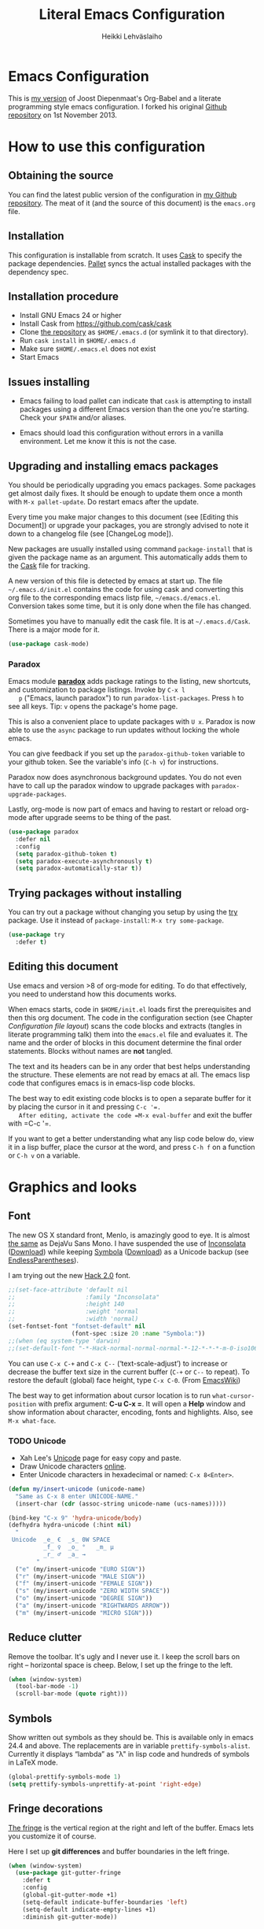 #+TITLE: Literal Emacs Configuration
#+AUTHOR: Heikki Lehväslaiho
#+EMAIL: heikki.lehvaslaiho@gmail.com


* Emacs Configuration

  This is  [[https://github.com/heikkil/emacs-literal-config][my version]] of Joost Diepenmaat's Org-Babel and a literate
  programming style emacs configuration. I forked his original
  [[https://github.com/joodie/emacs-literal-config/][Github repository]] on 1st November 2013.

* How to use this configuration

** Obtaining the source

   You can find the latest public version of the configuration in [[https://github.com/heikkil/emacs-literal-config/][my
   Github repository]]. The meat of it (and the source of this
   document) is the ~emacs.org~ file.

** Installation

   This configuration is installable from scratch. It uses [[https://github.com/cask/cask][Cask]] to
   specify the package dependencies. [[https://github.com/rdallasgray/pallet][Pallet]] syncs the actual installed
   packages with the dependency spec.

** Installation procedure

  - Install GNU Emacs 24 or higher
  - Install Cask from https://github.com/cask/cask
  - Clone [[https://github.com/heikkil/emacs-literal-config][the repository]] as ~$HOME/.emacs.d~ (or symlink it to that
    directory).
  - Run ~cask install~ in ~$HOME/.emacs.d~
  - Make sure ~$HOME/.emacs.el~ does not exist
  - Start Emacs

** Issues installing

  - Emacs failing to load pallet can indicate that ~cask~ is
    attempting to install packages using a different Emacs version
    than the one you're starting. Check your ~$PATH~ and/or aliases.

  - Emacs should load this configuration without errors in a vanilla
    environment. Let me know it this is not the case.

** Upgrading and installing emacs packages

   You should be periodically upgrading you emacs packages. Some
   packages get almost daily fixes. It should be enough to update them
   once a month with =M-x pallet-update=. Do restart emacs after
   the update.

   Every time you make major changes to this document (see [Editing
   this Document]) or upgrade your packages, you are strongly advised to
   note it down to a changelog file (see [ChangeLog mode]).

   New packages are usually installed using command =package-install=
   that is given the package name as an argument. This automatically
   adds them to the [[file:Cask][Cask]] file for tracking.

   A new version of this file is detected by emacs at start up. The
   file =~/.emacs.d/init.el= contains the code for using cask and
   converting this org file to the corresponding emacs listp file,
   =~/emacs.d/emacs.el=. Conversion takes some time, but it is only
   done when the file has changed.

   Sometimes you have to manually edit the cask file. It is at
   =~/.emacs.d/Cask=. There is a major mode for it.

   #+NAME: environment
   #+BEGIN_SRC emacs-lisp
     (use-package cask-mode)
   #+END_SRC


*** Paradox

   Emacs module *[[https://github.com/Bruce-Connor/paradox][paradox]]* adds package ratings to the listing, new
   shortcuts, and customization to package listings. Invoke by =C-x l
   p= ("Emacs, launch paradox") to run =paradox-list-packages=. Press
   =h= to see all keys. Tip: =v= opens the package's home page.

   This is also a convenient place to update packages with =U x=.
   Paradox is now able to use the =async= package to run updates
   without locking the whole emacs.

   You can give feedback if you set up the =paradox-github-token=
   variable to your github token. See the variable's info (=C-h v=)
   for instructions.

   Paradox now does asynchronous background updates. You do not even
   have to call up the paradox window to upgrade packages with
   =paradox-upgrade-packages=.

   Lastly, org-mode is now part of emacs and having to restart or
   reload org-mode after upgrade seems to be thing of the past.

   #+NAME: environment
   #+BEGIN_SRC emacs-lisp
     (use-package paradox
       :defer nil
       :config
       (setq paradox-github-token t)
       (setq paradox-execute-asynchronously t)
       (setq paradox-automatically-star t))
   #+END_SRC

** Trying packages without installing

You can try out a package without changing you setup by using the [[https://github.com/larstvei/Try][try]]
package. Use it instead of =package-install=: =M-x try some-package=.

   #+NAME: environment
   #+BEGIN_SRC emacs-lisp
     (use-package try
       :defer t)
   #+END_SRC

** Editing this document

   Use emacs and version >8 of org-mode for editing. To do that
   effectively, you need to understand how this documents works.

   When emacs starts, code in =$HOME/init.el= loads first the
   prerequisites and then this org document. The code in the
   configuration section (see Chapter [[Configuration file layout]]) scans
   the code blocks and extracts (tangles in literate programming talk)
   them into the =emacs.el= file and evaluates it. The name and the
   order of blocks in this document determine the final order
   statements. Blocks without names are *not* tangled.

   The text and its headers can be in any order that best helps
   understanding the structure. These elements are not read by emacs
   at all. The emacs lisp code that configures emacs is in emacs-lisp
   code blocks.

   The best way to edit existing code blocks is to open a separate
   buffer for it by placing the cursor in it and pressing =C-c '​=.
   After editing, activate the code =M-x eval-buffer= and exit
   the buffer with =C-c '​=.

   If you want to get a better understanding what any lisp code below
   do, view it in a lisp buffer, place the cursor at the word, and
   press =C-h f= on a function or =C-h v= on a variable.

* Graphics and looks

** Font

   The new OS X standard front, Menlo, is amazingly good to eye. It is
   almost [[http://9-bits.com/post/123940811/menlo-font-macosx][the same]] as DejaVu Sans Mono. I have suspended the use of
   [[http://www.levien.com/type/myfonts/inconsolata.html][Inconsolata]] ([[http://www.levien.com/type/myfonts/Inconsolata.otf][Download]]) while keeping [[http://zhm.github.io/symbola/][Symbola]] ([[http://zhm.github.io/symbola/fonts/Symbola.otf][Download]]) as a
   Unicode backup (see [[http://endlessparentheses.com/manually-choose-a-fallback-font-for-unicode.html][EndlessParentheses]]).

   I am trying out the new [[http://sourcefoundry.org/hack/][Hack 2.0]] font.

   #+name: look-and-feel
   #+BEGIN_SRC emacs-lisp
     ;;(set-face-attribute 'default nil
     ;;                    :family "Inconsolata"
     ;;                    :height 140
     ;;                    :weight 'normal
     ;;                    :width 'normal)
     (set-fontset-font "fontset-default" nil
                       (font-spec :size 20 :name "Symbola:"))
     ;;(when (eq system-type 'darwin)
     ;;(set-default-font "-*-Hack-normal-normal-normal-*-12-*-*-*-m-0-iso10646-1"))
   #+END_SRC

   You can use =C-x C-+= and =C-x C--= (‘text-scale-adjust’) to
   increase or decrease the buffer text size in the current buffer
   (=C-+= or =C--= to repeat). To restore the default (global) face
   height, type =C-x C-0=. (From [[http://www.emacswiki.org/emacs/SetFonts][EmacsWiki]])

   The best way to get information about cursor location is to run
   =what-cursor-position= with prefix argument: *C-u C-x =*. It will
   open a *Help* window and show information about character,
   encoding, fonts and highlights. Also, see =M-x what-face=.

*** TODO Unicode
    - Xah Lee's [[http://ergoemacs.org/emacs/emacs_n_unicode.html][Unicode]] page for easy copy and paste.
    - Draw Unicode characters [[http://shapecatcher.com/][online]].
    - Enter Unicode characters in hexadecimal or named: =C-x 8<Enter>=.

   #+name: look-and-feel
   #+BEGIN_SRC emacs-lisp
     (defun my/insert-unicode (unicode-name)
       "Same as C-x 8 enter UNICODE-NAME."
       (insert-char (cdr (assoc-string unicode-name (ucs-names)))))

     (bind-key "C-x 9" 'hydra-unicode/body)
     (defhydra hydra-unicode (:hint nil)
       "
      Unicode  _e_ €  _s_ 0W SPACE
               _f_ ♀  _o_ °   _m_ µ
               _r_ ♂  _a_ →
             "
       ("e" (my/insert-unicode "EURO SIGN"))
       ("r" (my/insert-unicode "MALE SIGN"))
       ("f" (my/insert-unicode "FEMALE SIGN"))
       ("s" (my/insert-unicode "ZERO WIDTH SPACE"))
       ("o" (my/insert-unicode "DEGREE SIGN"))
       ("a" (my/insert-unicode "RIGHTWARDS ARROW"))
       ("m" (my/insert-unicode "MICRO SIGN")))
   #+END_SRC

** Reduce clutter

   Remove the toolbar. It's ugly and I never use it. I keep the
   scroll bars on right -- horizontal space is cheep. Below, I set up
   the fringe to the left.

   #+name: look-and-feel
   #+BEGIN_SRC emacs-lisp
     (when (window-system)
       (tool-bar-mode -1)
       (scroll-bar-mode (quote right)))
   #+END_SRC

** Symbols

   Show written out symbols as they should be. This is available only
   in emacs 24.4 and above. The replacements are in variable
   =prettify-symbols-alist=. Currently it displays “lambda” as
   "λ" in lisp code and hundreds of symbols in LaTeX mode.

   #+name: look-and-feel
   #+BEGIN_SRC emacs-lisp
     (global-prettify-symbols-mode 1)
     (setq prettify-symbols-unprettify-at-point 'right-edge)
   #+END_SRC

** Fringe decorations

   [[http://www.emacswiki.org/emacs/TheFringe][The fringe]] is the vertical region at the right and left of the
   buffer. Emacs lets you customize it of course.

   Here I set up *git differences* and buffer boundaries in the left
   fringe.

   #+NAME: look-and-feel
   #+BEGIN_SRC emacs-lisp
     (when (window-system)
       (use-package git-gutter-fringe
         :defer t
         :config
         (global-git-gutter-mode +1)
         (setq-default indicate-buffer-boundaries 'left)
         (setq-default indicate-empty-lines +1)
         :diminish git-gutter-mode))
   #+END_SRC

** Mode line

   The default emacs mode line is confusing and boring. [[ http://amitp.blogspot.com/2011/08/emacs-custom-mode-line.html][This setup]]
   makes it clear and easy to eye. Some might argue that the amount of
   code used is excessive for such a small feature, but since I was
   able to copy, paste and modify, why not.

   Futher, package *diminish* makes it easy to remove or change any
   minor mode indicators on the mode line. The code using diminish is
   placed where the corresponding minor mode is set up.

   #+NAME: look-and-feel
   #+BEGIN_SRC emacs-lisp
     (setq-default
      mode-line-format
      '(;; Position, including warning for 80 columns
        (:propertize " %5l:" face mode-line-position-face)
        (:eval (propertize "%3c" 'face
                           (if (>= (current-column) 80)
                               'mode-line-80col-face
                             'mode-line-position-face)))
        ;; emacsclient [default -- keep?]
        mode-line-client
        " "
        ;; read-only or modified status
        (:eval
         (cond (buffer-read-only
                (propertize " RO " 'face 'mode-line-read-only-face))
               ((buffer-modified-p)
                (propertize " ** " 'face 'mode-line-modified-face))
               (t "    ")))
        " "
        ;; directory and buffer/file name
        (:propertize (:eval (shorten-directory default-directory 30))
                     face mode-line-folder-face)
        (:propertize "%b"
                     face mode-line-filename-face)
        ;; narrow [default -- keep?]
        " %n "

        ;; mode indicators:
        ;; vc, recursive edit, major mode, minor modes, process, global
        (vc-mode vc-mode)
        "  %["
        (:propertize mode-name
                     face mode-line-mode-face)
        "%] "
        (:eval (propertize (format-mode-line minor-mode-alist)
                           'face 'mode-line-minor-mode-face))
        " "
        (:propertize mode-line-process
                     face mode-line-process-face)
        (global-mode-string global-mode-string)

        ))

     ;; Helper function
     (defun shorten-directory (dir max-length)
       "Show up to `max-length' characters of a directory name `dir'."
       (let ((path (reverse (split-string (abbreviate-file-name dir) "/")))
             (output ""))
         (when (and path (equal "" (car path)))
           (setq path (cdr path)))
         (while (and path (< (length output) (- max-length 4)))
           (setq output (concat (car path) "/" output))
           (setq path (cdr path)))
         (when path
           (setq output (concat ".../" output)))
         output))

     ;; Extra mode line faces
     (make-face 'mode-line-read-only-face)
     (make-face 'mode-line-modified-face)
     (make-face 'mode-line-folder-face)
     (make-face 'mode-line-filename-face)
     (make-face 'mode-line-position-face)
     (make-face 'mode-line-mode-face)
     (make-face 'mode-line-minor-mode-face)
     (make-face 'mode-line-process-face)
     (make-face 'mode-line-80col-face)


     (set-face-attribute 'mode-line nil
                         :foreground "gray60" :background "gray20"
                         :inverse-video nil
                         :box '(:line-width 6 :color "gray20" :style nil))
     (set-face-attribute 'mode-line-inactive nil
                         :foreground "gray80" :background "gray40"
                         :inverse-video nil
                         :box '(:line-width 6 :color "gray40" :style nil))
     (set-face-attribute 'mode-line-read-only-face nil
                         :inherit 'mode-line-face
                         :foreground "grey80"
                         :box '(:line-width 2 :color "#4271ae"))
     (set-face-attribute 'mode-line-modified-face nil
                         :inherit 'mode-line-face
                         :foreground "#c82829"
                         :background "#ffffff"
                         :box '(:line-width 2 :color "#c82829"))
     (set-face-attribute 'mode-line-folder-face nil
                         :inherit 'mode-line-face
                         :foreground "gray60")
     (set-face-attribute 'mode-line-filename-face nil
                         :inherit 'mode-line-face
                         :foreground "#eab700"
                         :weight 'bold)
     (set-face-attribute 'mode-line-position-face nil
                         :inherit 'mode-line-face
                         :height 130)
     (set-face-attribute 'mode-line-mode-face nil
                         :inherit 'mode-line-face
                         :foreground "gray80")
     (set-face-attribute 'mode-line-minor-mode-face nil
                         :inherit 'mode-line-mode-face
                         :foreground "gray60"
                         :height 100)
     (set-face-attribute 'mode-line-process-face nil
                         :inherit 'mode-line-face
                         :foreground "grey80")
     (set-face-attribute 'mode-line-80col-face nil
                         :inherit 'mode-line-position-face
                         :foreground "black" :background "#eab700")
   #+END_SRC

** Visual bell

   Getting boings from emacs when you scroll to the end of the buffer
   is annoying. Turning that noise into visual clue is much better. The
   following code blinks the message area before displaying the error
   message.

   The =mode-line-bell-string= is not displayed which is disappointing.

   #+NAME: look-and-feel
   #+BEGIN_SRC emacs-lisp
     ;; nice little alternative visual bell; Miles Bader <miles /at/ gnu.org>
     (defcustom echo-area-bell-string "♪ ♪ ♪"
       "Message displayed in echo area by `echo-area-bell' function."
       :group 'user)

     (defcustom echo-area-bell-delay 0.1
       "Number of seconds `echo-area-bell' displays its message."
       :group 'user)

     ;; internal variables
     (defvar echo-area-bell-cached-string nil)
     (defvar echo-area-bell-propertized-string nil)

     (defun echo-area-bell ()
       "Briefly display a highlighted message in the echo-area.
         The string displayed is the value of `echo-area-bell-string',
         with a red background; the background highlighting extends to the
         right margin.  The string is displayed for `echo-area-bell-delay'
         seconds.
         This function is intended to be used as a value of `ring-bell-function'."
       (unless (equal echo-area-bell-string echo-area-bell-cached-string)
         (setq echo-area-bell-propertized-string
               (propertize
                (concat
                 (propertize
                  "*DING* "
                  'display
                  `(space :align-to (- right ,(+ 2 (length echo-area-bell-string)))))
                 echo-area-bell-string)
                'face '(:background "red")))
         (setq echo-area-bell-cached-string echo-area-bell-string))
       (message echo-area-bell-propertized-string)
       (sit-for echo-area-bell-delay)
       (message ""))

     (setq ring-bell-function 'echo-area-bell)
#+END_SRC

** Scrolling behavior

   Emacs's default scrolling behavior, like a lot of the default
   Emacs experience, is pretty idiosyncratic. The following snippet
   makes for a smoother scrolling behavior when using keyboard
   navigation.

   #+NAME: look-and-feel
   #+BEGIN_SRC emacs-lisp
     (setq redisplay-dont-pause t
           scroll-margin 1
           scroll-step 1
           scroll-conservatively 10000
           scroll-preserve-screen-position 1)
   #+END_SRC

   This snippet makes mouse wheel and trackpad scrolling
   bearable. Scroll in 1-line increments the buffer under the mouse.

   #+NAME: look-and-feel
   #+BEGIN_SRC emacs-lisp
     (setq mouse-wheel-follow-mouse 't)
     (setq mouse-wheel-scroll-amount '(1 ((shift) . 1)))
   #+END_SRC

   The other aspect of scrolling is centering. =C-l= is bound to
   command recenter-top-bottom that places the current line vertically
   in the center of the page. A less known feature of it is that you
   cycle the placement between middle, top, and bottom. This can be
   [[http://oremacs.com/2015/03/28/recenter/][reordered]] and I've followed the suggestion to place the current
   line first to the top of the frame.

   When recentering, the default margin is one line. Increasing that
   to three, shows a little more context around the cursor line.

   #+NAME: look-and-feel
   #+BEGIN_SRC emacs-lisp
     (setq recenter-positions '(top middle bottom))
     (setq scroll-margin 3)
   #+END_SRC

*** Scroll other window

    Often you are working in one window and reading instructions from
    an other window. This defines key bindings to scroll this and the
    other window using =M-s-<arrow>=.

   #+NAME: look-and-feel
   #+BEGIN_SRC emacs-lisp
     (bind-key "M-s-<up>" 'scroll-down)
     (bind-key "M-s-<down>" 'scroll-up)
     (bind-key "M-s-<right>" 'scroll-other-window)
     (bind-key "M-s-<left>" #'(lambda () (interactive) (scroll-other-window '-)))
   #+END_SRC

    The default keybindings are complex or do not work under OS X and
    a laptop keyboard.

** Cursor

   The cursor shows the location between characters except in [[Evil
   mode]] when it becomes a transparent box.

   #+NAME: look-and-feel
   #+BEGIN_SRC emacs-lisp
      (modify-all-frames-parameters (list (cons 'cursor-type 'bar)))
      (setq blink-cursor-mode nil)
      ;; show tab length
      (setq-default x-stretch-cursor t)
   #+END_SRC

   [[http://ergoemacs.org/emacs/emacs_stop_cursor_enter_prompt.html][Stop cursor going into minibuffer prompt]]

   #+NAME: look-and-feel
   #+BEGIN_SRC emacs-lisp
     ;; don't let the cursor go into minibuffer prompt
     (setq minibuffer-prompt-properties
           (quote (read-only t point-entered minibuffer-avoid-prompt
                             face minibuffer-prompt)))
   #+END_SRC

   The [[https://github.com/Malabarba/beacon][beacon]] package flashes colored light to the cursor when it
   changes place and window scrolls.

   #+NAME: look-and-feel
   #+BEGIN_SRC emacs-lisp
     (use-package beacon
       :defer t
       :config
       (setq beacon-color "firebrick")
       (setq beacon-size 20)         ; smaller than default 40
       (setq beacon-blink-delay 0.1) ; faster than default 0.3 ms
       (setq beacon-blink-when-focused t)
       (beacon-mode 1))
   #+END_SRC

** Current line

   Current line is subtly highlighted in pale blue.

   #+NAME: look-and-feel
   #+BEGIN_SRC emacs-lisp
    (when (window-system)
     (global-hl-line-mode 1)
     (set-face-background hl-line-face "AliceBlue"))
   #+END_SRC

** Global key bindings

   As far as reasonable, I try to keep my custom key bindings within
   the "official" restraints. Specifically, I want my global key
   bindings to start with =C-c [lower case letter]=. Implementations are
   in appropriate sections below.

** TODO Themes

   I find the emacs default white background the best. I've installed
   [[https://github.com/bbatsov/solarized-emacs][bbatsov's solarized-emacs]] theme since I read that it has a good org
   mode support. [[https://emacsthemes.com/themes/paper-theme.html][Paper theme]] an other one geared for org mode users.

   #+NAME: look-and-feel
   #+BEGIN_SRC emacs-lisp
     (use-package solarized-theme
       :defer t
       :init (setq solarized-scale-org-headlines nil))
     (use-package paper-theme
       :defer t
       :init (setq paper-tint-factor 85))
   #+END_SRC

   You are supposed to invoke themes with =M-x load-theme=. Strangely,
   loading a theme does not disable the previous one. You have to
   manually disable them all one by one using =disable-theme=. My own
   function =theme= first disables existing ones and then
   interactively calls load-theme.

   TODO: Write a function that loads a theme but first disables all
   active themes.

   #+NAME: look-and-feel
   #+BEGIN_SRC emacs-lis
     (defun theme ()
       "Disable all active themes and then load one interactively.
       Needs dash.el."
       (interactive)
       (--map (disable-theme it) custom-enabled-themes)
       (call-interactively 'load-theme))
   #+END_SRC

* Start-up

  Start with the scratch buffer; no start-up screen. Restore previous
  window and file setup including window placement. Restore cursor
  position and minibuffer history.

  #+NAME: startup
  #+BEGIN_SRC emacs-lisp
    (setq inhibit-startup-screen +1)
    ; emacs 24.4 feature, call on main windowed emacs
    (when (window-system)
      (desktop-save-mode t))

    ;; save cursor position
    (use-package saveplace
      :config
      (setq-default save-place t))

    ;; Save minibuffer history
    ;;(savehist-mode)﻿
  #+END_SRC

** Identify yourself

   Many emacs modes produce output that includes user's name and email
   address. Set your full name (using plain ASCII to guard against
   conflicts with old modes).

   You can tell emacs your preferred email address by hard coding it.
   An alternative is to add it to your global shell environment (you
   are using *NIX operating system, aren't you?) where emacs will pick
   it up (from =~/.zshenv= or =~/.bash_profile=):

   #+BEGIN_SRC sh
     export EMAIL=heikki.lehvaslaiho@gmail.com"
   #+END_SRC

   #+NAME: startup
   #+BEGIN_SRC emacs-lisp
    (setq user-full-name "Heikki Lehväslaiho")
    (setq user-mail-address "heikki.lehvaslaiho@gmail.com")
   #+END_SRC

* Backups

  Default emacs behaviour is to clutter document directories with its
  backup files. The following creates numbered backups, limits the
  number of backups kept, and directs them all into
  =$HOME/.emacs.d/backups/= directory.

  Lockfiles with names prefixed with ".#" are an other type of Emacs
  clutter. I am not afraid of double editing, so I disable that.


  #+NAME: startup
  #+BEGIN_SRC emacs-lisp
    (setq make-backup-files t) ;; Enable backup files
    ;; Enable versioning
    (setq version-control t)  ;; make numbered backups
    (setq backup-by-copying t)
    (setq kept-new-versions 20)
    (setq kept-old-versions 5)
    (setq delete-old-versions t)
    ;; Save all backup files in this directory.
    (setq backup-directory-alist (quote ((".*" . "~/.emacs.d/backups/"))))

    ;; disable lockfiles
    (setq create-lockfiles nil)
  #+END_SRC

* Confirmations and quitting emacs

  Set short y/n abbreviations for all confirmations and ask for
  confirmation before quiting emacs.

  #+NAME: startup
  #+BEGIN_SRC emacs-lisp
    (fset 'yes-or-no-p 'y-or-n-p)
    (setq confirm-kill-emacs 'y-or-n-p)
  #+END_SRC

  Emacs pops up an annoying buffer when big chunks of text get
  replaced overflowing the undo buffer. Prevent that.

  Emacs can crash if it tries to open a too large file. If it detects
  a one, it will ask: "file foo is large (12MB); really open?". My
  elfeed index is regularly over the default 10MB, so lets increase
  the limit to 100 MB. Modern computers can easily handle that.

  #+NAME: startup
  #+BEGIN_SRC emacs-lisp
    (setq warning-suppress-types (quote ((undo discard-info))))
    (setq large-file-warning-threshold 100000000)
  #+END_SRC

* Key bindings

  Emacs commands are defined by their names. Many interactive commands
  have default keybindings but they are supposed to be modified by
  the user. [[https://github.com/justbur/emacs-which-key][which-key]] is a package that shows currently available key
  bindings interactively after a delay of 1 second.

  My settings use a large separate frame to show the key bindings. If
  keys exceed available space, =C-h= scrolls the list.

  #+name: key-bindings
  #+BEGIN_SRC emacs-lisp
    (use-package which-key
      :defer t
      :config
      (which-key-mode)
      (setq which-key-popup-type 'frame)
      (setq which-key-frame-max-width 160)  ; number of columns
      (setq which-key-frame-max-height 40)) ; number of lines
  #+END_SRC

  The Endless Parentheses blog shows how to set up [[http://endlessparentheses.com/the-toggle-map-and-wizardry.html][mnemonic keymaps]].
  You just do the incantation "Emacs, toggle narrowing" by pressing
  =C-x t n=!

  This is now done even better with [[https://github.com/abo-abo/hydra][hydra]], a package to
  create sticky key bindings with help displayed in the echo area.

  Using =bind-key= function adds the key bindings to a list that can
  be shown with =M-x describe-personal-keybindings=.

  #+name: key-bindings
  #+BEGIN_SRC emacs-lisp
    (bind-key "C-x t" 'hydra-toggle/body)
    (defhydra hydra-toggle (:color blue :hint nil)
      "
         toggle _a_bbrev-mode             _o_rg link display
                _d_ebug-on-error          _p_retty entities
                _f_olding                 t_r_uncate-lines
                _i_edit                   white_s_pace-mode
                _n_arrowing               neo_t_ree
                _l_inum-mode              _v_: string inflection
                _k_: spelling language    _w_ritegood-mode
                                          _q_uit
              "
      ("a" abbrev-mode )
      ("d" toggle-debug-on-error)
      ("f" toggle-selective-display)
      ("i" iedit-mode)
      ("n" narrow-or-widen-dwim)
      ("l" my/global-linum-mode)
      ("k" cycle-ispell-languages :color red)
      ("o" org-toggle-link-display)
      ("p" org-toggle-pretty-entities)
      ("r" toggle-truncate-lines)
      ("s" whitespace-mode)
      ("t" neotree-toggle)
      ("v" string-inflection-toggle :color red)
      ("w" writegood-mode)
      ("q" nil))

    (bind-key "C-x C-0" 'hydra-zoom/body)
    (defhydra hydra-zoom ()
      "zoom"
      ("g" text-scale-increase "in")
      ("=" text-scale-increase "in")
      ("l" text-scale-decrease "out")
      ("-" text-scale-decrease "out"))

    ;; http://oremacs.com/2015/03/07/hydra-org-templates/
    ;; https://github.com/abo-abo/hydra/wiki/Org-mode-block-templates
    (defhydra hydra-org-template (:color blue :hint nil)
      "
       org-template  _c_enter  _q_uote     _e_macs-lisp    _L_aTeX:
                     _l_atex   _E_xample   _p_erl          _i_ndex:
                     _a_scii   _v_erse     _P_erl tangled  _I_NCLUDE:
                     _s_rc     ^ ^         plant_u_ml      _H_TML:
                     _h_tml    ^ ^         ^ ^             _A_SCII:
           "
      ("s" (hot-expand "<s"))
      ("E" (hot-expand "<e"))
      ("q" (hot-expand "<q"))
      ("v" (hot-expand "<v"))
      ("c" (hot-expand "<c"))
      ("l" (hot-expand "<l"))
      ("h" (hot-expand "<h"))
      ("a" (hot-expand "<a"))
      ("L" (hot-expand "<L"))
      ("i" (hot-expand "<i"))
      ("e" (progn
             (hot-expand "<s")
             (insert "emacs-lisp")
             (forward-line)))
      ("p" (progn
             (hot-expand "<s")
             (insert "perl")
             (forward-line)))
      ("u" (progn
             (hot-expand "<s")
             (insert "plantuml :file CHANGE.png")
             (forward-line)))
      ("P" (progn
             (insert "#+HEADERS: :results output :exports both :shebang \"#!/usr/bin/env perl\"\n")
             (hot-expand "<s")
             (insert "perl")
             (forward-line)))
      ("I" (hot-expand "<I"))
      ("H" (hot-expand "<H"))
      ("A" (hot-expand "<A"))
      ("<" self-insert-command "ins")
      ("o" nil "quit"))

    (defun hot-expand (str)
      "Expand org template."
      (insert str)
      (org-try-structure-completion))

    ;; I bind it for myself like this:

    (define-key org-mode-map "<"
      (lambda () (interactive)
        (if (looking-back "^")
            (hydra-org-template/body)
          (self-insert-command 1))))

    ;; http://oremacs.com/2015/03/15/search-with-apropos/
    (bind-key "C-c h" 'hydra-apropos/body)
    (defhydra hydra-apropos (:color blue :hint nil)
      "
      apropos   _a_propos        _c_ommand
                _d_ocumentation  _l_ibrary
                _v_ariable       _u_ser-option
                ^ ^              _e_: value"
      ("a" apropos)
      ("d" apropos-documentation)
      ("v" apropos-variable)
      ("c" apropos-command)
      ("l" apropos-library)
      ("u" apropos-user-option)
      ("e" apropos-value))
  #+END_SRC

  The second key map is for *launching* [[http://endlessparentheses.com/launcher-keymap-for-standalone-features.html][standalone features]].
  This is like casting a spell "Emacs, launch shell", =C-x l s=.
  The hydra implementing this is self-documenting.

  #+name: key-bindings
  #+BEGIN_SRC emacs-lisp
    (bind-key "C-x l" 'hydra-launch/body)
    (defhydra hydra-launch (:color blue :hint nil :idle 1.0)
      "
    launch _2_048            _l_ink chrome       _s_ynonyms            _w_3m at point
           _b_: gscholar-bib _k_eybindings       _p_aradox             G_\+_ emacs
           _c_: calfw        _n_ato-region       _q_: paradox upgrade  _?_: emacsExchange
           _e_diff-buffers   de_N_ato            _t_imemachine git     _=_: quick-calc
           _h_owdoi          _m_y/move-file-here _z_: timezones
           tw_i_tter         _r_e-builder        _x_: eshell
          "

      ("2" 2048-game)
      ("c" my/calendar)
      ("e" ediff-buffers)
      ("b" gscholar-bibtex)
      ("g" langtool-correct-buffer)
      ("h" howdoi-query)
      ("i" twit)
      ("k" personal-key-bindings)
      ("l" org-mac-chrome-insert-frontmost-url)
      ("n" nato-region)
      ("N" denato-region)
      ("m" my/move-file-here)
      ("r" re-builder)
      ("s" synosaurus-choose-and-replace)
      ("p" paradox-list-packages)
      ("q" paradox-upgrade-packages)
      ("t" git-timemachine)
      ("w" browse-url-at-point)
      ("x" eshell)
      ("z" display-time-world)
      ("=" quick-calc)
      ("?" (browse-url "http://emacs.stackexchange.com/"))
      ("+" (browse-url "https://plus.google.com/communities/114815898697665598016")))
  #+END_SRC

  The following tables lists all other additions or modifications to
  standard key bindings.

  | prefix |                                           |                              |
  | C-c    | function                                  | link                         |
  |--------+-------------------------------------------+------------------------------|
  | esc    | evil-normal-state                         | [[Evil mode]]                    |
  | 2      | 2048-game                                 | [[2048-game]]                    |
  | 4      | pandoc-main-hydra/body                    | [[MarkDown]]                     |
  | =      |                                           |                              |
  | a      | org-agenda                                | [[Org Mode]]                     |
  | b      | my/quick-url-note                         | [[URL copying]]                  |
  | c      | org-capture                               | [[Org Mode]]                     |
  | d      | delete-file-and-buffer                    | [[Abbreviations]]                |
  | e      | my/edit-emacs-configuration               | [[Global navigation]]            |
  | f      | elfeed                                    | [[News feed reader]]             |
  | g      | magit-status                              | [[Magit]]                        |
  | h      | hydra-apropos/body                        |                              |
  | i      | my/org-babel-untangle                     | [[Org-Babel]]                    |
  | j      | define-word-at-point                      | [[Word definition]]              |
  | k      | my/ispell-word-then-abbrev                | [[Spell checking]]               |
  | l      | org-store-link                            | [[Org Mode]]                     |
  | m      | macrostep-expand                          | [[Lisps]]                        |
  | n      | my/clean-buffer-formatting                | [[Formatting and white-space]]   |
  | o      | org-page                                  | [[Blogging with org-page]]       |
  | p      | projectile                                | [[Projects]]                     |
  | q      | delete-indentation                        | [[Local navigation in a buffer]] |
  | r      | recentf-ido-find-file                     | [[Global navigation]]            |
  | s      |                                           |                              |
  | (t)    | languagetool-mode (disabled)              | [[Writing style]]                |
  | u      | set-buffer-file-coding-system 'utf-8-unix | [[Character encoding]]           |
  | w      | wcheck-mode                               | [[Spell checking]]               |
  | x      | xkcd                                      | [[xkcd comics]]                  |
  | y      | scroll-other-window down                  | [[Scroll other window]]          |
  | Y      | scroll-other-window up                    | [[Scroll other window]]          |
  | z      | hydra-goto/body                           |                              |
  |        |                                           |                              |
  | C-g g  | writegood-grade-level                     | [[Writing style]]                |
  | C-g e  | writegood-reading-ease                    | [[Writing style]]                |
  |        |                                           |                              |


  | prefix |                    |                              |
  | C-x    | function           | link                         |
  |--------+--------------------+------------------------------|
  | ,      | goto-line          | [[Local navigation in a buffer]] |
  | C-r    | recentf-open-files | [[Global navigation]]            |


  | All other   | function                       | link                         |
  |-------------+--------------------------------+------------------------------|
  | M-Q         | unfill-paragraph               | [[Text (non-code) formatting]]   |
  | M-;         | comment-dwim-2                 | [[Commenting]]                   |
  | C-backspace | kill-line 0                    | [[Local navigation in a buffer]] |
  | M-j         | (join-line -1)                 | [[Local navigation in a buffer]] |
  | C-=         | er/expand-region               | [[Expand region]]                |
  | C-a         | smarter-move-beginning-of-line | [[Local navigation in a buffer]] |
  | s-p         | mac-print-buffer               | [[Printing]]                     |


  And finally, to here is definition to =keys-describe-prefixes=
  function from [[http://oremacs.com/2015/02/11/elisp-newbie-style/][Elisp newbie-style]] blog to print out all key bindings
  in the current buffer. I do not use greek letters in keys, so I've removed them

  #+name: key-bindings
  #+BEGIN_SRC emacs-lisp
    ;;;###autoload
    (defun keys-describe-prefixes ()
      (interactive)
      (with-output-to-temp-buffer "*Bindings*"
        (dolist (letter-group (list
                               (cl-loop for c from ?a to ?z
                                        collect (string c))
                               (cl-loop for c from ?A to ?Z
                                        collect (string c))))
          (dolist (prefix '("" "C-" "M-" "C-M-"))
            (princ (mapconcat
                    (lambda (letter)
                      (let ((key (concat prefix letter)))
                        (format ";; (global-set-key (kbd \"%s\") '%S)"
                                key
                                (key-binding (kbd key)))))
                    letter-group
                    "\n"))
            (princ "\n\n")))))
  #+END_SRC
* Evil mode

  I am trying out [[http://gitorious.org/evil/pages/Home][evil mode]] that adds vi-like modal editing and cursor
  moving to emacs.

  Evil mode uses [[https://elpa.gnu.org/packages/undo-tree-readme.txt][undo-tree]] but I disable it to keep emacs' own powerful
  albeit sometimes confusing cyclic undo system.

  Vi and evil works in states of which most important are the *normal*
  for navigating and editing, and *insert* for typing. I am replacing
  the insert state with emacs state that is not tainted by evil mode at
  all. Pressing =<ESC>= quits from any evil function and also to returns
  from the emacs editing mode to evil normal mode (as does =,,=).

  I have added visual clues to the mode line for different states: The
  *black* background color of the mode line changes to blue if the
  buffer is in insert mode. Likewise, the *hollow block cursor* on
  normal mode changes to *bar* in insert mode. The red double asterisk
  in the mode line for a changed buffer is already defined at [[Mode
  line]].

  [[https://github.com/timcharper/evil-surround][evil-surround]] is a plugin that enhances the evil mode to add, change
  and delete triggers. These triggers can be characters (like quotes
  and brackets) or tags (HTML) around strings.

  [[https://github.com/redguardtoo/evil-matchit][evil-matchit]] adds binding of =%= to jump between any tags. It comes
  with huge collection of recognized languages. =va%= selects lines
  within tags, =da%= deletes, =3%= will jump to a line 3 percentage
  down the file.

  | function | syntax                                 |
  |----------+----------------------------------------|
  | add      | y s <textobject> <trigger>             |
  | change   | c s <old-trigger> <new-trigger>.       |
  | delete   | d s <trigger>                          |
  | function | [select argument]: s f <function name> |
  |          |                                        |

  #+name: formatting
  #+BEGIN_SRC emacs-lisp
    (use-package evil
      :defer t
      :init
      (setq evil-default-state 'normal)
      (setq evil-emacs-state-cursor    '("red" bar))
      (setq evil-normal-state-cursor   '("red" hollow))
      (setq evil-visual-state-cursor   '("green" hollow))
      (setq evil-insert-state-cursor   '("blue" bar))
      (setq evil-replace-state-cursor  '("red" bar))
      (setq evil-operator-state-cursor '("red" hollow))
      :config
      ;; I like the cyclic emacs undo
      (global-undo-tree-mode -1)

      ;; Clear the insert state keymap to unadulterated Emacs behavior
      (setcdr evil-insert-state-map nil)
      (define-key evil-insert-state-map
        (read-kbd-macro evil-toggle-key) 'evil-emacs-state)

      (evil-set-initial-state 'magit-log-edit-mode 'emacs)
      (evil-set-initial-state 'elfeed-search 'emacs)

      ;;; ESC quits always
      (defun minibuffer-keyboard-quit ()
        "Abort recursive edit.
      In Delete Selection mode, if the mark is active, just deactivate it;
      then it takes a second \\[keyboard-quit] to abort the minibuffer."
        (interactive)
        (if (and delete-selection-mode transient-mark-mode mark-active)
            (setq deactivate-mark  t)
          (when (get-buffer "*Completions*") (delete-windows-on "*Completions*"))
          (abort-recursive-edit)))

      (define-key evil-normal-state-map [escape] 'keyboard-quit)
      (define-key evil-visual-state-map [escape] 'keyboard-quit)
      (define-key minibuffer-local-map [escape] 'minibuffer-keyboard-quit)
      (define-key minibuffer-local-ns-map [escape] 'minibuffer-keyboard-quit)
      (define-key minibuffer-local-completion-map [escape] 'minibuffer-keyboard-quit)
      (define-key minibuffer-local-must-match-map [escape] 'minibuffer-keyboard-quit)
      (define-key minibuffer-local-isearch-map [escape] 'minibuffer-keyboard-quit)

      (global-set-key [escape] 'evil-normal-state)

      ;; Don't wait for any other keys after escape is pressed.
      (setq evil-esc-delay 0)

      ;; double comma pressed rapidly returns to normal state, too
      ;;(use-package key-chord
      ;;  :defer t
      ;;  (key-chord-mode 1)
      ;;  (key-chord-define-global ",," 'evil-normal-state))

      ;; fix selection anomaly
      (setq evil-want-visual-char-semi-exclusive t)

      ;; Remap org-mode meta keys for convenience
      (mapcar (lambda (state)
                (evil-declare-key state org-mode-map
                  (kbd "M-l") 'org-metaright
                  (kbd "M-h") 'org-metaleft
                  (kbd "M-k") 'org-metaup
                  (kbd "M-j") 'org-metadown
                  (kbd "M-L") 'org-shiftmetaright
                  (kbd "M-H") 'org-shiftmetaleft
                  (kbd "M-K") 'org-shiftmetaup
                  (kbd "M-J") 'org-shiftmetadown))
              '(normal insert))

      ;; change mode-line color for the evil insert state
      ;; original from http://www.emacswiki.org/emacs/Evil#toc16
      ;; also, change cursor to indicate state
      (lexical-let ((default-color (cons (face-background 'mode-line)
                                         (face-foreground 'mode-line))))
        (add-hook 'post-command-hook
                  (lambda ()
                    (let ((color (cond ((minibufferp) default-color)
                                       ((evil-insert-state-p) '("#444488" . "#ffffff"))
                                       ((evil-emacs-state-p)  '("blue" . "#ffffff"))
                                       ((evil-visual-state-p) '("#025a2b" . "#ffffff"))
                                       (t default-color))))
                      (set-face-background 'mode-line (car color))
                      (set-face-foreground 'mode-line (cdr color))))))

      (use-package evil-surround
        :defer t
        :config
        (global-evil-surround-mode 1))

      (use-package evil-matchit
        :defer t
        :config
        (global-evil-matchit-mode 1)))

  #+END_SRC

** TODO evil tutor

   Install [[https://github.com/syl20bnr/evil-tutor][evil-tutor]] to learn. It is adapted from vim's =:h= text.

* Formatting and white-space

** Character encoding

   [[http://ergoemacs.org/emacs/emacs_encoding_decoding_faq.html][Character encoding]] in files and emacs buffers is an important topic
   for anyone dealing with anything other than plain ASCII English. The
   best approach is to assume UTF-8 and deal with anything else
   (Latin-1, UTF-16) only if you absolutely have to.

   I have been having problems with pasting Finnish non-ascii text
   into org capture buffer and having the whole buffer inadvertently
   converted to iso-latin-1. This page ([[http://stackoverflow.com/questions/24904208/emacs-windows-org-mode-encoding][Emacs Windows org-mode
   encoding - Stack Overflow]]) gives a solution.

   In cases where text files come from Windows environment, it is
   useful to [[http://www.emacswiki.org/emacs/DosToUnix][strip carriage returns]] from line endings to view the file
   using command line. Mnemonic function name =dos2unix= follows
   common conventions.

   #+name: formatting
   #+BEGIN_SRC emacs-lisp
     (set-language-environment "UTF-8")
     (prefer-coding-system 'utf-8) ; same thing as above? in practice?
     (modify-coding-system-alist 'file "" 'utf-8-unix)
     (bind-key "C-c u"
               (lambda () (interactive)
                 (set-buffer-file-coding-system 'utf-8-unix t)))

     ;; does mostly same as above
     (defun dos2unix ()
       "Not exactly but it's easier to remember"
       (interactive)
       (set-buffer-file-coding-system 'unix 't) )
   #+END_SRC

*** Fixing wrong character encodings

    It happens now and then that the character encoding is wrong in
    buffer. The main thing is not to panic and start doing global
    replacements to make non-ASCII characters look like they should.
    All the information is there; the character encoding just needs to
    be changed. See [[http://superuser.com/questions/549497/how-to-switch-back-text-encoding-to-utf-8-with-emacs][How to switch back text encoding to UTF-8 with emacs?]]

    The most common wrong encoding shows =\344= instead of =ä=. Then
    your encoding is *latin-1*. Run =M-x
    revert-buffer-with-coding-system=,
    and select e.g. =utf-8-auto-mac=.

    If you still see strange characters after conversion, you have
    continued writing using latin-1 encoding and that portion of your
    text needs to be converted again. Select that text, and run
    =M-x recode-region= and give =iso-latin-1= at the first prompt and
    =utf-8-mac= as the second.

** Whitespace

   There is but [[https://www.reddit.com/r/emacs/comments/3sqvoy/good_key_combo_for_whitespacecleanup/][one case]] where *trailing whitespace* is syntactically
   important (in markdown). Since I do not use it, I can always strip
   whitespace on save.

   #+name: formatting
   #+BEGIN_SRC emacs-lisp
     (add-hook 'before-save-hook 'delete-trailing-whitespace)
   #+END_SRC

   Tabs are automatically converted to spaces and trailing white space
   is shown. Global key =C-c n= indents and removes trailing white
   space from the buffer.

   #+name: formatting
   #+BEGIN_SRC emacs-lisp
    (setq-default indent-tabs-mode nil)

    (defun my/clean-buffer-formatting ()
      "Indent and clean up the buffer"
      (interactive)
      (indent-region (point-min) (point-max))
      (whitespace-cleanup))

    (bind-key "C-c n" 'my/clean-buffer-formatting)

    (defun my/general-formatting-hooks ()
      ;;(setq show-trailing-whitespace 't)
      )

    (dolist (mode-hook (my/normal-mode-hooks))
      (add-hook mode-hook 'my/general-formatting-hooks))
   #+END_SRC

   UNIXy text files should always end in a newline character. This
   tells emacs to take care of it so that you do not have to.

   #+name: formatting
   #+BEGIN_SRC emacs-lisp
   (setq require-final-newline t)
   #+END_SRC

   Emacs knows about natural language sentences and can navigate and
   mark them. The default emacs expects sentences that are separated
   by double space like in old typewriter text. Not any more. Note
   that this leads to some ambiguity in detecting sentences.

   #+name: formatting
   #+BEGIN_SRC emacs-lisp
   (setq sentence-end-double-space nil)
   #+END_SRC

** Text (non-code) formatting

   For writing text, I prefer Emacs to do line wrapping for me. Also,
   superfluous white-space should needs to be visible.

   [[Abbreviations]] are an important emacs productivity enhancement
   feature. They need to be available in all text buffers. Any changes
   to abbrevs are silently saved.

   #+name: formatting
   #+BEGIN_SRC emacs-lisp
     (setq save-abbrevs 'silently)
     (defun my/text-formatting-hooks ()
       (my/turn-on 'auto-fill ; turn on automatic hard line wraps
                   'abbrev))  ;; abbrev-mode on

     (add-hook 'text-mode-hook
               'my/text-formatting-hooks)
   #+END_SRC

   If the line wrapping (explicitely =M-q=) needs to be [[http://www.emacswiki.org/emacs/UnfillParagraph][reversed]], use
   =unfill-paragraph= that is bound to =M-Q=.

   #+name: formatting
   #+BEGIN_SRC emacs-lisp
     ;; Opposite of fill-paragraph
     (defun unfill-paragraph ()
       "Takes a multi-line paragraph and makes it into a single line of text."
       (interactive)
       (let ((fill-column (point-max)))
         (fill-paragraph nil)))

     ;; Handy key definition
     (bind-key "M-Q" 'unfill-paragraph)
   #+END_SRC

   Filling, either manual or automatic using =auto-fill-mode= wraps
   lines that are longer than =fill-column=. This is usually modified
   by function =set-fill-column= that is bound to =C-x f=. This key
   combination is close to other common keys that I've frequently
   found myself accidentally modifying the fill-column value from its
   default 70. Hopefully this paragraph helps me to remember how to
   reset it.

   An other confusing feature is the =fill-prefix= variable that can be
   set as buffer-local by function =set-fill-prefix= or =C-x .=. To
   return it to its default nil value, call the function on a empty
   line.

** Understand compressed files

   This allows emacs to handle opening and saving .gz files
   automatically.

   #+name: formatting
   #+BEGIN_SRC emacs-lisp
     (auto-compression-mode)
   #+END_SRC

** Auto refresh buffers

   Automatically update file-associated buffers on file change. Also,
   auto refresh dired files, but be quiet about it.

   #+name: formatting
   #+BEGIN_SRC emacs-lisp
     (global-auto-revert-mode)
     (setq global-auto-revert-non-file-buffers t)
     (setq auto-revert-verbose nil)
   #+END_SRC

* Editing

** Saving automatically

   The [[https://github.com/bbatsov/super-save][super-save]] package saves files when the buffer looses focus.
   You never have to save manually.

    #+name: text-files
    #+BEGIN_SRC emacs-lisp
      (use-package super-save
        :init (setq super-save-auto-save-when-idle t)  ; def 5 sec
        :config (super-save-initialize))
    #+END_SRC

** Moving a downloaded file

#+name: text-files
#+BEGIN_SRC emacs-lisp
;;;;;;;;;;;;;;;;;;;;;;;;;;;;;;;;;;;;;;;;;;;;;;;;;;;;;;;;;;;;;;;;;;;;;;;;;;;;
;; move file here                                                         ;;
;;;;;;;;;;;;;;;;;;;;;;;;;;;;;;;;;;;;;;;;;;;;;;;;;;;;;;;;;;;;;;;;;;;;;;;;;;;;
;;(require 'dash)
;;(require 'swiper)

;; start directory
(defvar my/move-file-here-start-dir (expand-file-name "~/Downloads"))

(defun my/move-file-here ()
  "Move file from somewhere else to here.

The file is taken from a start directory set by
`my/move-file-here-start-dir' and moved to the current directory
if invoked in dired, or else the directory containing current
buffer. The user is presented with a list of files in the start
directory, from which to select the file to move, sorted by most
recent first.

Quickly move a file to the current directory | Pragmatic Emacs
http://pragmaticemacs.com/emacs/quickly-move-a-file-to-the-current-directory/
"
  (interactive)
  (let (file-list target-dir file-list-sorted start-file start-file-full)
    ;; clean directories from list but keep times
    (setq file-list
          (-remove (lambda (x) (nth 1 x))
                   (directory-files-and-attributes my/move-file-here-start-dir)))

    ;; get target directory
    ;; http://ergoemacs.org/emacs/emacs_copy_file_path.html
    (setq target-dir
          (if (equal major-mode 'dired-mode)
              (expand-file-name default-directory)
            (if (null (buffer-file-name))
                (user-error "ERROR: current buffer is not associated with a file.")
              (file-name-directory (buffer-file-name)))))

    ;; sort list by most recent
    ;; http://stackoverflow.com/questions/26514437/emacs-sort-list-of-directories-files-by-modification-date
    (setq file-list-sorted
          (mapcar #'car
                  (sort file-list
                        #'(lambda (x y) (time-less-p (nth 6 y) (nth 6 x))))))

    ;; use ivy to select start-file
    (setq start-file (ivy-read
                      (concat "Move selected file to " target-dir ":")
                      file-list-sorted
                      :re-builder #'ivy--regex
                      :sort nil
                      :initial-input nil))

    ;; add full path to start file and end-file
    (setq start-file-full
          (expand-file-name start-file my/move-file-here-start-dir))
    (setq end-file
          (expand-file-name (file-name-nondirectory start-file) target-dir))
    (rename-file start-file-full end-file)
    (message "moved %s to %s" start-file-full end-file)))
#+END_SRC

** White-space

   The default binding of =M-Space= is ==, but that function can be
   replaced by =shrink-whitespace= to progressively removing
   multiple new-lines or spaces to one or none.

    #+name: text-files
    #+BEGIN_SRC emacs-lisp
      (use-package shrink-whitespace
        :bind ("M-SPC" . shrink-whitespace))
    #+END_SRC

    The Pragmatic Emacs blog has a nifty function for [[http://pragmaticemacs.com/emacs/aligning-text/][aligning text]].
    to columns. This is easy to modify for any separator character:
    For example, change the final =\\s-= into a comma to work on
    comma separated fields. An =&= is used in LaTeX tables.

    #+name: text-files
    #+BEGIN_SRC emacs-lisp
      (defun align-whitespace (start end)
        "Align columns by whitespace"
        (interactive "r")
        (align-regexp start end
                      "\\(\\s-*\\)\\s-" 1 0 t))
    #+END_SRC

** Selecting text

   Usually, you can selected ("mark") text by =S-<arrow>= keys, but in
   my emacs that disabled everywhere.

  The main reason for that is the org mode. Org mode uses =S-<arrow>=
  keys for special functions in lists and headers and disables them in
  other text areas.

  The =S-<arrow>= are now exclusively used for switching windows within
  an emacs frame.

  The preferred way to select text is to press =C-<space>= followed by
  arrow keys to define the region, (but see below).

  I am now using OS X in my main laptop computer and this choice had
  knock-on effects. By default, =C-<space>= pops up the Spotlight
  search field. To circumvent that, I've changed Spotlight key to
  =Cmnd-<space>=. That, in turn, disabled the default key for toggling
  of the active keyboard languages, so the key for that is now
  =Cmnd-alt-<space>=.

*** CUA mode

  The biggest advantage modern emacs has over older ones is CUA-mode.
  It enables common =C-x=, =C-c=, =C-v= keyboard combinations in emacs
  buffers. It also adds an ability to do rectangle (column) editing.
  Press =C-<Return>= to enter it, use arrow keys to select, copy, and
  exit the rectangle editing mode by =C-c=.

  #+name: formatting
  #+BEGIN_SRC emacs-lisp
    (cua-mode t)
  #+END_SRC

*** Expand region

You can select text incrementally using semantic units with by
using [[https://github.com/magnars/expand-region.el][expand-region]]: e.g. word, sentence, URL, quotes, paragraph,
and section. Just press =C-== and expand =\== and contract =-= the
selection! This works in all text modes including most programming
languages, and is really convenient!

Here]] is an alternative setup for evil.

#+name: text-files
#+BEGIN_SRC emacs-lisp
  (use-package expand-region
    :bind ("C-=" . er/expand-region))
#+END_SRC

*** Change inner

An other Magnar's package [[https://github.com/magnars/change-inner.el][change-inner]] builds on expand-region and
gives vi-like =change-inner= and =change-outer= commands that are
recommended to be bound to =M-i= and =M-o=.

#+name: text-files
#+BEGIN_SRC emacs-lisp
  (use-package change-inner
    :bind ("M-i" . change-inner)
    :bind ("M-o" . change-outer))
#+END_SRC

** Cut and copy

   Default cut and copy behaviour in emacs when nothing is selected is
   to do nothing. These functions cut or copy the current line
   instead. I am binding them to =C-x= and =C-c=, and in case of OS X,
   to command key equivalents.

   #+BEGIN_SRC emacs-lisp
     (defun xah-cut-line-or-region ()
       "Cut current line, or text selection.
       When `universal-argument' is called first, cut whole buffer (respects `narrow-to-region').

       URL `http://ergoemacs.org/emacs/emacs_copy_cut_current_line.html'
       Version 2015-05-06"
       (interactive)
       (let (ξp1 ξp2)
         (if current-prefix-arg
             (progn (setq ξp1 (point-min))
                    (setq ξp2 (point-max)))
           (progn (if (use-region-p)
                      (progn (setq ξp1 (region-beginning))
                             (setq ξp2 (region-end)))
                    (progn (setq ξp1 (line-beginning-position))
                           (setq ξp2 (line-beginning-position 2))))))
         (kill-region ξp1 ξp2)))

     (defun xah-copy-line-or-region ()
       "Copy current line, or text selection.
       When `universal-argument' is called first, copy whole buffer (respects `narrow-to-region').

       URL `http://ergoemacs.org/emacs/emacs_copy_cut_current_line.html'
       Version 2015-05-06"
       (interactive)
       (let (ξp1 ξp2)
         (if current-prefix-arg
             (progn (setq ξp1 (point-min))
                    (setq ξp2 (point-max)))
           (progn (if (use-region-p)
                      (progn (setq ξp1 (region-beginning))
                             (setq ξp2 (region-end)))
                    (progn (setq ξp1 (line-beginning-position))
                           (setq ξp2 (line-end-position))))))
         (kill-ring-save ξp1 ξp2)
         (if current-prefix-arg
             (message "buffer text copied")
           (message "text copied"))))

     (bind-key "C-x" 'xah-cut-line-or-region)
     (bind-key "C-c" 'xah-copy-line-or-region)
     (when (eq system-type 'darwin)
       (bind-key "s-x" 'xah-cut-line-or-region)
       (bind-key "s-c" 'xah-copy-line-or-region))
   #+END_SRC

   TODO: An other way of doing the same:
   http://pragmaticemacs.com/emacs/cut-or-copy-current-line-with-easy-kill/

** Abbreviations

   Emacs comes with =abbrev-mode= that is able to replace typed strings
   in context sensitive way. I use it to correct typos (teh -> the) and
   replace short strings with long, multiline texts in modes that
   I use frequently. I turn this mode on in all modes that are based
   in text-mode.

   #+name: abbreviations
   #+BEGIN_SRC emacs-lisp
     (use-package abbrev
       :ensure nil
       :defer t
       :commands abbrev-mode
       ;;:diminish Abbr
       :config
       (progn
         (if (file-exists-p abbrev-file-name)
             (quietly-read-abbrev-file))
         (setq save-abbrevs t)
         (add-hook 'expand-load-hook
                   (lambda ()
                     (add-hook 'expand-expand-hook 'indent-according-to-mode)
                     (add-hook 'expand-jump-hook 'indent-according-to-mode)))))
   #+END_SRC

   A special form of abbreviation is a time stamp in a file. I do not
   want to see AM/PM time stamps.

   #+name: abbreviations
   #+BEGIN_SRC emacs-lisp
    (add-hook 'before-save-hook 'time-stamp)
    (setq display-time-24hr-format t)
   #+END_SRC

   To use it, you place a template using bracket or quotes in the first
   8 lines of a file. The time stamp value will be automatically added
   and updated between these delimiters. Often, the line is started
   with a comment character to mask it from the program processing the
   file, e.g.:

   #+BEGIN_EXAMPLE
    Time-stamp: <>
    # Time-stamp: " "
   #+END_EXAMPLE

   =insert-buffer-name= does what the name says. This sort of
   metafunction does not really fit in any other category, so I list it
   here among abbreviations. Incidently, renaming a buffer is simply
   =M-x rename-buffer=.

   #+name: abbreviations
   #+BEGIN_SRC emacs-lisp
    (defun insert-buffer-name ()
      "Inserts file name of the buffer on the current buffer."
      (interactive)
      (insert (buffer-name)))
   #+END_SRC

   Similarly, you might want to remove both the current buffer and its
   file (from [[http://emacsredux.com/blog/2013/04/03/delete-file-and-buffer/][Emacs Redux]]). =C-c d= now does it for you in one step and it
   works correctly even when a version control system tracks the file.

   #+name: abbreviations
   #+BEGIN_SRC emacs-lisp
     (defun delete-file-and-buffer ()
       "Kill the current buffer and deletes the file it is visiting."
       (interactive)
       (let ((filename (buffer-file-name)))
         (when filename
           (if (vc-backend filename)
               (vc-delete-file filename)
             (progn
               (delete-file filename)
               (message "Deleted file %s" filename)
               (kill-buffer))))))
     (bind-key "C-c d" 'delete-file-and-buffer)

   #+END_SRC

*** Yasnipppet

    Add your own snippets to ~/.emacs.d/snippets by placing files
    there or invoking yas-new-snippet.

   #+BEGIN_SRC emacs-lisp
     (use-package yasnippet
       :disabled t
       :defer t
       :config
       (yas-global-mode 1))
   #+END_SRC

** Fixing DOuble capitals

   Painless way to avoid double capitals in the beginning of words
   from [[http://endlessparentheses.com/fixing-double-capitals-as-you-type.html][Endless Parentheses] and [[http://emacs.stackexchange.com/questions/13970/fixing-double-capitals-as-i-type/13975#13975][Emacs StackExchange]].

  #+name: text-files
  #+BEGIN_SRC emacs-lisp
    (defun dcaps-to-scaps ()
      "Convert word in DOuble CApitals to Single Capitals."
      (interactive)
      (and (= ?w (char-syntax (char-before)))
           (save-excursion
             (and (if (called-interactively-p)
                      (skip-syntax-backward "w")
                    (= -3 (skip-syntax-backward "w")))
                  (let (case-fold-search)
                    (looking-at "\\b[[:upper:]]\\{2\\}[[:lower:]]"))
                  (capitalize-word 1)))))

    (define-minor-mode dubcaps-mode
      "Toggle `dubcaps-mode'.  Converts words in DOuble CApitals to
    Single Capitals as you type."
      :init-value nil
      :lighter (" DC")
      (if dubcaps-mode
          (add-hook 'post-self-insert-hook #'dcaps-to-scaps nil 'local)
        (remove-hook 'post-self-insert-hook #'dcaps-to-scaps 'local)))

    (add-hook 'text-mode-hook #'dubcaps-mode)

  #+END_SRC

** Transposing characters

   [[http://pragmaticemacs.com/emacs/transpose-characters/][Pragmatic
   Emacs]] has an improvement on character transposing function. The
   original function transposes characters on both sides of the
   cursor. The new one acts on two previous characters.

  #+name: text-files
  #+BEGIN_SRC emacs-lisp
    (defun my/transpose-chars ()
      "Transpose two previous characters"
      (interactive)
      (backward-char)
      (transpose-chars 1))
    (bind-key "C-t" 'my/transpose-chars)
  #+END_SRC

** Adding comma before space

   In natural languages a comma separates sentences or list items but
   it always comes before any space. This [[code]] automatically moves
   cursor to the right place when the comma key is pressed.

  #+name: text-files
  #+BEGIN_SRC emacs-lisp
    (defun my/smart-self-insert-punctuation (count)
      "If COUNT=1 and the point is after a space, insert the relevant
    character before any spaces."
      (interactive "p")
      (if (and (= count 1)
               (eq (char-before) ?\s))
          (save-excursion
            (skip-chars-backward " ")
            (self-insert-command 1))
        (self-insert-command count)))
    (bind-key "," #'my/smart-self-insert-punctuation)
  #+END_SRC

** String inflection

   [[http://github.com/akicho8/string-inflection][String inflection]] cycles variable names between camel case and
   underscore-separated states. The mnemonic is "Emacs, toggle
   variable", =C-x t v=.

   #+BEGIN_SRC emacs-lisp
     (use-package string-inflection
       :defer t)
   #+END_SRC

** iedit mode

   Activate the [[http://www.emacswiki.org/emacs/Iedit][Iedit]] mode by placing the cursor to a word and
   pressing =C-x t i=. All occurrences of that word in the buffer are
   selected and can be simultaneously edited.

** Count words in a buffer

  #+name: text-files
  #+BEGIN_SRC emacs-lisp
        ;; word-count
        (defun word-count nil "Count words in buffer" (interactive)
          (shell-command-on-region (point-min) (point-max) "wc -w"))

    (defun count-words (start end)
      "Print number of words in the region."
      (interactive "r")
      (save-excursion
        (save-restriction
          (narrow-to-region start end)
          (goto-char (point-min))
          (count-matches "\\sw+"))))
  #+END_SRC

** Text editing done by external programs

  It used to be quicker for me to write perl scripts to format text than
  do it any other way. These functions demonstrate how a standard command
  line program that reads from STDIN and write to STDOUT is easily
  included into emacs workflow. Markdown and SmartyPants are equally
  antiquated functions.

  Programs need to be available in your shell path. I most often use
  [[http://gist.github.com/heikkil/7510734][txt2para.pl]] that serves as a good example of these programs.

  #+name: text-files
  #+BEGIN_SRC emacs-lisp

    (defun txt2xhtml ()
      "Turn consecutive non-empty lines of plain text into HTML <p> elements."
      (interactive)
      (shell-command-on-region (point)
             (mark) "txt2xhtml.pl" nil t))

    (defun txt2header ()
      "Turn consecutive non-empty lines of plain text into HTML <h2> elements."
      (interactive)
      (shell-command-on-region (point)
             (mark) "txt2header.pl" nil t))

    (defun txt2para ()
      "Turn consecutive non-empty lines of plain text into paragraphs."
      (interactive)
      (shell-command-on-region (point)
             (mark) "txt2para.pl" nil t))

    (defun do-mark-down (start end)
       "Invoke the Markdown algorithm on region."
       (interactive "r")
       (shell-command-on-region start end "Markdown.pl" t t))
     ;;(global-set-key "\C-cm" 'do-mark-down)

    (defun do-smarty-pants (start end)
       "Invoke the SmartyPants algorithm on region."
       (interactive "r")
       (shell-command-on-region start end "SmartyPants.pl" t t))
     ;;(global-set-key "\C-cs" 'do-smarty-pants)
  #+END_SRC

** Commenting

   The default emacs line commenting leaves a lot of things out. A
   replacement package [[https://github.com/remyferre/comment-dwim-2][comment-dwim-2]] allows uncommenting and cycling
   of different behaviors. The default comment key is =C-;=.

   Note to self: [[https://github.com/redguardtoo/evil-nerd-commenter][evil-nerd-commenter]] is recommended for the evil mode.

   #+name: text-files
   #+BEGIN_SRC emacs-lisp
     (use-package comment-dwim-2
       :bind "M-;")
   #+END_SRC

   Remember: =C-x ;= sets the comment column (comment-set-column)

   This draws a comment box that is the width of the fill column
   around the selected region.

   #+BEGIN_SRC emacs-lisp
     ;;http://irreal.org/blog/?p=374
     (defun jcs-comment-box (b e)
       "Draw a box comment around the region but arrange for the region
     to extend to at least the fill column. Place the point after the
     comment box."
       (interactive "r")
       (let ((e (copy-marker e t)))
         (goto-char b)
         (end-of-line)
         (insert-char ?  (- fill-column (current-column)))
         (comment-box b e 1)
         (goto-char e)
         (set-marker e nil)))
   #+END_SRC

** Editing as root

  If you open a file that you do not have permissions to edit, you can
  call this function =edit-current-file-as-root= to invoke sudo rights
  within emacs. Kudos to [[http://wenshanren.org/?p=298][Wenshan]].

  #+name: global-navigation
  #+BEGIN_SRC emacs-lisp
    (defun edit-current-file-as-root ()
      "Edit as root the file associated with the current buffer"
       (interactive)
       (if (buffer-file-name)
           (progn
             (setq file (concat "/sudo:root@localhost:" (buffer-file-name)))
             (find-file file))
         (message "Buffer is not associated to a file.")))
   #+END_SRC

** Editing file lists with wdired

   [[http://www.masteringemacs.org/articles/2013/10/10/wdired-editable-dired-buffers/][Editable dired]] is part of standard emacs. Once you are in dired
   =C-x d=, directory editing, mode, you can press =C-x C-q= to edit
   file names like any text. The familiar =C-c C-c= commits the
   changes.

  #+name: global-navigation
  #+BEGIN_SRC emacs-lisp
    ;;http://mbork.pl/2015-04-25_Some_Dired_goodies
    ;;
    ;; file type association to a program
    (setq dired-guess-shell-alist-user
          '(("\\.pdf\\'" "skim")
            ("\\.tex\\'" "pdflatex")
            ("\\.ods\\'\\|\\.xlsx?\\'\\|\\.docx?\\'\\|\\.csv\\'" "libreoffice")))
    ;; open a file replacing the current dired buffer
    (put 'dired-find-alternate-file 'disabled nil)
  #+END_SRC

** Image mode

   Recent emacsen can show images in directly in buffers. The
   following code adds the [[https://github.com/mhayashi1120/Emacs-imagex][image+]] minor mode to any image buffer and
   scales the picture to the current frame.

  #+name: global-navigation
  #+BEGIN_SRC emacs-lisp
    (use-package image
      :ensure nil
      :defer t
      :config
      (use-package image+
        :defer t
        :config (imagex-auto-adjust-mode 1)))
   #+END_SRC

** Macros

   Emacs has a powerful [[http://www.emacswiki.org/emacs/KeyboardMacros][keyboard macro]] system. However, it has its own
   internal notation. The [[https://github.com/Silex/elmacro][elmacro]] minor mode converts these macros into
   emacs lisp functions. Start elmacro mode (=M-x elmacro-mode=)
   before recording the macro, and once it has been defined, use =M-x
   elmacro-show-last-macro= to give the function a name, and see it in
   a new buffer.

   The function key shortcuts for macros are not useful under OS X,
   but these commands work well:

   - =C-x (= kmacro-start-macro
   - =C-x )= kmacro-end-macro
   - =C-x e= kmacro-end-and-call-macro
   - =e= call macro if pressed right after previous function
   - =C-u n C-x e= run the macro n times
   - =C-x C-k C-e= edit last macro

** Buffers

   A more functional buffer listing comes from =ibuffer=. The
   following makes normal =list-buffer= or =C-x C-b= call ibuffer. Check
   the new menu lists Operate, View and Mark.

  #+name: global-navigation
  #+BEGIN_SRC emacs-lisp
    (defalias 'list-buffers 'ibuffer) ; make ibuffer default
  #+END_SRC

* Version control

** Magit

  The only version control system worth using is git and [[http://magit.github.io/magit/magit.html][magit]] is the
  emacs interface to it. Most important files in git have their
  dedicated modes: git-commit-mode, gitconfig-mode, git-rebase-mode,
  and gitignore-mode.

  From any buffer linked to a git controlled file, press =C-c g= to
  enter magit status window. Pressing =q= restores the previous
  window(s).

  Magit automatically updates the buffer of each file that changes at
  commit.

  See [[http://shingofukuyama.github.io/emacs-magit-reword-commit-messages/][this post]] for a tutorial of commit message editing with magit.

  [[http://irreal.org/blog/?p=4279][Irreal]] gives hints how to configure the latest (2.1) magit.

  One of the best features of magit is its ability to show changes in
  a single file in chunks. Even better is that you can discard the
  chunk from the file by pressing key =k=. Great for discarding
  accidental typos.

  #+name: version-control
  #+BEGIN_SRC emacs-lisp
    (use-package magit
      :bind ("C-c g" . magit-status)
      :config
      ;;(add-to-list 'magit-no-confirm 'stage-all-changes)
      (setq magit-push-always-verify nil)
      (setq magit-diff-options '("-b")) ; ignore whitespace
      ;;(setq magit-last-seen-setup-instructions "2.1.0")
      )

    (use-package git-commit :defer t)
    (use-package git-gutter :defer t)
    (use-package git-gutter-fringe :defer t)
    (use-package gitattributes-mode :defer t)
    (use-package gitconfig-mode :defer t)
    (use-package gitignore-mode :defer t)
  #+END_SRC

** git-timemachine

  [[https://github.com/pidu/git-timemachine][git-timemachine]] lets you browse previous versions of a file. Start
  it with =C-x l t= or =C-x git-timemachine=.

  | key | description                 |
  |-----+-----------------------------|
  | p   | visit previous version      |
  | n   | visit next version          |
  | w   | copy the short version hash |
  | W   | copy the full version hash  |
  | q   | quit                        |

  #+name: version-control
  #+BEGIN_SRC emacs-lisp
    (use-package git-timemachine
      :defer t)
  #+END_SRC

* Text files

** Natural languages
*** Spell checking

   [[http://www.emacswiki.org/emacs/FlySpell][Flyspell]] checks words as I write against the [[http://aspell.net/][GNU aspell]]
   dictionaries.

   You might have to install aspell for your computer. For OS X, do it
   using [[http://brew.sh/][Homebrew]] =brew install aspell=. This installs several
   varieties of English. To add more languages, you have to specify
   them as arguments.

   Words added to personal word list are stored in =~/.aspell.{LANG}.pws=,
   e.g. =~/.aspell.en.pws=.


  Alternatively, call flyspell-goto-next-error by pressing =C-,= and
  press =C-c k= to select the correct word from dictionary and write
  it to abbreviations for automatic correction permanently. Adapted
  from [[http://endlessparentheses.com/ispell-and-abbrev-the-perfect-auto-correct.html][Endless Parentheses]].

  Other possibilities are =C-. (flyspell-auto-correct-word)= and =C-;
  (flyspell-auto-correct-previous-word)= that proposes various
  successive corrections for the current word.

**** aspell
   #+NAME: spell-checker
   #+BEGIN_SRC emacs-lisp
     (setq ispell-program-name "aspell") ; checker engine

     ;; Speed up aspell: ultra | fast | normal
     (setq ispell-extra-args '("--sug-mode=ultra"))

     ;; Flyspell activation for text modes
     (add-hook 'text-mode-hook
               (lambda () (flyspell-mode 1)
                 (diminish 'flyspell-mode " ✓")))
     ;; Flyspell activation for programming modes
     (add-hook 'prog-mode-hook 'flyspell-prog-mode)

     ;; fix ispell for org mode
     ;; http://endlessparentheses.com/ispell-and-org-mode.html
     (defun endless/org-ispell ()
       "Configure `ispell-skip-region-alist' for `org-mode'."
       (make-local-variable 'ispell-skip-region-alist)
       (add-to-list 'ispell-skip-region-alist '(org-property-drawer-re))
       (add-to-list 'ispell-skip-region-alist '("~" "~"))
       (add-to-list 'ispell-skip-region-alist '("=" "="))
       (add-to-list 'ispell-skip-region-alist '("^#\\+BEGIN_SRC" . "^#\\+END_SRC")))
     (add-hook 'org-mode-hook #'endless/org-ispell)

     ;; Remove Flyspell from some sub modes of text mode
     (dolist (hook '(change-log-mode-hook
                     log-edit-mode-hook))
       (add-hook hook (lambda () (flyspell-mode -1))))

     ;; switching languages
     ;; code adapted from http://www.emacswiki.org/emacs/FlySpell
     ;; default is 'american'
     (setq ispell-dictionary "american")

     (let ((langs '( "english" "finnish" "american" )))
       (setq lang-ring (make-ring (length langs)))
       (dolist (elem langs) (ring-insert lang-ring elem)))

     (defun cycle-ispell-languages ()
       (interactive)
       (let* ((dict ispell-current-dictionary)
              (lang (ring-ref lang-ring -1)))
         (ring-insert lang-ring lang)
         (ispell-change-dictionary lang)
         (message "Dictionary switched from %s to %s" dict lang)))

     ;; from http://endlessparentheses.com/ispell-and-abbrev-the-perfect-auto-correct.html
     (defun my/ispell-word-then-abbrev (p)
  "Call `ispell-word', then create an abbrev for it.
With prefix P, create local abbrev. Otherwise it will
be global.
If there's nothing wrong with the word at point, keep
looking for a typo until the beginning of buffer. You can
skip typos you don't want to fix with `SPC', and you can
abort completely with `C-g'."
  (interactive "P")
  (let (bef aft)
    (save-excursion
      (while (if (setq bef (thing-at-point 'word))
                 ;; Word was corrected or used quit.
                 (if (ispell-word nil 'quiet)
                     nil ; End the loop.
                   ;; Also end if we reach `bob'.
                   (not (bobp)))
               ;; If there's no word at point, keep looking
               ;; until `bob'.
               (not (bobp)))
        (backward-word))
      (setq aft (thing-at-point 'word)))
    (if (and aft bef (not (equal aft bef)))
        (let ((aft (downcase aft))
              (bef (downcase bef)))
          (define-abbrev
            (if p local-abbrev-table global-abbrev-table)
            bef aft)
          (message "\"%s\" now expands to \"%s\" %sally"
                   bef aft (if p "loc" "glob")))
      (user-error "No typo at or before point"))))
     (bind-key "C-c k" 'my/ispell-word-then-abbrev)

     ;; original copied from
     ;; http://stackoverflow.com/questions/22107182/in-emacs-flyspell-mode-how-to-add-new-word-to-dictionary
     (defun my/flyspell-save-word (&optional save-lowercase)
       "Save word to a personal dictionary.

                     The dictionary file depends on the used spell program. If the the first
                     argument SAVE-LOWERCASE is non-nil, save also lowercased word.
                    "
       (interactive)
       (let ((current-location (point))
             (word (flyspell-get-word)))
         (when (consp word)
           (when (boundp save-lowercase)
             (flyspell-do-correct
              'save nil (downcase (car word)) current-location (cadr word)
              (downcase (caddr word)) current-location))
           (flyspell-do-correct
            'save nil (car word) current-location (cadr word)
            (caddr word) current-location))))


     ;; move point to previous error
     ;; based on code by hatschipuh at
     ;; http://emacs.stackexchange.com/a/14912/2017
     (defun flyspell-goto-previous-error (arg)
       "Go to arg previous spelling error."
       (interactive "p")
       (while (not (= 0 arg))
         (let ((pos (point))
               (min (point-min)))
           (if (and (eq (current-buffer) flyspell-old-buffer-error)
                    (eq pos flyspell-old-pos-error))
               (progn
                 (if (= flyspell-old-pos-error min)
                     ;; goto beginning of buffer
                     (progn
                       (message "Restarting from end of buffer")
                       (goto-char (point-max)))
                   (backward-word 1))
                 (setq pos (point))))
           ;; seek the next error
           (while (and (> pos min)
                       (let ((ovs (overlays-at pos))
                             (r '()))
                         (while (and (not r) (consp ovs))
                           (if (flyspell-overlay-p (car ovs))
                               (setq r t)
                             (setq ovs (cdr ovs))))
                         (not r)))
             (backward-word 1)
             (setq pos (point)))
           ;; save the current location for next invocation
           (setq arg (1- arg))
           (setq flyspell-old-pos-error pos)
           (setq flyspell-old-buffer-error (current-buffer))
           (goto-char pos)
           (if (= pos min)
               (progn
                 (message "No more miss-spelled word!")
                 (setq arg 0))
             (forward-word)))))
          (bind-key "C-," 'flyspell-goto-previous-error)

          (setq flyspell-issue-message-flag nil)

          (bind-key "C-x '" 'hydra-flyspell/body)
          (defhydra hydra-flyspell (:color pink :hint nil)
            "
                 ^Flyspell^             ^Check^      [Language: %`ispell-current-dictionary]
               ^^-----------------------------------------------------------
                 _n_: next error        _c_: correct
                 _t_: cycle languages   _k_: correct and add to abbrev
                 _q_uit                 _i_: insert to personal list
                 ^ ^                    _u_: insert, uncapitalize and insert
               "
            ("n" flyspell-goto-next-error)
            ("t" cycle-ispell-languages)
            ("q" nil :color blue)

            ("c" ispell-word)
            ("k" my/ispell-word-then-abbrev)
            ("i" my/flyspell-save-word)
            ("u" (my/flyspell-save-word t)))
   #+END_SRC

**** TODO wcheck mode

  A level up in spell checking abstractions is [[https://github.com/tlikonen/wcheck-mode][Wcheck Mode]] that
  understands programs for proper inflection of words in Finnish in
  addition to standard flyspell.

  Sources:
 - http://www.hillenius.com/blog/2013/11/09_writers-need-spell-checkers-wcheck-mode.html

  #+NAME: spell-checker_disabled
  #+BEGIN_SRC emacs-lisp

    (setq ispell-program-name "aspell")

    (defvar my-finnish-syntax-table
      (copy-syntax-table text-mode-syntax-table))

    (modify-syntax-entry ?- "w" my-finnish-syntax-table)

    (setq wcheck-language-data
          '(("British English"
             (program . "/usr/local/bin/aspell")
             (args "-a"  "-l" "-d" "british")
             (action-program . "/usr/local/bin/aspell")
             (action-args "-a" "-d" "british")
             (action-parser . wcheck-parser-ispell-suggestions))
            ("Finnish"
             (program . "/usr/local/bin/enchant")
             (args "-l" "-d" "fi")
             (syntax . my-finnish-syntax-table)
             (action-program . "/usr/local/bin/enchant")
             (action-args "-a" "-d" "fi")
             (action-parser . wcheck-parser-ispell-suggestions))))
  #+END_SRC


   [[https://github.com/tlikonen/wcheck-mode]] is the next level of
   abstraction in spell checking. It can work with standard ispell,
   aspell and hunspell, but also with enchant that can deal with
   languages that have more complex rules of inflection than typical
   Germanic languages. Finnish has a freeware program [[http://voikko.puimula.org/][Voikko]] that can
   deal with its intricacies.
   - http://www.hillenius.com/blog/2013/11/09_writers-need-spell-checkers-wcheck-mode.html
   - https://github.com/philc/emacs-config

   #+NAME: spell-checker
   #+BEGIN_SRC emacs-lisp

     ;; these two sexps set up a functional wcheck
     (setq-default wcheck-language "english")
     (setq-default wcheck-language-data
                   '(("english"
                      (program . "/usr/local/bin/aspell")
                      (args "list") ; -l: list only the mispellings.
                      (face . hi-yellow)
                      (connection . pty)
                      ;; Note that I don't use this functionality of providing suggested spelling corrects, and
                      ;; this config is untested. I just like to highlight mispelled words.
                      (action-program . "/usr/local/bin/aspell")
                      (action-args "-a") ; -a: lists alternatives.
                      (action-parser . wcheck-parser-ispell-suggestions))))



     (defvar my-finnish-syntax-table
       (copy-syntax-table text-mode-syntax-table))
     (modify-syntax-entry ?- "w" my-finnish-syntax-table)
     (setq-default wcheck-language "finnish")

     (setq wcheck-language-data
                   '(("english"
                      (program . "/usr/local/bin/aspell")
                      (args "list") ; -l: list only the mispellings.
                      (face . hi-yellow)
                      (connection . pty)
                      (action-program . "/usr/local/bin/aspell")
                      (action-args "-a") ; -a: lists alternatives.
                      (action-parser . wcheck-parser-ispell-suggestions))
                     ("british"
                      (program . "/usr/local/bin/aspell")
                      (args "list" "-l" "en_BR") ; list: list only the mispellings.
                      (face . hi-yellow)
                      (connection . pty)
                      (action-program . "/usr/local/bin/aspell")
                      (action-args "-a" "-l" "en_BR") ; -a: lists alternatives.
                      (action-parser . wcheck-parser-ispell-suggestions))
                     ("finnish"
                      (program . "/usr/local/bin/enchant")
                      (args "-l" "-d" "fi")
                      (syntax . my-finnish-syntax-table)
                      (action-program . "/usr/local/bin/enchant")
                      (action-args "-a" "-d" "fi")
                      (action-parser . wcheck-parser-ispell-suggestions))
                     ))



     ;; Set aspell as the spell program
     (setq ispell-program-name "aspell")

     ;; Speed up aspell: ultra | fast | normal
     (setq ispell-extra-args '("--sug-mode=ultra"))

     (setq ispell-dictionary "british")

     (let ((langs '( "english" "finnish" "american" )))
       (setq lang-ring (make-ring (length langs)))
       (dolist (elem langs) (ring-insert lang-ring elem)))

     ;;     ("British English"
     ;;      (program . "/usr/local/bin/enchant")
     ;;      (args "-l" "-d" "en_GB")
     ;;      (face . hi-yellow)
     ;;      (connection . pty)
     ;;      (action-program . "/usr/local/bin/enchant")
     ;;      (action-args "-a" "-d" "en_GB")
     ;;      (action-parser . wcheck-parser-ispell-suggestions))))


     (setq wcheck-language-data
           '(("british"
              (program . "/usr/local/bin/aspell")
              (args "-l" "-d" "british")
              (action-program . "/usr/local/bin/aspell")
              (action-args "-a" "-d" "british")
              (action-parser . wcheck-parser-ispell-suggestions))
             ("Finnish"
              (program . "/usr/local/bin/enchant")
              (args "-l" "-d" "fi")
              (syntax . my-finnish-syntax-table)
              (action-program . "/usr/local/bin/enchant")
              (action-args "-a" "-d" "fi")
              (action-parser . wcheck-parser-ispell-suggestions))
             ("cat" ((program . "/bin/cat")))))

     (bind-key "C-c s" 'wcheck-mode)
     (bind-key "C-c l" 'wcheck-change-language)
     (bind-key "C-c c" 'wcheck-actions)
     ;;(bind-key "C-c n" 'wcheck-jump-forward)
     ;;(bind-key "C-c p" 'wcheck-jump-backward)

     (bind-key "C-c w" 'hydra-wcheck/body)
     (defhydra hydra-wcheck (:color pink :hint nil)
       "
        ^Wcheck^             ^Check^      [Language: %`ispell-current-dictionary]
      ^^-----------------------------------------------------------
        _t_: toggle            _n_: next error
        _c_: change language   _k_: correct and add to abbrev
         a   actions           _i_: insert to personal list
        _q_uit                 _u_: insert, uncapitalize and insert
               "
       ("n" flyspell-goto-next-error)
       ("t" cycle-ispell-languages)
       ("q" nil :color blue)

       ("c" ispell-word)
       ("k" my/ispell-word-then-abbrev)
       ("i" my/flyspell-save-word)
       ("u" (my/flyspell-save-word t)))
   #+END_SRC

*** Writing style: writegood

   [[https://github.com/bnbeckwith/writegood-mode][Writegood mode]], =C-x t w=, highlights common writing problems in
   English text. It highlights weasel words, passive voice, and
   duplicate words. Additionally, it can show [[http://en.wikipedia.org/wiki/Flesch%E2%80%93Kincaid_readability_tests][Flesch-Kincaid scoring
   and grade-level estimates]].

   #+name: text-files
   #+BEGIN_SRC emacs-lisp
     (use-package writegood-mode
       :bind  (("C-c C-g g" . writegood-grade-level)
               ("C-c C-g e" . writegood-reading-ease)))
   #+END_SRC

*** Grammar: [[https://github.com/mhayashi1120/Emacs-langtool][languagetool]]

LanguageTool now works with the latest release. I start with British
English, but that can be changed when needed. I've disabled spell
checking that gives too many spurious hits in org mode. Besides,
flyspell does it better anyway. The main way to launch langtool is to
hit =C-x l g= that is short for "Emacs, launch grammar".

   ##+name: text-files
   #+BEGIN_SRC emacs-lisp
     (use-package langtool
       :bind (("C-x 4 w" . langtool-check)
              ("C-x 4 W" . langtool-check-done)
              ("C-x 4 l" . langtool-switch-default-language)
              ("C-x 4 4" . langtool-show-message-at-point)
              ("C-x 4 c" . langtool-correct-buffer))
       :init
       (setq langtool-language-tool-jar
             "/usr/local/Cellar/languagetool/3.2/libexec/languagetool-commandline.jar")
       (setq langtool-default-language "en")
       (setq langtool-mother-tongue "en")
       (setq langtool-disabled-rules '("WHITESPACE_RULE"
                                       "EN_UNPAIRED_BRACKETS"
                                       "COMMA_PARENTHESIS_WHITESPACE"
                                       "EN_QUOTES"
                                       "MORFOLOGIK_RULE_EN_GB"
                                       "MORFOLOGIK_RULE_US")))
   #+END_SRC

*** Word definition

   [[http://oremacs.com/2015/05/22/define-word/][Define-word]] ([[http://oremacs.com/2015/05/22/define-word/][blog]]) gives English definitions to words under cursor
   using on-line Wordnik service. Use =C-c j= to search the word unde
   the cursor. =M-x define-word= lets you type a word in.

   For situations without net, [[https://github.com/xuchunyang/osx-dictionary.el][osx-dictionary]] accesses the local OS X
   Dictionary application. Use =C-c j=, or =M-x osx-dictionary-search-pointer=.

   #+name: apps
   #+BEGIN_SRC emacs-lisp
     (use-package define-word
       :bind (("C-c j" . define-word-at-point)))

     (when (eq system-type 'darwin)
       (use-package osx-dictionary
         :bind (("C-c J" . osx-dictionary-search-pointer))))
   #+END_SRC

   Note to self: Using =j= as a key is not at all mnemonic but I am
   running out of letters.

*** Synonyms: synosaurus

[[https://github.com/hpdeifel/synosaurus][Synosaurus]] uses WordNet
for offline functionality. Install Wordnet first: In OSX =brew install
wordnet=. The interaction is through command line tool =wn=.

I enable synosaurus-mode in text files and define key combination =C-x
l s= for "Emacs, launch synonyms".

##+name: text-files
#+BEGIN_SRC emacs-lisp
  (use-package synosaurus
    :defer t
    :init
    ;;(setq synosaurus-backend)
    (setq synosaurus-choose-method 'popup)
    :config
    (add-hook 'text-mode-hook #'synosaurus-mode))
#+END_SRC

** Poetry mode

   Bob Newell's poetry mode is available from
   http://www.bobnewell.net/filez/poetry.el .

   #+name: text-files
   #+BEGIN_SRC emacs-lisp
   ;;(require 'poetry)
   #+END_SRC

** Whitespace

   [[http://ergoemacs.org/emacs/whitespace-mode.html][Whitespace mode]] makes whitespace characters visible in a buffer.
   This tones down the colors and uses good looking Unicode characters.
   Toggle it with "Emacs, toggle (white)Space" =C-x t s=.

   #+name: text-files
   #+BEGIN_SRC emacs-lisp
     ;; make whitespace-mode use just basic coloring

     (setq whitespace-style
           (quote (face spaces tabs newline space-mark tab-mark newline-mark trailing)))
     ;; use better unicode characters for whitespace
     (setq whitespace-display-mappings
           ;; all numbers are Unicode codepoint in decimal. try (insert-char 182 ) to see it
           '((space-mark 32 [183] [46]) ; 32 SPACE, 183 MIDDLE DOT 「·」, 46 FULL STOP 「.」
             (newline-mark 10 [182 10]) ; 10 LINE FEED
             (tab-mark 9 [9655 9] [92 9]) ; 9 TAB, 9655 WHITE RIGHT-POINTING TRIANGLE 「▷」
             ))
   #+END_SRC

** Line numbers

   Line numbers are useful in pair programming and when editing with
   modal commands like evil mode. To help working with evil, I display
   line numbers display relative to the current line.

   I wrapped this in a global minor mode so turning that stuff on and
   off is easy using =C-x t l=.

   My fingers still know this old shortcut for jumping to a line
   number. The function =goto-line-with-feedback= automatically turns
   line numbers on and shows them in normal mode for the duration of
   the command. It assumes that line numbers are off to start with.

   #+name: programming-setup
   #+BEGIN_SRC emacs-lisp
     (use-package linum-relative
       :defer t
       :init
       ;; show absolute line number for the current line
       (setq linum-relative-current-symbol ""))

     (define-minor-mode my/linum-mode
     "Toggle showing of line numbers.

     Interactively with no argument, this command toggles the mode.  A
     positive prefix argument enables the mode, any other prefix
     argument disables it.  From Lisp, argument omitted or nil enables
     the mode, `toggle' toggles the state."
       nil           ; The initial value.
       nil           ; The indicator for the mode line
       '()           ; The minor mode bindings.
       :group 'my/linum
       (nlinum-mode (if my/linum-mode 1 -1)))

     (define-global-minor-mode my/global-linum-mode
       my/linum-mode
       (lambda () (my/linum-mode 1)))

     (defun goto-line-with-feedback ()
       "Show line numbers temporarily, while prompting for the line number input"
       (interactive)
       (unwind-protect
           (progn
             (linum-relative-toggle)
             (nlinum-mode 1)
             (goto-line (read-number "Goto line: ")))
         (nlinum-mode -1)
         (linum-relative-toggle)))

     (bind-key "C-x ," 'goto-line)
     (bind-key [remap goto-line] 'goto-line-with-feedback)
   #+END_SRC

** LaTeX

   Use AUCTex for all LaTeX. There is an extensive info documentation
   that you do not read to get started =C-h i m auctex=.

   [[https://github.com/Bruce-Connor/latex-extra][LaTeX-extra]] gives additional features like code folding. The
   AUXTeX-latexmk package uses the latexmk to compile. Set it to
   produce PDF by running the following code block:

   #+BEGIN_SRC sh
     cat > ~/.latexmkrc
     # .latexmkrc starts
     $pdf_mode = 1;
     # .latexmkrc ends
   #+END_SRC

   [[http://www.emacswiki.org/emacs/LaTeXPreviewPane][latex-preview-panel]] package enables preview within Emacs. I could
   add =(latex-preview-panel-enable)= here but it I can enable it on
   the fly with =M-x latex-preview-pane-mode=

   [[http://endlessparentheses.com/longlines-mode-in-latex.html][Endless Parentheses]] tackles long lines by modifying the longlines
   mode to make emacs more compatible with other LaTeX editors.
   [[http://stackoverflow.com/questions/13559061/emacs-how-to-keep-the-indentation-level-of-a-very-long-wrapped-line][StackExchange]] gives a solution below using the package adaptive-wrap.

   My LaTeX setup wraps long lines at the word boundary on window edge
   (visual-line-mode on) and prevents automatic word wrapping using
   hard newlines (auto-fill-mode off) when buffer is in LaTeX mode.
   This is exactly opposite to behaviors in most other text modes.

   Hit =C-c C-c= to compile, =C-c C-v= to view.

   More [[http://piotrkazmierczak.com/2010/05/13/emacs-as-the-ultimate-latex-editor/][AUCTeX]] tips. [[http://irreal.org/blog/?p=3577][Irreal blog]]. [[https://github.com/Schnouki/dotfiles/blob/master/emacs/init-20-tex.el][A conf example]].

   #+name: text-files
   #+BEGIN_SRC emacs-lisp
     (use-package tex
       :defer t
       :ensure auctex
       :config
       (use-package auctex-latexmk
         :defer t
         :config
         (auctex-latexmk-setup))

       (when (fboundp 'adaptive-wrap-prefix-mode)
         (defun my-activate-adaptive-wrap-prefix-mode ()
           "Toggle `visual-line-mode' and `adaptive-wrap-prefix-mode' together,
                  and auto-fill-mode the opposite way."
           (adaptive-wrap-prefix-mode (if visual-line-mode 1 -1))
           (auto-fill-mode (if visual-line-mode -1 1)))
         (add-hook 'visual-line-mode-hook 'my-activate-adaptive-wrap-prefix-mode))

       (setq TeX-auto-save t)
       (setq TeX-parse-self t)
       (setq-default TeX-master nil)           ;
       ;; I think this is needed because the variable is not buffer local until Auctex is active
       (make-variable-buffer-local 'TeX-master)
       (setq reftex-plug-into-AUCTeX t)        ;
       (setq TeX-PDF-mode t)                   ; default processing to pdflatex
       (setq TeX-electric-sub-and-superscript t) ;Inserts {} automatically on _ and ^
       (setq TeX-save-query nil)               ; always save without asking when compiling

       ;; remove auto-fill
       (defun my/latex-hooks ()
         (my/turn-on 'visual-line         ; now turns off auto-fill
                     'flyspell))
       (add-hook 'latex-mode-hook 'my/latex-hooks) ; needs testing!!!
       (add-hook 'latex-mode-hook 'turn-on-reftex) ; no -mode in the end

       ;; spell checking on LaTeX buffers
       ;;(add-hook 'latex-mode-hook 'flyspell-mode)
       (add-hook 'latex-mode-hook 'flyspell-buffer)

       ;; latex-extra
       (use-package latex-extra
         :defer t
         :config
         (add-hook 'latex-mode-hook #'latex-extra-mode)))
   #+END_SRC

** XML

    I am using the builtin nXML mode for XML editing and turning off
    automatic line wrapping.

    #+name: text-files
    #+BEGIN_SRC emacs-lisp
     (defun my/nXML-hooks ()
       (auto-fill-mode -1))

     (add-hook 'nXML-mode-hook 'my/nXML-hooks)
    #+END_SRC

** Zsh and fish

   [[http://www.zsh.org/][Zsh]] is a command line shell that is a superset of Bash. Tell emacs
   that its =*.zsh= config files are shell scripts. I use the [[https://github.com/sorin-ionescu/prezto][pretzo]]
   configuration framework for it.

   [[http://fishshell.com/][Fish]], Friendly Interactive SHell, is faster and cleaner than Zsh,
   It is now my main interective shell. I use [[https://github.com/bpinto/oh-my-fish][Oh My Fish!]] management
   framework for it. We need to tell emacs that =*.load= configuration
   files are shell scripts that need =fish-mode=.

   #+name: text-files
   #+BEGIN_SRC emacs-lisp
     (setq auto-mode-alist
           (cons '("\\.zsh$" . shell-script-mode) auto-mode-alist))
     (use-package fish-mode
        :defer t)
     ;;:mode ("\\.load$'")
   #+END_SRC

   Note: Setting fish/mode for =.load= configuration files unexplicably
   messes up org captures. Removed the setting for now.

** NEURON

   NEURON is a high level programming language for computational
   neurologybiology. Unless you are in the field, you will not need
   these modes. If you do, download the =.el= files and add them into
   your custom elisp directory (see section [[Custom lisp package
   directory]]).

   #+name: text-files
   #+BEGIN_SRC emacs-lisp
     ;;
     ;; NEURON hoc and mod files
     ;;
     ;; see: http://www.sterratt.me.uk/progs/neuron/
     ;; wget http://www.sterratt.me.uk/sites/sterratt.me.uk/files/nrnhoc.el
     ;; wget http://www.sterratt.me.uk/sites/sterratt.me.uk/files/nmodl.el

     (autoload 'nrnhoc-mode "nrnhoc" "Enter NRNHOC mode." t)
     (setq auto-mode-alist (cons '("\\.hoc\\'" . nrnhoc-mode) auto-mode-alist))
     ;; (add-hook 'nrnhoc-mode-hook 'turn-on-font-lock)

     (autoload 'nmodl-mode "nmodl" "Enter NMODL mode." t)
     (setq auto-mode-alist (cons '("\\.mod\\'" . nmodl-mode) auto-mode-alist))
   #+END_SRC

** MarkDown

   Github and especially BitBucket use =markdown mode= for
   documentation, so my Emacs knows about it. GitHub knows how to
   render =org-mode= documents, too, so this mode is not getting much
   use. [[http://joostkremers.github.io/pandoc-mode/][pandoc-mode]] is a general purpose export formatter and uses
   hydra =C-c /=.

   My =org-mode= is configured to export to markdown format.

 #+name: text-files
  #+BEGIN_SRC emacs-lisp
   (use-package pandoc-mode
     :bind ("C-c 4" . pandoc-main-hydra/body))

   (use-package markdown-mode
     :defer t
     :mode  ("\\.md" "\\.markdown")
     :config
     (add-hook 'markdown-mode-hook 'pandoc-mode)
     (use-package markdown-preview-mode
       :defer t
       :config
       (add-hook 'markdown-mode-hook 'markdown-preview-mode)))
  #+END_SRC

  See [[https://github.com/ancane/markdown-preview-mode][markdown-preview-mode]].

** Ledger

   Ledger is a command line accounting program with strong emacs
   support.

   The following tells ledger to use ISO dates and sets some default
   reports. There does not seem to be consensus on ledger file
   extension. I am using =led=.

   The ledger mode has been getting a lot of bug fixes recently. These
   changes are affecting font coloring, too. Many of the font faces
   are inherited which are good in principle, but at the moment they
   clash badly. I try to set them back to somewhat calmer palette.

  #+name: text-files
  #+BEGIN_SRC emacs-lisp
    (autoload 'ledger-mode "ledger-mode.el"
      "Major mode for editing Ledger files" t)
    (setq auto-mode-alist
          (cons '("\\.led" . ledger-mode) auto-mode-alist))

    (defun my/ledger-mode-hooks ()
      "Ledger mode settings"
      ;; date format
      (setq ledger-use-iso-dates t)
      ;; font changes
      ;;(setq ledger-font-comment-face ((t (:foreground "dark gray"))))
      (set-face-attribute 'ledger-font-comment-face nil :foreground "gray40")
      (set-face-attribute 'ledger-occur-xact-face nil :inherit t :background "cornsilk")
      ;; use flycheck
      (flycheck-mode)
      ;; reports
      (setq ledger-reports
            (quote (("test" "ledger ")
                    ("bal" "ledger -f %(ledger-file) bal")
                    ("reg" "ledger -f %(ledger-file) reg")
                    ("payee" "ledger -f %(ledger-file) reg @%(payee)")
                    ("account" "ledger -f %(ledger-file) reg %(account)")))))

    (add-hook 'ledger-mode-hook
              'my/ledger-mode-hooks)

    ;; flycheck-ledger does syntax checking
    ;;(eval-after-load 'ledger-mode '(require 'flycheck-ledger))
  #+END_SRC

** Ssh config

   Ssh-config-mode highlights valid keys in ssh configuration files.

  #+name: text-files
#+BEGIN_SRC emacs-lisp
  (autoload 'ssh-config-mode "ssh-config-mode" t)
  (add-to-list 'auto-mode-alist '(".ssh/config\\'"       . ssh-config-mode))
  (add-to-list 'auto-mode-alist '("sshd?_config\\'"      . ssh-config-mode))
  (add-to-list 'auto-mode-alist '("known_hosts\\'"       . ssh-known-hosts-mode))
  (add-to-list 'auto-mode-alist '("authorized_keys2?\\'" . ssh-authorized-keys-mode))
  (add-hook 'ssh-config-mode-hook 'turn-on-font-lock)
#+END_SRC

* Programming

   This applies to any scripting language file that starts with a
   shebang: the code makes those files executable on saving.

   #+NAME: programming-setup
   #+BEGIN_SRC emacs-lisp
     (add-hook 'after-save-hook
               'executable-make-buffer-file-executable-if-script-p)
   #+END_SRC

   [[https://github.com/Malabarba/aggressive-indent-mode][Malabarba/aggressive-indent-mode]] continuously updates indentation
   as you type. I've enabled this only on some programming languages.

   #+NAME: programming-setup
   #+BEGIN_SRC emacs-lisp
     (use-package aggressive-indent)
   #+END_SRC

   [[https://github.com/flycheck/flycheck][Flycheck]] does global syntax checking for most programming
   languages. See [[https://www.masteringemacs.org/article/spotlight-flycheck-a-flymake-replacement][MasterEmacs]] for a good article. This code adds
   support for perl6.

   #+NAME: programming-setup
   #+BEGIN_SRC emacs-lisp
     (use-package flycheck
       :defer t
       :config
       (add-hook 'after-init-hook #'global-flycheck-mode)
       (use-package flycheck-perl6
         :defer t))
   #+END_SRC

   [[https://github.com/syohex/emacs-quickrun][quickrun]]-package makes it easy to run any buffer with code in it. I
   do not use system perl, so I redefine the perl command to use
   plenv-installed perl. As avid org user, I map =C-c C-c= to run
   quickrun in modes that use frequently.

   #+NAME: programming-setup
   #+BEGIN_SRC emacs-lisp
       (use-package quickrun
         :defer t
         :config
         (quickrun-add-command "perl"
                               '((:command . "~/.plenv/shims/perl")
                                 '((:exec . ("%c -wc %s")))
                                 :override t))
         (eval-after-load 'cperl-mode
           '(bind-key  "C-c C-c" 'quickrun cperl-mode-map))
         (eval-after-load 'perl6-mode
           '(bind-key  "C-c C-c" 'quickrun perl6-mode-map)))
   #+END_SRC

   The [[https://github.com/davidshepherd7/electric-operator][electric-operator]] is an emacs minor mode to automatically add
   spacing around operators. There is no global mode, so it needs to
   be enabled for each programming language.

   #+NAME: programming-setup
   #+BEGIN_SRC emacs-lisp
     (use-package electric-operator
       :defer t)
   #+END_SRC

** Perl

   I recently moved from [[http://perlbrew.pl/][perlbrew]] to [[https://github.com/tokuhirom/plenv][plenv]] as a system that provides
   user controlled perl environment that is separate from vendor
   perl.

   For OS X, install plenv with =brew install plenv; brew install
   perl-build= and install your favorite version of perl and put into
   =plenv-global= below.

   #+NAME: programming-setup
   #+BEGIN_SRC emacs-lisp
     (use-package plenv
       :defer t
       :config
       (condition-case nil
           (plenv-global "5.22.1")
         (error (message "ERROR: unknown perl version. Is your plenv configured right?")))
       (use-package flymake
         :defer t
         :config
         (defun flymake-perl-init ()
           (let* ((temp-file (flymake-init-create-temp-buffer-copy
                              'flymake-create-temp-with-folder-structure))
                  (local-file (file-relative-name
                               temp-file
                               (file-name-directory buffer-file-name))))
             (list (guess-plenv-perl-path) (list "-wc" local-file))))

         (push '(".+\\.p[ml]$" flymake-perl-init) flymake-allowed-file-name-masks)
         (push '(".+\\.psgi$" flymake-perl-init) flymake-allowed-file-name-masks)
         (push '(".+\\.t$" flymake-perl-init) flymake-allowed-file-name-masks)))
   #+END_SRC

   Use the built-in =cperl-mode= instead of the default =perl-mode=

   #+NAME: programming-setup
   #+BEGIN_SRC emacs-lisp
     (use-package cperl-mode
       :mode "\\.\\([pP][Llm]\\|al\\)\\'"
       :interpreter ("perl" "perl5" "miniperl")
       :init
       (setq cperl-indent-level 4
             cperl-close-paren-offset -4
             cperl-continued-statement-offset 4
             cperl-indent-parens-as-block t
             cperl-tab-always-indent t)
       :config
       (defun my/cperl-mode-hook ()
         (my/turn-on 'show-paren-mode
                     'abbrev-mode
                     'electric-pair-mode
                     'electric-operator-mode
                     'aggressive-indent-mode))
       (add-hook 'cperl-mode-hook 'my/cperl-mode-hook t))
   #+END_SRC

   Call perltidy with =C-c t= from emacs to indent and beautify perl
   code in the current buffer. This code calls the command line
   [[http://metacpan.org/author/SHANCOCK][perltidy]] utility that is part of [[http://metacpan.org/pod/Perl::Tidy][Perl::Tidy]] CPAN module.

   The =C-c t= key for perltidy is defined in the most efficient way:
   the code is loaded only once when the cperl-mode is first called.

   #+NAME: programming-setup
   #+BEGIN_SRC emacs-lisp
      (defun perltidy ()
         "Run perltidy on the current region or buffer."
         (interactive)
         ; Inexplicably, save-excursion doesn't work here.
         (let ((orig-point (point)))
           (unless mark-active (mark-defun))
           (shell-command-on-region (point) (mark) "perltidy -q" nil t)
           (goto-char orig-point)))

     (eval-after-load 'cperl-mode
       '(bind-key  "C-c t" 'perltidy cperl-mode-map))
   #+END_SRC

*** perl6

    The major mode will be autoloaded whenever a Perl 6 file is
    visited. This includes any file with perl6 in the shebang, as well
    as any file with a .p6, .pm6, or .pl6 extension. It also applies
    to any .pm, .pl, and .t files whose first line of code looks like
    Perl 6.

  #+NAME: programming-setup
   #+BEGIN_SRC emacs-lisp
(use-package perl6-mode
  :defer t)

   #+END_SRC

*** TODO Call =pod-mode= on POD documentation files and enable spell checking.

The pod-mode is outdated and needs to be manually installed to the
[[Custom lisp package directory]] from [[http://cpansearch.perl.org/src/SCHWIGON/pod-mode-1.03/pod-mode.el][its CPAN repository]].

    #+NAME: programming-setup
    #+BEGIN_SRC emacs-lisp
      (autoload 'pod-mode "pod-mode"
        "Mode for editing POD files" t)
      (add-to-list 'auto-mode-alist '("\\.pod$" . pod-mode))
      (add-hook 'pod-mode-hook 'font-lock-mode)
      (add-hook 'pod-mode-hook
                '(lambda ( )
                   (progn (font-lock-mode)   ; =syntax highlighting
                          (auto-fill-mode 1) ; =wordwrap
                          (flyspell-mode 1)  ; =spellchecking
                          )))
    #+END_SRC

** Lisps

   For lisp code, I want ParEdit and realtime "aggressive" indenting.
   ElDoc shows arguments to function under cursor in the minibuffer.

   #+NAME: programming-setup
   #+BEGIN_SRC emacs-lisp
     (setq my/lisps
           '(emacs-lisp lisp clojure extempore))

     (defun my/general-lisp-hooks ()
       (my/turn-on 'paredit
                   ;;'rainbow-delimiters
                   'show-paren-mode
                   'aggressive-indent-mode
                   'eldoc
                   ;;'highlight-parentheses
                   ))
     (dolist (mode (mapcar 'my/->mode-hook my/lisps))
       (add-hook mode
                 'my/general-lisp-hooks))
   #+END_SRC

   The most useful paredit key combinations use =C-<arrow>= that are
   taken by OS X to switch between desktops. Use the Cmd key (s for
   super in emacs), instead.

   #+NAME: programming-setup
   #+BEGIN_SRC emacs-lisp
     (use-package paredit
       :if (eq system-type 'darwin)
       :no-require t
       :config
       ;; C-left
       (bind-key "s-<left>" 'paredit-forward-barf-sexp paredit-mode-map)
       ;; C-right
       (bind-key"s-<right>" 'paredit-forward-slurp-sexp paredit-mode-map)
       ;; Alt-C-left
       (bind-key "M-s-<left>" 'paredit-backward-slurp-sexp paredit-mode-map)
       ;; Alt-C-right
       (bind-key"M-s-<right>" 'paredit-backward-barf-sexp paredit-mode-map))
   #+END_SRC

   In my emacs lisp programming I am using the *Names* package that
   enables namespaces. The following sets up debugging tools to
   recognize these namespaces:

   #+NAME: programming-setup
   #+BEGIN_SRC emacs-lisp
     (use-package names
        :defer t)
   #+END_SRC

   Now that I am using =use-package= macro to configure packages, it
   is useful to see what the configuration macro actually does.
   [[https://github.com/joddie/macrostep][Macrostep]] package defines keys to expand and collapse macros one
   level at a time. Run =macrostep-expand= with =C-c m=.

   | Keys       | Description           |
   |------------+-----------------------|
   | e, =, RET  | expand                |
   | c, u, DEL  | collapse              |
   | q, C-c C-c | collapse all and exit |
   | n, TAB     | next macro            |
   | p, M-TAB   | previous macro        |

   #+NAME: programming-setup
   #+BEGIN_SRC emacs-lisp
     (use-package macrostep
       :bind ("C-c m" . macrostep-expand))
   #+END_SRC

** Clojure

   I'm using [[https://github.com/clojure-emacs/cider/commits/master][CIDER]] for clojure source/repl interaction. Start it with
   incantation "Emacs, launch cider" =C-x l c=.

   Cider installation requires that the current version =M-x
   cider-version=is passed through leiningen to clojure. Minimal
   =~/.lein/profiles.clj= file:

   #+BEGIN_EXAMPLE
   {:user {:plugins [[cider/cider-nrepl "0.11.0"]]}}
   #+END_EXAMPLE

   I treat the REPL mode specially, since certain hooks that work in
   ~clojure-mode~ won't make sense or break functionality in
   ~cider-repl-mode~. See [[http://ccann.github.io/2015/10/18/cider/][here]] for more configuration options.

   Meta-up and -down to move in the REPL history are taken by paredit,
   so I bind the functions to Command (Super) key: =s-up>= and
   =s-down=.

   #+NAME: programming-setup
   #+BEGIN_SRC emacs-lisp
     (use-package cider
       :defer t
       :init (add-hook 'cider-mode-hook #'clj-refactor-mode)
       :config
       (setq nrepl-log-messages t
             cider-repl-display-in-current-window t
             cider-repl-use-clojure-font-lock t
             cider-prompt-save-file-on-load 'always-save
             cider-font-lock-dynamically '(macro core function var)
             nrepl-hide-special-buffers t
             cider-overlays-use-font-lock t)
       (cider-repl-toggle-pretty-printing)

       (defun my/cider-repl-mode-hooks ()
         (my/turn-on 'paredit
                     ;;'rainbow-delimiters
                     'show-paren-mode
                     'highlight-parentheses))

       (add-hook 'cider-repl-mode-hook
                 'my/cider-repl-mode-hooks)

       (use-package clj-refactor
         :defer t
         :diminish clj-refactor-mode
         :config (cljr-add-keybindings-with-prefix "C-c C-m"))

       ;; M-up -> s-up
       (bind-key "s-<up>" 'cider-repl-previous-input cider-repl-mode-map)
       ;; M-down -> s-down
       (bind-key "s-<down>" 'cider-repl-next-input cider-repl-mode-map))
   #+END_SRC

** TODO Python

   Python setup is [[https://github.com/ikame/.emacs.d/blob/master/setup-python.org][copied from here]]. Work in progress.

   First make sure you have installed your python dependencies runtime
   environment:

   #+BEGIN_SRC sh
     pip install elpy
     pip install rope
     pip install jedi
   #+END_SRC

   ##+NAME: programming-setup
   #+BEGIN_SRC emacs-lisp

     (add-to-list 'auto-mode-alist '("/requirements\\.txt\\'" . conf-mode))

     ;;     (use-package python-mode
     ;;       :mode ("\\.py\\'" . python-mode)
     ;;       :interpreter ("python" . python-mode)
     ;;       :config
     ;;       (progn
     ;;         (defvar python-mode-initialized nil)
     ;;
     ;;         (defun my-python-mode-hook ()
     ;;           (unless python-mode-initialized
     ;;             (setq python-mode-initialized t)
     ;;
     ;;             (info-lookup-add-help
     ;;              :mode 'python-mode
     ;;              :regexp "[a-zA-Z_0-9.]+"
     ;;              :doc-spec
     ;;              '(("(python)Python Module Index" )
     ;;                ("(python)Index"
     ;;                 (lambda
     ;;                   (item)
     ;;                   (cond
     ;;                    ((string-match
     ;;                      "\\([A-Za-z0-9_]+\\)() (in module \\([A-Za-z0-9_.]+\\))" item)
     ;;                     (format "%s.%s" (match-string 2 item)
     ;;                             (match-string 1 item)))))))))
     ;;
     ;;           (setq indicate-empty-lines t)
     ;;           (set (make-local-variable 'parens-require-spaces) nil)
     ;;           (setq indent-tabs-mode nil)
     ;;
     ;;           (bind-key "C-c C-z" 'python-shell python-mode-map)
     ;;           (unbind-key "C-c c" python-mode-map))
     ;;
     ;;         (add-hook 'python-mode-hook 'my-python-mode-hook)))


     (defun my/setup-python-mode ()
       "Custom command to setup python-mode"
       (interactive)
       (let ((max-column 99))
         (setq python-shell-interpreter "/Users/lehvasho/miniconda3/bin/python"
               python-shell-interpreter-args "-i"
               ;;venv-location "~/.virtualenvs"
               whitespace-line-column max-column
               fill-column max-column
               flycheck-flake8-maximum-line-length max-column
               elpy-rpc-backend "jedi"
               ;;elpy-rpc-backend "rope"
               ;;elpy-default-minor-modes '(eldoc-mode)
               elpy-rpc-project-specific t))
       (setq python-indent-offset 4)
       (setq jedi:complete-on-dot t)
       (flycheck-mode)
       ;;(pyenv-mode)
       ;;(add-hook 'focus-out-hook 'save-buffer)
       ;;(highlight-lines-matching-regexp "import i?pdb")
       ;;(highlight-lines-matching-regexp "i?pdb.set_trace()")
       (turn-on-fci-mode)  ; fill-column-indicator
       (elpy-enable)
       ;;(elpy-mode)
       ;;(elpy-clean-modeline)
       (highlight-indentation-mode))

     (add-hook 'python-mode-hook 'my/setup-python-mode)
     (add-hook 'python-mode-hook 'jedi:ac-setup)
     (add-hook 'python-mode-hook (lambda ()
                                   (use-package sphinx-doc
                                     :defer t
                                     :config
                                     (sphinx-doc-mode t))))
   #+END_SRC

   [[https://github.com/naiquevin/sphinx-doc.el][Sphinx-doc]] adds a function inserting docstring skeleton for Python
   functions and methods. Inside a Python file move the cursor to some
   function/method definition and hit =C-c M-d=.

** C++

   #+NAME: programming-setup
   #+BEGIN_SRC emacs-lisp
     ;; Use the GDB visual debugging mode
     (setq gdb-many-windows t)
     ;; Turn Semantic on
     ;;(require 'semantic/sb)
     (semantic-mode 1)
     ;; Try to make completions when not typing
     (global-semantic-idle-completions-mode 1)
     ;; Use the Semantic speedbar additions
     ;; (add-hook 'speedbar-load-hook
     ;;           (lambda () (use-package semantic/sb :defer t)))
     ;; treat .h files as C++ files (instead of C)
     (add-to-list 'auto-mode-alist '("\\.h\\'" . c++-mode))
     ;; Run compile when you press F5
     ;;(global-set-key (kbd "<f5>") 'compile)
   #+END_SRC

** TODO go

   See [[https://github.com/sigma/dotemacs/blob/master/lisp/config/go-config.el][dotemacs/go-config.el]]

   #+NAME: programming-setup
   #+BEGIN_SRC emacs-lisp
     (defun load-file-from-gopath (fname)
       (let ((gopath-items (split-string (getenv "GOPATH") ":")))
         (loop for prefix in gopath-items
               if (file-exists-p (concat prefix "/src/" fname))
               return (load-file (concat prefix "/src/" fname)))))

     (defun load-file-from-gopath-or-download (pkg file)
       (let ((fname (concat pkg "/" file)))
         (unless (load-file-from-gopath fname)
         (progn
           (mkdir pkg)
           (shell-command (format "go get -u %s" pkg)))
           (load-file-from-gopath fname))))

     ;;(use-package company-mode :defer t)

     (use-package company-go
       :defer t
       :config (setq company-go-show-annotation t))

     (use-package go-mode
       :config
       ;;(load-file-from-gopath-or-download "goflymake" "go-flymake.el")
       ;;(load-file-from-gopath-or-download "lint" "misc/emacs/golint.el")

       (bind-key "M-." 'godef-jump go-mode-map)

       (use-package go-flymake
         :disabled t
         :defer t
         :config
         ;; Use goimports instead of go-fmt
         (setq gofmt-command "goimports")
         ;; Call Gofmt before saving
         (add-hook 'before-save-hook 'gofmt-before-save t)

         ;; Customize compile command to run go build
         (if (not (and (stringp compile-command)
                       (string-match "go" compile-command)))
             (set (make-local-variable 'compile-command)
                  "go build -v && go test -v && go vet && golint")))

       (use-package go-eldoc
         :defer t
         :config (go-eldoc-setup)))
   #+END_SRC

** Music



[[https://github.com/alda-lang/alda/][alda]] - A music programming language for musicians. Needs binary
installed first.

#+NAME: programming-setup
#+BEGIN_SRC emacs-lisp
  (use-package alda-mode
    :defer t
    :config
    (eval-after-load 'alda-mode
      '(bind-key  "C-c C-c" 'alda-play-region alda-mode-map)))
#+END_SRC

*** Extempore

Audio programming environment, [[https://github.com/digego/extempore][extempore]], has its own major mode.

#+NAME: programming-setup
#+BEGIN_SRC emacs-lisp
  (use-package extempore-mode
    :defer t)
#+END_SRC

* Auto Complete

  Getting auto completion to work right tends to be a messy process of
  trial and error, though in recent years the situation has improved,
  with =auto-complete= mode being more or less the /de facto/ standard.

  - Fuzzy matching might work in unexpected ways.

  #+NAME: auto-complete
  #+BEGIN_SRC emacs-lisp
    (use-package fuzzy
       :defer t)

    (use-package auto-complete
      :defer t
      :init (setq ac-auto-show-menu t
                  ac-quick-help-delay 0.5
                  ac-use-fuzzy t)
      :config (global-auto-complete-mode +1))
  #+END_SRC

* Navigation

** Local navigation in a buffer

   [[http://kitchingroup.cheme.cmu.edu/blog/2015/09/27/Upping-my-Emacs-navigation-game/?utm_source=feedburner&utm_medium=twitter&utm_campaign=Feed:+TheKitchinResearchGroup+(The+Kitchin+Research+Group)][John Kitchin's navigation hydra]] is a starting point to combine
   almost all navigation tasks:

   #+name: local-navigation
   #+BEGIN_SRC emacs-lisp
     (global-subword-mode +1)
     (defhydra hydra-navigate (:color red
                               :hint nil)
       "
     _f_: forward-char       _w_: forward-word       _n_: next-line
     _b_: backward-char      _W_: backward-word      _p_: previous-line
     ^ ^                     _o_: subword-right      _,_: beginning-of-line
     ^ ^                     _O_: subword-left       _._: end-of-line

     _s_: forward sentence   _a_: forward paragraph  _g_: forward page
     _S_: backward sentence  _A_: backward paragraph _G_: backward page

     _r_: recent files _B_: buffer list
     _<left>_: previous buffer   _<right>_: next buffer
     _<up>_: scroll-up           _<down>_: scroll-down

     _[_: backward-sexp _]_: forward-sexp
     _<_ beginning of buffer _>_ end of buffer _m_: set mark _/_: jump to mark
     "

       ("f" forward-char)
       ("b" backward-char)
       ("w" forward-word)
       ("W" backward-word)
       ("n" next-line)
       ("p" previous-line)
       ("o" subword-right)
       ("O" subword-left)
       ("s" forward-sentence)
       ("S" backward-sentence)
       ("a" forward-paragraph)
       ("A" backward-paragraph)
       ("g" forward-page)
       ("G" backward-page)
       ("<right>" next-buffer)
       ("<left>" previous-buffer)
       ("r" recentf-open-files :color blue)
       ("m" org-mark-ring-push)
       ("/" org-mark-ring-goto :color blue)
       ("B" list-buffers)
       ("<up>" scroll-down)
       ("<down>" scroll-up)
       ("<" beginning-of-buffer)
       (">" end-of-buffer)
       ("." end-of-line)
       ("[" backward-sexp)
       ("]" forward-sexp)
       ("," beginning-of-line)
       ("q" nil "quit" :color blue))
     (bind-key "M-n" 'hydra-navigate/body)
   #+END_SRC

   Delete a word at a time: =M-backspace=.

   Kill line backward from cursor is =C-0 C-k= but it easier to
   remember when redefined as =C-backspace=.

   #+name: local-navigation
   #+BEGIN_SRC emacs-lisp
     (bind-key "C-<backspace>"
               #'(lambda () (interactive)
                   (kill-line 0)))
   #+END_SRC

   The most complex replace key combination made little bit easier to
   remember:

   #+name: local-navigation
   #+BEGIN_SRC emacs-lisp
    (defalias 'qrr 'query-replace-regexp)  ; M-C-S %
   #+END_SRC

   Folding uses =set-selective-display= to show a high level
   outline of you document. Useful to get an [[http://emacs.wordpress.com/2007/01/16/quick-and-dirty-code-folding/][overview of long code
   documents]]. Launch it with =C-x t f=.

   #+name: local-navigation
   #+BEGIN_SRC emacs-lisp
    ;; folding of code
    ;; http://emacs.wordpress.com/2007/01/16/quick-and-dirty-code-folding/
    (defun toggle-selective-display ()
      (interactive)
      (set-selective-display (if selective-display nil 1)))
   #+END_SRC

   Key =M-j= joins the next line with the current one. Copied from
   [[http://whattheemacsd.com/key-bindings.el-03.html][WhatTheEmacs!?]] The is an alternative to =M-^= or =C-c q= for
   joining current line to previous one.

   #+name: local-navigation
   #+BEGIN_SRC emacs-lisp
     (bind-key  "M-j"  #'(lambda ()
                           (interactive)
                           (join-line -1)))
     (bind-key "C-c q" 'delete-indentation)
   #+END_SRC

   When editing indented text, you seldom want to go to the first
   column of the line. Instead the following modifies =C-a= to move
   point back to indentation of beginning of line. Copied from [[ http://emacsredux.com/blog/2013/05/22/smarter-navigation-to-the-beginning-of-a-line/][EmacsRedux]].

   Move point to the first non-whitespace character on this line.  If
   point is already there, move to the beginning of the line.
   Effectively toggle between the first non-whitespace character and
   the beginning of the line.

   #+name: local-navigation
   #+BEGIN_SRC emacs-lisp
     (defun smarter-move-beginning-of-line (arg)
       "Move point back to indentation of beginning of line.

       Move point to the first non-whitespace character on this line.
       If point is already there, move to the beginning of the line.
       Effectively toggle between the first non-whitespace character and
       the beginning of the line.

       If ARG is not nil or 1, move forward ARG - 1 lines first.  If
       point reaches the beginning or end of the buffer, stop there."
       (interactive "^p")
       (setq arg (or arg 1))

       ;; Move lines first
       (when (/= arg 1)
         (let ((line-move-visual nil))
           (forward-line (1- arg))))

       (let ((orig-point (point)))
         (back-to-indentation)
         (when (= orig-point (point))
           (move-beginning-of-line 1))))

     ;; remap C-a to `smarter-move-beginning-of-line'
     (bind-key [remap move-beginning-of-line]
               'smarter-move-beginning-of-line)

   #+END_SRC

   Going to end of buffer with =M->= involves keeping the shift-key
   down on my American Apple keyboard. I quite often miss the option
   key and press the command key instead. It turns out shift is not
   recognized together with the command key, so I create a key binding
   for =s-.= to move to end of the buffer. Logically, =s-,= then moves
   to the beginning of the buffer.

   #+name: local-navigation
   #+BEGIN_SRC emacs-lisp
     (bind-key "s-." 'end-of-buffer)
     (bind-key "s-," 'beginning-of-buffer)
   #+END_SRC
** Searching

   [[https://github.com/abo-abo/swiper][Swiper]] is a replacement for isearch that faster and easier to configure.

   [[https://github.com/nonsequitur/smex][smex]] shows a list of most relevant and recent commands on =M-x=.

   #+name: global-navigation
   #+BEGIN_SRC emacs-lisp
     (use-package swiper
       :init
       (setq ivy-use-virtual-buffers t)
       (setq ivy-display-style 'fancy)
       :bind (("C-s" . swiper)
              ("C-c C-r" . ivy-resume))
       :config
       (ivy-mode 1)
       (custom-set-faces
        '(swiper-minibuffer-match-face-1
          ((t :background "#dddddd")))
        '(swiper-minibuffer-match-face-2
          ((t :background "#bbbbbb" :weight bold)))
        '(swiper-minibuffer-match-face-3
          ((t :background "#bbbbff" :weight bold)))
        '(swiper-minibuffer-match-face-4
          ((t :background "#ffbbff" :weight bold))))
       ;; advise swiper to recenter on exit
       ;; from http://pragmaticemacs.com/emacs/dont-search-swipe/
       (defun my/swiper-recenter (&rest args)
         "recenter display after swiper"
         (recenter))
       (advice-add 'swiper :after #'my/swiper-recenter))

     ;; restore key bindings to isearch due to character folding in emacs 25.1
     (bind-key "C-`" 'isearch-forward)
     (bind-key "C-r" 'isearch-backward)

     (use-package swiper
       :defer t
       :ensure counsel)

     (use-package smex
       :defer t
       :init
       (bind-key "M-x" 'smex))
   #+END_SRC

** TRAMP mode

   TRAMP mode allows opening remote files. It knows about ssh and
   aliases defined in the ssh config file. You can even use tab completion.
   Setting the default method frees you from typing it. Just open
   file, give '/', and start typing the name of the remote computer.

   #+name: global-navigation
   #+BEGIN_SRC emacs-lisp
     (setq tramp-default-method "ssh")
   #+END_SRC

** Projects

   [[https://github.com/bbatsov/projectile][Projectile]] automatically defines a project for any git repository.
   It indexes files and makes it possible to search files and contents
   within a project. See it's list of commands with =C-c p ?=

#+name: local-navigation
#+BEGIN_SRC emacs-lisp
  (use-package projectile
    :defer t
    :diminish projectile-mode
    :init
    (setq projectile-completion-system 'ivy)
    (setq projectile-file-exists-remote-cache-expire nil)
    :config
    (projectile-global-mode))
#+END_SRC

** Narrowing

   Narrowing is a way for emacs to hide part of the buffer so that
   only visible parts can be viewed *and edited*. This has the
   potential to be so confusing to an unsuspecting user that this
   feature is disabled by default. It has to be explicitly turned on.

   #+name: local-navigation
   #+BEGIN_SRC emacs-lisp
     (put 'narrow-to-region 'disabled nil)
   #+END_SRC

   [[http://emacs-fu.blogspot.com/2010/08/narrowing-buffer-contents.html][Emacs-Fu]] has a well written article on narrowing. [[http://www.emacswiki.org/emacs/BasicNarrowing][EmacsWiki]] is worth
   checking for caveats.

   | Visible | Function            | Binding |
   |---------+---------------------+---------|
   | region  | (narrow-to-region)  | C-x n n |
   | subtree | (narrow-to-subtree) | C-x n s |
   | all     | (widen)             | C-x n w |

   The Endless Parentheses blog defines function how to [[http://endlessparentheses.com/emacs-narrow-or-widen-dwim.html][toggle narrow
   and widen]]. You just do the incantation "Emacs, toggle narrowing"
   by pressing =C-x t n=!

   #+name: local-navigation
   #+BEGIN_SRC emacs-lisp
     (defun narrow-or-widen-dwim (p)
       "Widen if buffer is narrowed, narrow-dwim otherwise.
        Dwim means: region, org-src-block, org-subtree, or defun,
        whichever applies first. Narrowing to org-src-block actually
        calls `org-edit-src-code'.

     With prefix P, don't widen, just narrow even if buffer is
     already narrowed."
       (interactive "P")
       (declare (interactive-only))
       (cond ((and (buffer-narrowed-p) (not p)) (widen))
             ((region-active-p)
              (narrow-to-region (region-beginning) (region-end)))
             ((derived-mode-p 'org-mode)
              ;; `org-edit-src-code' is not a real narrowing
              ;; command. Remove this first conditional if you
              ;; don't want it.
              (cond ((ignore-errors (org-edit-src-code))
                     (delete-other-windows))
                    ((ignore-errors (org-narrow-to-block) t))
                    (t (org-narrow-to-subtree))))
             ((derived-mode-p 'latex-mode)
              (LaTeX-narrow-to-environment))
             (t (narrow-to-defun))))
   #+END_SRC

** Multiple views

   To have an other view into the same buffer run
   =clone-indirect-buffer-other-window= or =C-x 4 c=. This is great if
   you need to keep an outline in the first window and narrow to one
   section in the other.

** DocView

[[https://www.gnu.org/software/emacs/manual/html_node/emacs/Document-View.html#Document-View][DocView]] is for displaying PDF and other document files. It works by
creating an PNG image for each page of the document. Arrow keys work
within a page. Pressing =n= or =<SPC>= moves forward, and =p= or
=<DEL>= change the page. I set the mouse wheel to scroll over pages,
too.

#+name: local-navigation
#+BEGIN_SRC emacs-lisp
  (setq doc-view-continuous nil)
#+END_SRC

#+END_SRC
** Navigation between windows and frames

   Here I boost standard window splitting commands according
   [[https://github.com/sachac/.emacs.d/blob/gh-pages/Sacha.org][Sacha's blog]] to show previous buffer in the new window.

   #+name: global-navigation
   #+BEGIN_SRC emacs-lisp
     (defun my/vsplit-last-buffer (prefix)
       "Split the window vertically and display the previous buffer."
       (interactive "p")
       (split-window-vertically)
       (other-window 1 nil)
       (if (= prefix 1)
         (switch-to-next-buffer)))
     (defun my/hsplit-last-buffer (prefix)
       "Split the window horizontally and display the previous buffer."
       (interactive "p")
       (split-window-horizontally)
       (other-window 1 nil)
       (if (= prefix 1) (switch-to-next-buffer)))

     (bind-key "C-x 2" 'my/vsplit-last-buffer)
     (bind-key "C-x 3" 'my/hsplit-last-buffer)
   #+END_SRC

   Emacs standard way of moving between windows opened in a frame is
   =C-x o=. It jumps the cursor through all windows one by one and can
   not move between frames. I like to have a bit more control and use
   the built in *windmove* package augmented with *framemove*. With
   them, =shift-<arrow>= moves the focus to any window and even does
   wraparound.

   While framemove provides a consistent interface to moving focus, do
   not forget that Emacs behaves exactly like any other application
   with multiple windows: you move between frames (windows belonging
   to the same application) using OS specific keys. On OS X, this is
   =⌘-`=.

   The package description for windmove is good place to start
   reading about it:

   #+BEGIN_SRC emacs-lisp
     ; execute this lisp code in org mode
     ; by placing the curser after the closing parenthesis and press C-x C-e
     (describe-package 'windmove)
   #+END_SRC

   I need to tell org-mode to [[http://orgmode.org/manual/Conflicts.html][allow the windmove]] commands where it
   does not use them for its own purposes. These commands work outside
   headers and lists and has to be called after org-mode (see below).

   #+name: execute-last
   #+BEGIN_SRC emacs-lisp
     (use-package framemove
       :defer t)

     (windmove-default-keybindings)
     (setq windmove-wrap-around t)
     (setq framemove-hook-into-windmove t)

     ;; Make windmove work in org-mode:
     (add-hook 'org-shiftup-final-hook 'windmove-up)
     (add-hook 'org-shiftleft-final-hook 'windmove-left)
     (add-hook 'org-shiftdown-final-hook 'windmove-down)
     (add-hook 'org-shiftright-final-hook 'windmove-right)
   #+END_SRC

*** wn-mode

    Let's try yet an other package [[https://github.com/luismbo/wn-mode][wn-mode]] to change between windows.

    Each window within the active frame gets a number that indicated
    in the mode line among the minor modes. =M-1= and so on move point
    to that window.

   #+name: execute-last
   #+BEGIN_SRC emacs-lisp
     (wn-mode)
   #+END_SRC

** Resize windows

  Buffer windows within frames can be resized but the default keys are
  cumbersome. I have mapped these commands to Apple command key-arrow
  key combinations for ease of use in my Apple laptop.

   #+name: global-navigation
   #+BEGIN_SRC emacs-lisp
     (setq my/window-resize-step 10)

     (bind-key "s-<left>"
               (lambda () (interactive)
                 (shrink-window-horizontally my/window-resize-step)))
     (bind-key "s-<right>"
               (lambda () (interactive)
                 (enlarge-window-horizontally my/window-resize-step)))
     (bind-key "s-<down>"
               (lambda () (interactive)
                 (shrink-window my/window-resize-step)))
     (bind-key "s-<up>"
               (lambda () (interactive)
                 (enlarge-window my/window-resize-step)))
   #+END_SRC

** External navigation

   This allows you to google the selected region from local emacs buffer. Defines
   function =google=.

   #+name: global-navigation
   #+BEGIN_SRC emacs-lisp
     (defun google ()
       "Google the selected region if any, display a query prompt otherwise."
       (interactive)
       (browse-url
        (concat
         "http://www.google.com/search?ie=utf-8&oe=utf-8&q="
         (url-hexify-string (if mark-active
                                (buffer-substring (region-beginning) (region-end))
                              (read-string "Google: "))))))
   #+END_SRC
** Global navigation

   This org configuration file has a shortcut =C-c e=.

   This and more files can be reached with my hydra-files by =C-z=.

   #+name: global-navigation
   #+BEGIN_SRC emacs-lisp
     (defun my/edit-emacs-configuration ()
       "Open the main emacs configuration file."
       (interactive)
       (find-file "~/.emacs.d/emacs.org"))
     (bind-key "C-c e" 'my/edit-emacs-configuration)

     ;; I often want to add more comments to the last note
     (defun my/last-captured-org-note ()
       "Move to the end of penultimate line of the last org capture note."
       (interactive)
       (find-file "~/Dropbox/org/reference.org")
       (goto-char (point-max)))

     (bind-key "C-c z" 'hydra-goto/body)
     (defhydra hydra-goto (:color blue :hint nil)
       "
            goto   buffer                      info
                   --------------------------------------
                   _c_hangeLog                 _o_rg
                   _e_macs.org
                   _h_ome.gpg
                   _r_eference.org: last note
                   _s_cratch
                   _w_ork.org
                "
       ("c" (find-file "~/installation.notes/balamac/ChangeLog"))
       ("e" (find-file "~/.emacs.d/emacs.org"))
       ("h" (find-file "~/Documents/documents/details/home.gpg"))
       ("r" my/last-captured-org-note)
       ("s" (switch-to-buffer "*scratch*"))
       ("w" (find-file "~/Dropbox/org/work.org"))
       ("o" org-info))
   #+END_SRC

   [[http://www.emacswiki.org/emacs/NeoTree_%E4%B8%AD%E6%96%87wiki][NeoTree]] is a file browser plugin that I am trying out. Toggle its
   panel: Emacs, Toggle neoTree =C-x t t=.


   #+name: global-navigation
   #+BEGIN_SRC emacs-lisp
     (use-package neotree
       :defer t
       :init (setq neo-smart-open t) ; always change focus to current buffer
       :config
       ;; fix evil mode key conflicts
       (add-hook
        'neotree-mode-hook
        (lambda ()
          (bind-key "TAB" 'neotree-enter evil-normal-state-local-map)
          (bind-key "SPC" 'neotree-enter evil-normal-state-local-map)
          (bind-key "q"   'neotree-hide  evil-normal-state-local-map)
          (bind-key "RET" 'neotree-enter evil-normal-state-local-map))))
   #+END_SRC

   I like emacs to remember files that I have visited. The =recentf=
   package allows you to see the list using  =C-x C-r=. It comes handy
   when Emacs desktop save looses your file.

   #+name: global-navigation
   #+BEGIN_SRC emacs-lisp
     (use-package recentf
       :if (not noninteractive)
       :bind ( "C-x C-r" . recentf-open-files)
       :init
       (progn
         (recentf-mode 1)
         (setq recentf-auto-cleanup 'never) ;; cleanup interfers with tramp mode
         (setq recentf-max-saved-items 400
               recentf-max-menu-items 35)))
   #+END_SRC

   I like ~ido~ for narrowing down files, commands, buffers
   etc. The ido mode is also used to give better interface to
   =recentf=, =C-c r=.

   [[https://github.com/lewang/flx][flx-ido]] gives sparse matching to finding a file or buffer. It puts
   =.*= (match any and any length) between every letter you type. Try
   giving the first letter of all words in the filename to pull that
   file to the top of the list of suggestions.

   [[https://github.com/emacsmirror/ido-vertical-mode][ido-vertical-mode]] replaces deprecated setting I had before. These
   two mods are also mentioned in the [[http://irreal.org/blog/?p=2305][Irreal]] blog.

   #+name: global-navigation
   #+BEGIN_SRC emacs-lisp
     (use-package ido
       :disabled t
       :init
       (setq ido-everywhere t)
       ;; disable ido faces to see flx highlights.
       (setq ido-use-faces nil)
       :config
       ;; make ido display choices vertically
       (ido-vertical-mode 1)
       (ido-mode 1)
       (use-package flx-ido
         ;; display any item that contains the chars you typed
         :init (setq ido-enable-flex-matching t)
         (flx-ido-mode 1)))

     ;;defun recentf-ido-find-file ()
     ;; "Find a recent file using ido."
     ;; (interactive)
     ;; (let ((file (ido-completing-read
     ;;              "Choose recent file: " recentf-list nil t)))
     ;;   (when file
     ;;     (find-file file))))
     ;;bind-key "C-c r" 'recentf-ido-find-file)
   #+END_SRC

   When I open a file again, I like emacs to show me the place I
   was last time.

   #+name: global-navigation
   #+BEGIN_SRC emacs-lisp
     (use-package saveplace
       :defer t
       :init (setq-default save-place t))
   #+END_SRC

   Use [[https://github.com/vspinu/imenu-anywhere][imenu-anywher]] to jump any function definition in an open file
   with the same language mode as the current one with =C-.=.

   #+name: global-navigation
   #+BEGIN_SRC emacs-lisp
     (use-package imenu-anywhere
       :bind ("C-." . imenu-anywhere))
   #+END_SRC

** Geographical location

  Calendar functions like to know your geographical coordinates to
  display celestial movements correctly.

  #+name: location
  #+BEGIN_SRC emacs-lisp
    (setq calendar-latitude 60.47)
    (setq calendar-longitude 25.73)
    (setq calendar-location-name "Atorp")
  #+END_SRC

* Applications

Functionality that otherwise require external applications and are not
really something a normal text editor would do.

** Mail: gmail

The gmail setup used is from [[http://blog.binchen.org/posts/notes-on-using-gnus.html][Practical guide to use Gnus with Gmail]].

The main difference is that I am not connecting to Network News
servers at all. This gnus configuration is purely for gmail.

As suggested, I installed w3m and its emacs package:

#+BEGIN_SRC sh
brew install w3m
#+END_SRC

I set up personal information up earlier in this config at the [[Identify yourself]] section.

I have 2-step authentication on my gmail account, so the
=~/.authinfo.gpg= file contains the [[http://support.google.com/accounts/bin/answer.py?answer=185833][gmail application specific password]].

[[https://github.com/redguardtoo/gmail2bbdb][gmail2bbdb]] -converts gmail contacts into bbdb file that gnus calls to
complete email address. Clean the database with =M-x
bbdb-search-duplicates= and use commands =d= for delete and =M-x
bbdb-merge-records=.

#+name: apps
#+BEGIN_SRC emacs-lisp
  (use-package nnir
    :disabled t
    :defer t
    :config
    ;; ask encyption password once
    (setq epa-file-cache-passphrase-for-symmetric-encryption t)
    (setq smtpmail-auth-credentials "~/.authinfo.gpg")
    (setq send-mail-function (quote smtpmail-send-it))
    ;;@see http://gnus.org/manual/gnus_397.html
    (setq gnus-select-method
          '(nnimap "gmail"
                   (nnimap-address "imap.gmail.com")
                   (nnimap-server-port 993)
                   (nnimap-stream ssl)
                   (nnir-search-engine imap)
                   (nnimap-authinfo-file "~/.authinfo.gpg")
                   ;; @see http://www.gnu.org/software/emacs/manual/html_node/gnus/Expiring-Mail.html
                   ;; press 'E' to expire email
                   (nnmail-expiry-target "nnimap+gmail:[Gmail]/Trash")
                   (nnmail-expiry-wait 90)))

    (setq-default
     gnus-summary-line-format "%U%R%z %(%&user-date;  %-15,15f  %B%s%)\n"
     gnus-user-date-format-alist '((t . "%Y-%m-%d %H:%M"))
     gnus-summary-thread-gathering-function 'gnus-gather-threads-by-references
     gnus-sum-thread-tree-false-root ""
     gnus-sum-thread-tree-indent ""
     gnus-sum-thread-tree-leaf-with-other "-> "
     gnus-sum-thread-tree-root ""
     gnus-sum-thread-tree-single-leaf "|_ "
     gnus-sum-thread-tree-vertical "|")

    (setq gnus-thread-sort-functions
          '((not gnus-thread-sort-by-date)
            (not gnus-thread-sort-by-number)))

    ;; NO 'passive
    (setq gnus-use-cache t)
    (setq gnus-use-adaptive-scoring t)
    (setq gnus-save-score t)
    (add-hook 'mail-citation-hook 'sc-cite-original)
    (add-hook 'message-sent-hook 'gnus-score-followup-article)
    (add-hook 'message-sent-hook 'gnus-score-followup-thread)
    ;; @see http://stackoverflow.com/questions/945419/how-dont-use-gnus-adaptive-scoring-in-some-newsgroups
    (setq gnus-parameters
          '(("nnimap.*"
             (gnus-use-scoring nil))))

    (defvar gnus-default-adaptive-score-alist
      '((gnus-kill-file-mark (from -10))
        (gnus-unread-mark)
        (gnus-read-mark (from 10) (subject 30))
        (gnus-catchup-mark (subject -10))
        (gnus-killed-mark (from -1) (subject -30))
        (gnus-del-mark (from -2) (subject -15))
        (gnus-ticked-mark (from 10))
        (gnus-dormant-mark (from 5))))

    (setq  gnus-score-find-score-files-function
           '(gnus-score-find-hierarchical gnus-score-find-bnews bbdb/gnus-score))

    ;; BBDB: Address list
    (use-package bbdb
      :defer t
      :if (file-exists-p "/usr/share/emacs/site-lisp/bbdb")
      :load-path "/usr/share/emacs/site-lisp/bbdb"
      :init
      (setq bbdb-file "~/emacs.d/bbdb")
      (setq bbdb/mail-auto-create-p t
            bbdb/news-auto-create-p t)
      (defvar bbdb-time-internal-format "%Y-%m-%d"
        "The internal date format.")
      :config
      (bbdb-initialize 'message 'gnus 'sendmail)

      (add-hook 'gnus-startup-hook 'bbdb-insinuate-gnus)

             ;;;###autoload
      (defun bbdb-timestamp-hook (record)
        "For use as a `bbdb-change-hook'; maintains a notes-field called `timestamp'
             for the given record which contains the time when it was last modified.  If
             there is such a field there already, it is changed, otherwise it is added."
        (bbdb-record-putprop record 'timestamp (format-time-string
                                                bbdb-time-internal-format
                                                (current-time)))))

    (add-hook 'message-mode-hook
              '(lambda ()
                 (flyspell-mode t)
                 (local-set-key "<TAB>" 'bbdb-complete-name)))

    ;; Fetch only part of the article if we can.  I saw this in someone
    ;; else's .gnus
    (setq gnus-read-active-file 'some)

    ;; Tree view for groups.  I like the organisational feel this has.
    (add-hook 'gnus-group-mode-hook 'gnus-topic-mode)

    ;; Threads!  I hate reading un-threaded email -- especially mailing
    ;; lists.  This helps a ton!
    (setq gnus-summary-thread-gathering-function
          'gnus-gather-threads-by-subject)

    ;; Also, I prefer to see only the top level message.  If a message has
    ;; several replies or is part of a thread, only show the first
    ;; message.  'gnus-thread-ignore-subject' will ignore the subject and
    ;; look at 'In-Reply-To:' and 'References:' headers.
    (setq gnus-thread-hide-subtree t)
    (setq gnus-thread-ignore-subject t)

    ;; Change email address for work folder.  This is one of the most
    ;; interesting features of Gnus.  I plan on adding custom .sigs soon
    ;; for different mailing lists.
    ;; Usage, FROM: My Name <work>
    (setq gnus-posting-styles
          '((".*"
             (name "Heikki Lehväslaiho"
                   (address "heikki.lehvaslaiho@gmail.com"
                            (organization "KAUST")
                            (signature-file "~/.signature")
                            ("X-Troll" "Emacs is better than Vi")
                            )))))

    ;; You need install the command line brower 'w3m' and Emacs plugin 'w3m'
    (setq mm-text-html-renderer 'w3m)
    (use-package w3m
      :defer t)
    (setq message-send-mail-function 'smtpmail-send-it
          smtpmail-starttls-credentials '(("smtp.gmail.com" 587 nil nil))
          smtpmail-auth-credentials '(("smtp.gmail.com" 587 "heikki.lehvaslaiho@gmail.com" nil))
          smtpmail-default-smtp-server "smtp.gmail.com"
          smtpmail-smtp-server "smtp.gmail.com"
          smtpmail-smtp-service 587
          smtpmail-local-domain "laptop")
    ;;http://www.gnu.org/software/emacs/manual/html_node/gnus/_005b9_002e2_005d.html
    (setq gnus-use-correct-string-widths nil)


    (defun my-gnus-group-list-subscribed-groups ()
      "List all subscribed groups with or without un-read messages"
      (interactive)
      (gnus-group-list-all-groups 5))

    (add-hook 'gnus-group-mode-hook
              ;; list all the subscribed groups even they contain zero un-read messages
              (lambda () (local-set-key "o" 'my-gnus-group-list-subscribed-groups ))))
#+END_SRC

** Calender
   [[ttps://github.com/kiwanami/emacs-calfw][Emacs-calf]] gives the look of Google Calendar as well as links to it
   and integrates org agenda entries.

   My private function =my/calendar= is bound to incantation "Emacs,
   launch calendar" =C-x l c=.

   #+name: apps
   #+BEGIN_SRC emacs-lisp
     (use-package calfw
       :defer t
       :init
       (setq cfw:fchar-junction ?╬
             cfw:fchar-vertical-line ?║
             cfw:fchar-horizontal-line ?═
             cfw:fchar-left-junction ?╠
             cfw:fchar-right-junction ?╣
             cfw:fchar-top-junction ?╦
             cfw:fchar-top-left-corner ?╔
             cfw:fchar-top-right-corner ?╗)
       ;; First day of the week
       (setq calendar-week-start-day 1) ; 0:Sunday, 1:Monday
       :config
       (use-package calfw-org
         :defer t)
       (use-package calfw-ical
         :defer t)
       (defun my/calendar ()
         (interactive)
         (cfw:open-calendar-buffer
          :contents-sources
          (list
           (cfw:org-create-source "Blue")  ; org-mode source
           (cfw:ical-create-source "TripIt" my-tripit-ical "Green")  ; TripIt ICS, set in ~/.emacs.secrets.el
           (cfw:ical-create-source "gcal" my-gcal-ical "IndianRed")  ; google calendar ICS, set in ~/.emacs.secrets.el
           ))))
   #+END_SRC

** News feed reader: elfeed

   [[https://github.com/skeeto/elfeed][Elfeed]] is a sensible RSS feed reader. =C-c f= starts it and =G=
   updates the article list. =r= marks things as read and =b= opens
   them in browser. There are no folders but you can filter articles
   with =s=. Simple substring search with =BBC= works as expected, but
   to filter using tags, you have to precede them with a plus
   character, e.g. =+emacs=, or =+e= using my abbreviated tags. It
   possible to invert the query using =!= preposition: i.e. to see
   feeds that do *not* match the query string.

   =y= copies the current entry link URL to the clipboard for note taking.

   Tags have to be written out whole before they match anything, so it
   is best to keep them short. Here are the mnemonics that work for
   me:

   | \+tag | name     |
   |-------+----------|
   | b     | Biology  |
   | c     | Comics   |
   | e     | Emacs    |
   | d     | Mobile   |
   | f     | Friends  |
   | j     | Journals |
   | l     | Language |
   | n     | News     |
   | p     | Perl     |
   | s     | Security |


    [[https://github.com/remyhonig/elfeed-org/][elfeed-org]] package that makes elfeed to read the file [[file:elfeed.org][./elfeed.org]]
    for RSS URLs and loads them at runtime. This is more convinient
    than editing the lisp list and evaluating the statement.

    The package author recommended binding filters to unused keys in
    elfeed window. My new keys bind to functions that do all the hard
    work in making selecting tags ever easier:

    | key | function                 | note                                             |
    |-----+--------------------------+--------------------------------------------------|
    |   0 | elfeed-read-all          | resets to my default filter                      |
    |   1 | elfeed-read-news-fi      | world news in Finnish , removes pesky sport news |
    |   2 | elfeed-read-news         | world news, removes pesky sport news             |
    |   3 | elfeed-read-journals     | science news                                     |
    |   4 | elfeed-read-archeology   | archeology news                                  |
    |   5 | elfeed-read-mobile       | mobile device news                               |
    |   6 | elfeed-read-comics       | latest comics                                    |
    |   7 | elfeed-read-emacs        | emacs news                                       |
    |   R | elfeed--mark-all-as-read | one key to mark all visible articles             |

    The read functions report their action in the echo field.

   #+name: apps
   #+BEGIN_SRC emacs-lisp
     (use-package elfeed
       :bind (("C-c f" . elfeed))
       :bind (:map elfeed-show-mode-map
                   ("b" . elfeed-show-visit)
                   ("l" . elfeed-show-link-title)
                   ("v" . elfeed-show-quick-url-note))
       :bind (:map elfeed-search-mode-map
                   ("=" . elfeed-update)
                   ("R" . elfeed-mark-all-as-read)
                   ("0" . elfeed-read-all)
                   ("1" . elfeed-read-news-fi)
                   ("2" . elfeed-read-news)
                   ("3" . elfeed-read-journals)
                   ("4" . elfeed-read-archaeology)
                   ("5" . elfeed-read-mobile)
                   ("6" . elfeed-read-comics)
                   ("7" . elfeed-read-emacs)
                   ("9" . elfeed-read-friends)
                   ("l" . elfeed-search-link-title)
                   ("v" . elfeed-search-quick-url-note))
       :init
       (setq my/default-elfeed-search-filter "@1-month-ago +unread !sport ")
       (setq-default elfeed-search-filter my/default-elfeed-search-filter)
       (setq elfeed-sort-order 'ascending)
       (setq elfeed-search-title-max-width 100) ; newspaper articles have long titles
       :config
       (use-package elfeed-org
         :defer t)
       (elfeed-org)

       (defun elfeed-mark-all-as-read ()
         "Mark currently shown articles read"
         (interactive)
         (mark-whole-buffer)
         (elfeed-search-untag-all-unread))

       (defun elfeed--read-tag (filter tag)
         "Template for filtering various feed categories.

                         FILTER is the filter string to apply, and TAG is a short name of
                         the displayed category.

                         The cursor is moved to the beginning of the first feed line."
         (setq elfeed-search-filter filter)
         (elfeed-search-update :force)
         (goto-char (point-min))
         (message (concat "elfeed: show " tag)))

       (defun elfeed-read-all ()
         "Show all new titles (except sport)"
         (interactive)
         (elfeed--read-tag my/default-elfeed-search-filter "all"))

       (defun elfeed--remove-sports ()
         "Remove sports articles from world news"
         (setq elfeed-search-filter "@1-month-ago +unread +n sport")
         (elfeed-search-update :force)
         (elfeed-mark-all-as-read)
         (message "elfeed: sports removed"))

       (defun elfeed-read-news-fi ()
         "Show global news articles in Finnish"
         (interactive)
         (elfeed--remove-sports)
         (elfeed--read-tag "@1-month-ago +unread +fi " "Finnish news"))

       (defun elfeed-read-news ()
         "Show global news articles"
         (interactive)
         (elfeed--remove-sports)
         (elfeed--read-tag "@1-month-ago +unread +n " "news"))

       (defun elfeed-read-journals ()
         "Show scientific news from major journals"
         (interactive)
         (elfeed--read-tag "@1-month-ago +unread +j " "journals"))

       (defun elfeed-read-archaeology ()
         "Show archeology news"
         (interactive)
         (elfeed--read-tag "@1-month-ago +unread +a " "archaeology"))

       (defun elfeed-read-mobile ()
         "Show mobile device news"
         (interactive)
         (elfeed--read-tag "@1-month-ago +unread +d " "mobile"))

       (defun elfeed-read-comics ()
         "Show latest online comics"
         (interactive)
         (elfeed--read-tag "@1-month-ago +unread +c " "comics"))

       (defun elfeed-read-emacs ()
         "Show news on emacs"
         (interactive)
         (elfeed--read-tag "@1-month-ago +unread +e " "emacs"))

       (defun elfeed-read-friends ()
         "Show news from friends"
         (interactive)
         (elfeed--read-tag "@1-month-ago +unread +f " "friends"))

       ;;
       ;; linking and capturing
       ;;

       (defun elfeed-link-title (entry)
         "Copy the entry title and URL as org link to the clipboard."
         (interactive)
         (let* ((link (elfeed-entry-link entry))
                (title (elfeed-entry-title entry))
                (titlelink (concat "[[" link "][" title "]]")))
           (when titlelink
             (kill-new titlelink)
             (x-set-selection 'PRIMARY titlelink)
             (message "Yanked: %s" titlelink))))

       ;; show mode

       (defun elfeed-show-link-title ()
         "Copy the current entry title and URL as org link to the clipboard."
         (interactive)
         (elfeed-link-title elfeed-show-entry))

       (defun elfeed-show-quick-url-note ()
         "Fastest way to capture entry link to org agenda from elfeed show mode"
         (interactive)
         (elfeed-link-title elfeed-show-entry)
         (org-capture nil "n")
         (yank)
         (org-capture-finalize))

       ;; search mode

       (defun elfeed-search-link-title ()
         "Copy the current entry title and URL as org link to the clipboard."
         (interactive)
         (let ((entries (elfeed-search-selected)))
           (cl-loop for entry in entries
                    when (elfeed-entry-link entry)
                    do (elfeed-link-title entry))))

       (defun elfeed-search-quick-url-note ()
         "In search mode, capture the title and link for the selected
          entry or entries in org aganda."
         (interactive)
         (let ((entries (elfeed-search-selected)))
           (cl-loop for entry in entries
                    do (elfeed-untag entry 'unread)
                    when (elfeed-entry-link entry)
                    do (elfeed-link-title entry)
                    do (org-capture nil "n")
                    do (yank)
                    do (org-capture-finalize)
                    (mapc #'elfeed-search-update-entry entries))
           (unless (use-region-p) (forward-line)))))
   #+END_SRC

** Twitter

   [[http://www.emacswiki.org/emacs/TwitteringMode][Twittering mode]] ([[https://github.com/hayamiz/twittering-mode][Github]])gives a full blown twitter client with avatar
   images, filtering, and posting. The key map incantation is "Emacs,
   launch twItter", =C-x l i= (because =t= and =w=) were taken).

   I have the prerequisites installed from homebrew: gnutls, GnuPG,
   ImageMagick, gzip.

   Common keys:
   - start =C-x l i=
   - next =j=, previous =k= article
   - open URL in browser =<TAB>...<Enter>=
   - open user timeline =v=
   - interactive timeline =V=
     - e.g. =V #emacs <Enter>= to follow tweets with hashtag #emacs
   - next =f=, previous =b= timeline
   - top of page =H=
   - =u= post new tweet in current timeline


   See https://github.com/abo-abo/hydra/wiki/Twittering

   #+name: apps
   #+BEGIN_SRC emacs-lisp
     (use-package twittering-mode
       :defer t
       :commands twit
       :init
       (add-hook 'twittering-edit-mode-hook (lambda () (flyspell-mode)))
       :config
       (setq twittering-use-master-password t
             twittering-icon-mode t
             twittering-use-icon-storage t
             twittering-timer-interval 120
             twittering-convert-fix-size 52
             twittering-initial-timeline-spec-string '(":home")
             twittering-edit-skeleton 'inherit-any
             twittering-display-remaining t
             twittering-timeline-footer  " ⤵ "
             twittering-timeline-header  " ⤵ ")

       ;; better status format
       (setq twittering-status-format
             "%FOLD{%RT{%FACE[bold]{RT}}%i%s  %r %@{}\n%FILL[          ]{%T%RT{\nretweeted by %s @%C{%Y-%m-%d %H:%M:%S}}}}")
       ;; mode line symbol
       (add-hook 'twittering-mode-hook
                 '(lambda () (setq mode-name "♪")))
       ;; hydra
       (defhydra hydra-twittering (:color blue :hint nil)
         "
                                                                         ╭────────────┐
          Tweets                User                        Timeline     │ Twittering │
       ╭─────────────────────────────────────────────────────────────────┴────────────╯
         _k_  [_t_] post tweet      _p_  [_f_] follow                  ^_g_^      [_u_] update
         ^↑^  [_X_] delete tweet    ^↑^  [_F_] unfollow              ^_S-SPC_^    [_._] new
         ^ ^  [_r_] retweet         ^ ^  [_d_] direct message          ^^↑^^      [^@^] current user
         ^↓^  [_R_] retweet & edit  ^↓^  [_i_] profile (browser)   _h_ ←   → _l_  [_a_] toggle
         _j_  [_b_] favorite        _n_   ^ ^                          ^^↓^^
         ^ ^  [_B_] unfavorite      ^ ^   ^ ^                         ^_SPC_^
         ^ ^  [_RET_] reply         ^ ^   ^ ^                          ^_G_^
         ^ ^  [_T_] show Thread
         ^ ^  [_y_] yank url          Items                     Do
         ^ ^  [_Y_] yank tweet     ╭───────────────────────────────────────────────────────
         ^ ^  [_e_] edit mode        _<backtab>_ ← _o_pen → _<tab>_    [_q_] exit
         ^ ^   ^ ^                   ^         ^   ^ ^      ^     ^    [_/_] search
       --------------------------------------------------------------------------------
            "
         ("\\" nil "quit")
         ("q"          twittering-kill-buffer)
         ("e"          twittering-edit-mode)
         ("j"          twittering-goto-next-status :color red)
         ("k"          twittering-goto-previous-status :color red)
         ("h"          twittering-switch-to-next-timeline :color red)
         ("l"          twittering-switch-to-previous-timeline :color red)
         ("g"          beginning-of-buffer)
         ("G"          end-of-buffer)
         ("t"          twittering-update-status-interactive)
         ("X"          twittering-delete-status)
         ("RET"        twittering-reply-to-user)
         ("r"          twittering-native-retweet)
         ("R"          twittering-organic-retweet)
         ("d"          twittering-direct-message)
         ("u"          twittering-current-timeline)
         ("b"          twittering-favorite)
         ("B"          twittering-unfavorite)
         ("f"          twittering-follow)
         ("F"          twittering-unfollow)
         ("i"          twittering-view-user-page)
         ("/"          twittering-search)
         ("."          twittering-visit-timeline)
         ("@"          twittering-other-user-timeline)
         ("T"          twittering-toggle-or-retrieve-replied-statuses)
         ("o"          twittering-click)
         ("<tab>"        twittering-goto-next-thing :color red)
         ("<backtab>"  twittering-goto-previous-thing :color red)
         ("n"          twittering-goto-next-status-of-user :color red)
         ("p"          twittering-goto-previous-status-of-user :color red)
         ("SPC"        twittering-scroll-up :color red)
         ("S-SPC"      twittering-scroll-down :color red)
         ("y"          twittering-push-uri-onto-kill-ring)
         ("Y"          twittering-push-tweet-onto-kill-ring)
         ("a"          twittering-toggle-activate-buffer))
       ;; set the new bindings
       (bind-keys :map twittering-mode-map
                  ("\\" . hydra-twittering/body)
                  ("q" . twittering-kill-buffer)
                  ("Q" . twittering-edit-mode)
                  ("j" . twittering-goto-next-status)
                  ("k" . twittering-goto-previous-status)
                  ("h" . twittering-switch-to-next-timeline)
                  ("l" . twittering-switch-to-previous-timeline)
                  ("g" . beginning-of-buffer)
                  ("G" . end-of-buffer)
                  ("t" . twittering-update-status-interactive)
                  ("X" . twittering-delete-status)
                  ("RET" . twittering-reply-to-user)
                  ("r" . twittering-native-retweet)
                  ("R" . twittering-organic-retweet)
                  ("d" . twittering-direct-message)
                  ("u" . twittering-current-timeline)
                  ("b" . twittering-favorite)
                  ("B" . twittering-unfavorite)
                  ("f" . twittering-follow)
                  ("F" . twittering-unfollow)
                  ("i" . twittering-view-user-page)
                  ("/" . twittering-search)
                  ("." . twittering-visit-timeline)
                  ("@" . twittering-other-user-timeline)
                  ("T" . twittering-toggle-or-retrieve-replied-statuses)
                  ("o" . twittering-click)
                  ("TAB" . twittering-goto-next-thing)
                  ("<backtab>" . twittering-goto-previous-thing)
                  ("n" . twittering-goto-next-status-of-user)
                  ("p" . twittering-goto-previous-status-of-user)
                  ("SPC" . twittering-scroll-up)
                  ("S-SPC" . twittering-scroll-down)
                  ("y" . twittering-push-uri-onto-kill-ring)
                  ("Y" . twittering-push-tweet-onto-kill-ring)
                  ("a" . twittering-toggle-activate-buffer)))
   #+END_SRC

** Web browsing

*** w3m

   The emacs package [[http://www.emacswiki.org/emacs/emacs-w3m][emacs-w3m]] gives access to the commandline
   programme w3m. The [[http://wiki.titan2x.com/index.php?title=W3m_cheat_sheet][w3m cheat sheet]].

   Put the cursor inside an URL and incant: Emacs, lauch web =C-x l w=.

   #+name: apps
   #+BEGIN_SRC emacs-lisp
     (setq browse-url-browser-function 'w3m-browse-url)
     (setq browse-url-browser-function 'browse-url-default-browser)
     (use-package w3m
       :defer t
       :init (setq w3m-use-cookies t)
       :config (autoload 'w3m-browse-url "w3m" "Ask a WWW browser to show a URL." t))
   #+END_SRC

** Calculator

   For a long time I used python interactive command line mode to do
   simple calculations. I now use mostly =quick-calc= which has key
   binding =C-x l == as part of my launch hydra. The default calc has
   strange setup that gives multiplication a higher precedence than
   division. The following fixes it.

   #+name: apps
   #+BEGIN_SRC emacs-lisp
     (setq-default calc-multiplication-has-precedence nil)
   #+END_SRC

   The full blown =calc= has facinating possibilities that I explore
   occasionally but not often enough to learn to use it effectively.

** World Clock

   The built-in command =display-time-world= opens a new buffer with
   current time in a selection of time zones. The values displayed can be
   modified using a variable =display-time-world-list=.

   #+name: apps
   #+BEGIN_SRC emacs-lisp
     (setq display-time-world-list
           '(("Europe/London" "London")
             ("Africa/Johannesburg" "Cape Town")
             ("Europe/Paris" "Paris")
             ("Europe/Amsterdam" "Amsterdam")
             ("Europe/Zurich" "Geneva")
             ("Europe/Helsinki" "Helsinki")
             ("Asia/Riyadh" "Jeddah")
             ("Indian/Mauritius" "Mauritius")
             ("Asia/Kolkata" "Delhi")
             ("Asia/Kathmandu" "Kathmandu")
             ("Asia/Tokyo" "Tokyo")
             ("America/New_York" "New York")
             ("America/Los_Angeles" "Seattle")))
   #+END_SRC

   I have added command =display-time-world= in my launch hydra to use
   the incantation "Emacs, launch time Zones". =C-x l z=.

** Buffer sharing

[[http://sachachua.com/blog/2015/02/emacs-peer-peer-coaching-easier-use-impatient-mode-share-buffer/][sacha chua: impatient-mode to share your buffer]]

1. Install the impatient-mode package.
2. Call M-x httpd-start.
3. Configure the firewall to allow incoming connections.
4. Put the selected buffer into impatient-mode.
5. Share the link with my IP address (form: http://my.ip.ad.dress:8080/imp/)

** Blogging with org-page

    [[https://github.com/kelvinh/org-page][org-page]] is simple static page website generator.
    [[https://github.com/kelvinh/org-page/blob/master/doc/quick-guide.org][Quick guide]] gives more details.

    After the setup, I ran command =op/new-repository=. =C-c p=
    displays my hydra key bindings for org-page.

   #+name: apps
   #+BEGIN_SRC emacs-lisp
     (use-package org-page
       :defer t
       :init
       (setq op/repository-directory "~/src/org-page/heikkil.github.io")
       (setq op/site-domain "http://heikkil.github.io")
       (setq op/personal-avatar "https://avatars0.githubusercontent.com/u/75674?v=3&s=460")
       ;; for commenting; disabled now
       ;;(setq op/personal-disqus-shortname "your_disqus_shortname")

       ;; analytics set up at ~/.emacs.secrets file
       ;;(setq op/personal-google-analytics-id "UA-NNNNNNNN-N")

       (setq op/personal-github-link "https://github.com/heikkil")
       ;; slogans
       (setq op/site-main-title "Heikki @ home")
       (setq op/site-sub-title "Loose leaves from my tree")

       ;; set up my own theme since a sans option does not exist
       (setq op/theme-root-directory "~/src/org-page/heikkil.github.io/themes")
       (setq op/theme 'sans) ; mdo is default, phaer is simpler and uses serif fonts
       :config
       (defhydra hydra-blog (:color blue :hint nil)
         "
          blog  _n_: new post                        _l_: publish last commit
                _r_: reset & publish all             _p_: publish interactively
                _t_: reset & publish to /tmp/blog    _e_: new-repository
                _s_: reset & preview in ~/.op-tmp
                "
         ("n" op/new-post)
         ("r" (progn
                (setq op/item-cache nil)
                (op/do-publication t nil nil t t)))
         ("t" (progn
                (setq op/item-cache nil)
                (op/do-publication t "/tmp/blog" nil t nil)))
         ("s" (progn
                (setq op/item-cache nil)
                (op/do-publication-and-preview-site)))
         ("l" (op/do-publication nil "HEAD~1" nil t t))
         ("p" op/do-publication)
         ("e" op/new-repository))
       :bind ("C-c o" . hydra-blog/body))
   #+END_SRC
** Password management

   Command =pass= gives access to similarly named command line
   utility.

   #+name: apps
   #+BEGIN_SRC emacs-lisp
     (use-package pass
       :defer t
       :config
       (use-package password-store
         :defer t))
   #+END_SRC

** eshell

   Eshell is a shell written in elisp that integrates with with emacs
   environment. My shortcut incantation is "Emacs, launch shell", =C-x l s=.

   #+name: apps
   #+BEGIN_SRC emacs-lisp
     (use-package eshell
       :config
       (setenv "PAGER" "cat")
       (defun eshell/d (&rest args)
         (dired (pop args) ".")))
   #+END_SRC

** Process management

   The package [[https://github.com/emacsmirror/vkill][vkill]] makes it possible to kill UNIX processes from
   emacs. This package works under OS X, too.

   #+name: apps
   #+BEGIN_SRC emacs-lisp
     (use-package vkill
       :defer t)
   #+END_SRC

** Ediff

   [[http://oremacs.com/2015/01/17/setting-up-ediff/][Better defaults]] for ediff.

   Remember the spell "Emacs, Launch eDiff", =C-x l d=.

   This setting activates [[http://www.emacswiki.org/emacs/WinnerMode][winner mode]] to return the previous window
   setup by =C-c left=.

   #+name: apps
   #+BEGIN_SRC emacs-lisp
     ;; custom macro for changing custom values
     (defmacro csetq (variable value)
       `(funcall (or (get ',variable 'custom-set)
                     'set-default)
                 ',variable ,value))

     ;; no separate frame for the control panel
     (csetq ediff-window-setup-function 'ediff-setup-windows-plain)
     ;; split horizontally
     (csetq ediff-split-window-function 'split-window-horizontally)
     ;; ignore whitespace
     (csetq ediff-diff-options "-w")

     ;; remove ediff buffers and restore previous window settings
     (use-package winner
       :defer t
       :config (winner-mode 1)
       (add-hook 'ediff-after-quit-hook-internal 'winner-undo))
   #+END_SRC

** Phonetic alphabet

   [[http://en.wikipedia.org/wiki/NATO_phonetic_alphabet][NATO
   phonetic alphabet] is an invaluable help in passing names and IDs
   through bad telephone or slow network lines. Next time you call the
   airline with your reservation number, write it down, select it and
   apply function =M-x nato-region= or =C-x l n=.

   *Note*: =nato-region= does not place the cursor at the end of the
   converted region if the last character has been converted. This
   prevents you direct application of =denato-region= to reverse the
   change.

** Regex tool

   Coming from perl regexps, I find emacs regexps confusing. Launch
   =re-builder= to match anything in your current buffer. The shortcut
   is "Emacs, launch re-builder", =C-x l r=.

   As recommened in [[http://www.masteringemacs.org/article/re-builder-interactive-regexp-builder][Mastering emacs]], I've set the syntax to "string"
   that escaped one set of backlashes. =C-c C-w= will copy the created
   regexp *and* correct the syntax to be pasted into elisp.

   #+name: apps
   #+BEGIN_SRC emacs-lisp
     (use-package re-builder
       :defer 5
       :init
       (setq reb-re-syntax 'string))
   #+END_SRC

   =M-x qrr= runs =query-replace-regexp= that by default has a really
   complicated key binding =M-C-S %=.

   Read more on [[http://www.emacswiki.org/emacs/RegularExpression][emacs regexps]].

** ChangeLog mode

   While git and other distributed version control systems (see
   [[Version control]]) do a great job in keeping track of changes
   projects, sometimes you need something more general. Enter ancient
   [[http://www.gnu.org/software/emacs/manual/html_node/emacs/Change-Log-Commands.html][ChangeLog]] mode that predates all version control systems. It
   assumes that there is file called =ChangeLog= somewhere in the
   file hierarchy above the current file and gives you a strange key
   chord =C-x 4 a= to add an entry to it.

   I use it to keep a log of OS-wide changes to my computers (thanks
   for Martin Senger for teaching me the habit!). Each computer has a
   ChangeLog file in its own directory and the whole project is under
   git control. When running install, uninstall, or configure commands
   I open the relevant file and create a record of the change and
   where the information came from.

** How Do I?

   Query programming problems within emacs by =howdoi-query= or
   =howdoi-query-line-at-point=. This will google the answer in
   [[http://stackoverflow.com/][StackOverflow]], and parse and return best answers.

   #+BEGIN_SRC emacs-lisp
     ; execute this lisp code in org mode
     ; by placing the curser after
     ; the closing parenthesis and press C-x C-e
     (describe-package 'howdoi)
   #+END_SRC

   #+name: apps
   #+BEGIN_SRC emacs-lisp
     (use-package howdoi
       :defer 5)
   #+END_SRC

** Toys

*** xkcd comics

    The [[https://github.com/vibhavp/emacs-xkcd][xkcd]] package implements an [[Http://xkcd.com/][xkcd]] comics reader for Emacs: =C-c x=.

    | Keybinding | Use                             | Function                        |
    |------------+---------------------------------+---------------------------------|
    | t          | Show alt-text in the minibuffer | (xkcd-alt-text)                 |
    | r          | Show random strip               | (xkcd-rand)                     |
    | q          | Kill buffer                     | (xkcd-kill-buffer)              |
    | <right>    | Load next xkcd                  | (xkcd-next)                     |
    | <left>     | Load previous xkcd              | (xkcd-prev)                     |
    | o/b        | Show strip in browser           | (xkcd-open-browser)             |
    | e          | Show explanation to strip       | (xkcd-open-explanation-browser) |

   #+name: apps
   #+BEGIN_SRC emacs-lisp
     (use-package xkcd
       :bind ("C-c x" . xkcd)
       :config
       (bind-keys :map xkcd-mode-map
                  ("b" . xkcd-open-browser)))
   #+END_SRC

*** 2048-game

    Start a pure emacs and text-only version of the [[http://gabrielecirulli.github.io/2048/][2048]] game with
    =C-x l 2=.

   #+name: apps
   #+BEGIN_SRC emacs-lisp
     (use-package 2048-game
       :defer 5)
   #+END_SRC

* Org Mode

  [[http://orgmode.org/][Org mode]] is for all writing of plain text. Use org mode rather than
  plain text mode even when the file extension is =.txt=.

  Let's bind the org mode online info into hydra-goto =C-c z o= since
  it is so useful.

  Two minor modes =visual-line-mode= and =org-indent-mode= combined
  make org buffers automatically to wrap long lines at word boundary
  and indent the next line.

  [[https://github.com/calvinwyoung/org-autolist][org-autolist]] makes org lists behave more like you'd expect: =Return=
  inserts a new list item and =backspace= removes the bullet and
  backs up to previous list item.

  Org mode has a large selected special symbols (like \=alpha=) to
  enter characters into the text. Exporting converts them to the
  proper Unicode character or symbol for that output. I my org mode,
  [[ http://orgmode.org/manual/Special-symbols.html][the entities are rendered as symbols]]. You can toggle that with =C-c
  C-x \=. The list of all entities can be seen in a buffer with =M-x
  org-entities-help=.

   #+name: org-config
   #+BEGIN_SRC emacs-lisp
     (use-package org
       :config
       (add-to-list 'auto-mode-alist '("\\.txt$" . org-mode))
       (setq org-pretty-entities t)
       (add-hook 'org-mode-hook (lambda ()
                                  (visual-line-mode)
                                  (org-indent-mode))))
     (use-package org-autolist
       :config
       (add-hook 'org-mode-hook (lambda () (org-autolist-mode))))
   #+END_SRC

** Agenda

   I set the agenda calendar work week to start on Sunday according to
   Saudi Arabian custom. Also, I need reminders of holidays in
   Finland.

   I learned ways to speed up agenda generation from [[http://punchagan.muse-amuse.in/posts/how-i-learnt-to-use-emacs-profiler.html][learn profiler]].

   #+name: org-config
   #+BEGIN_SRC emacs-lisp
     (use-package suomalainen-kalenteri
       :defer t
       :init (setq org-agenda-start-on-weekday 1)) ;; 1 is default
     ;; speed-ups
     (setq org-agenda-inhibit-startup t)
     (setq org-agenda-use-tag-inheritance nil)
   #+END_SRC

   You can add tags to any agenda item  manually or preferably by pulling
   them from a list. At the agenda item header, hit =C-c C-c= to see the
   list and select any subset of tags by pressing the shortcut key(s).

   Tags can be added automatically at org-capture. This [[http://stackoverflow.com/questions/29788639/automatically-assigning-tags-in-org-mode][solution]]
   works, but only if capitalization is right. All my tags are in
   upper case, it was necessary to add =upcase=.

   #+name: org-config
   #+BEGIN_SRC emacs-lisp
     (setq org-tag-alist '(("ATORP"   . ?a)
                           ("BIO"     . ?b)
                           ("COMP"    . ?c)
                           ("EMACS"   . ?e)
                           ("FOOD"    . ?d)
                           ("PHOTO"   . ?f)
                           ("GIT"     . ?g)
                           ("HUMEVO"  . ?h)
                           ("BOOK"    . ?k)
                           ("LATEX"   . ?l)
                           ("MOVIE"   . ?m)
                           ("NATURE"  . ?n)
                           ("ORG"     . ?o)
                           ("PERL"    . ?p)
                           ("SECURITY". ?s)
                           ("WRITING" . ?w)
                           ("MUSIC"   . ?u)
                           ("PYTHON"  . ?y)
                           ("ZSH"     . ?z)))
   #+END_SRC

   The agenda command pulls all active events and todos from files
   together. Org-agenda needs to load before calling =org-agenda=.

   You have to tell org-mode which files contain your agenda items.
   The following setup adds all files from a given directory. I am
   using DropBox to get one more way to backup these important files.

   #+name: org-config
   #+BEGIN_SRC emacs-lisp
     (use-package org-agenda
       :ensure nil
       :bind ("C-c a" . org-agenda)
       :init (setq org-agenda-files '("~/Dropbox/org")))

     (bind-key "C-c c" 'org-capture)
     (bind-key "C-c l" 'org-store-link)
     (setq org-return-follows-link t)
   #+END_SRC

   In addition, use =C-c C-l= to paste the link stored with =C-c l=.
   Links on org-mode are now followed by pressing return on a link.

   I prefer agenda listing for a fortnight and warnings 5 days
   before deadline.

   With line =%%(diary-lunar-phases)= in the calendar.org file, the
   phases are displayed -- now with symbols.

   #+name: org-config
   #+BEGIN_SRC emacs-lisp
     (setq org-agenda-span 14)
     (setq org-deadline-warning-days 5)

     ;; clean agenda
     (setq org-agenda-skip-deadline-if-done t)
     (setq org-agenda-skip-scheduled-if-done t)

     (setq lunar-phase-names
           '("● New Moon"
             "☽ First Quarter Moon"
             "○ Full Moon"
             "☾ Last Quarter Moon"))
   #+END_SRC

** Org time stamps

Org time stamps, see =(org-info "Timestamps")=, come in two flavours,
active and inactive. An active timestamp in a file that is followed by
the agenda, are visible in the calendar. The commands are
=org-time-stamp= and =org-time-stamp-inactive=. The key combination
=C-c .= is the for the active time stamp. =C-c != for inactive ones.
Prefix arguments are very useful in this context:

| Keys            | Interactive | Action   |
|-----------------+-------------+----------|
| =C-c .=         | t           | date     |
| =C-u C-c .=     | t           | time     |
| =C-u C-u C-c .= | nil         | time now |

** worf -- modal editing in org mode

   Adds vi-like modal key bindings to org mode by adding a new minor
   mode.[[http://oremacs.com/worf/README.html][ Documentation]]

   Note: While most of the worf key bindings work only in the header
   asterisk area, there are a number of key bindings that are active
   everywhere in the buffer. The most surprising are the square
   brackets =[]= that move the cursor to next or previous special
   position. While this binding is active, key sequence =C-q [= can be
   used to enter the characters. I have disabled the =M-j= that
   opposes my intentions for that binding.

   #+name: org-config
   #+BEGIN_SRC emacs-lisp
     (use-package worf
       :defer t
       :config (add-hook 'org-mode-hook (lambda () (worf-mode 1)))
       (define-key worf-mode-map (kbd "M-j") nil))
   #+END_SRC

** Capture templates

   First we have to tell emacs where we want to store all captured
   notes.  I keep all files in DropBox.

   #+name: org-config
   #+BEGIN_SRC emacs-lisp
     (setq org-directory "~/Dropbox/org")
     (setq org-default-notes-file "~/Dropbox/org/reference.org")
   #+END_SRC

   I copied these capture templates from [[http://doc.norang.ca/org-mode.html][this excellent page]] and
   modified to my own use. I try to minimize refiling.  I have three
   main categories of entries:
   1) *notes [n]* for all note taking (URLs, ideas, papers,...) that
      you want to file away for later retrieval. They are time stamped,
      stored in that order and have optional tags I defined in the
      previous section.
   2) *todos [t]* for notes with scheduled starting time (defaults
      to date only). These will apper in the agenda.
   3) *events [e]* regular events with no completion but date and
      time. If an event is a recurring one, it will edited and moved
      to a different section of the file.

   Each category of entries are stored in their own files. Events are in
   =calendar.org= that starts with sections for anniversaries and
   other recurring tasks.

   #+name: org-config
   #+BEGIN_SRC emacs-lisp
     ;; Capture templates for: general notes, TODO tasks, events
     (setq org-capture-templates
           '(("n" "note" entry (file+datetree "~/Dropbox/org/reference.org")
                   "* %?\n     :PROPERTIES:\n     :CREATED:  %U\n     :END:     \n%i")
                  ("t" "todo" entry (file+datetree "~/Dropbox/org/todo.org")
                   "* TODO %?\n     SCHEDULED: %t\n%i\n  Entered on %U")
                  ("e" "event" entry (file+datetree "~/Dropbox/org/calendar.org")
                   "* %?\n     %T\n%i\n  Entered on %U")))
   #+END_SRC

   Captured notes can be tagged just like any other org headings.
   However, Key combination =C-c C-c= finalizes the capture, so you
   have to use =C-c C-q= to call up the capture interface. Tags that
   match words in the header are automatically added at the end of the
   capture.

   #+name: org-config
   #+BEGIN_SRC emacs-lisp
     (defun org-auto-tag ()
       (interactive)
       (let ((alltags (append org-tag-persistent-alist org-tag-alist))
             (headline-words  (split-string (upcase (org-get-heading t t)))))
         (mapcar (lambda (word)
                   (if (assoc word alltags)
                       (org-toggle-tag word 'on)))
                 headline-words)))
     (add-hook 'org-capture-before-finalize-hook 'org-auto-tag)
   #+END_SRC

   Todos can have additional keywords with dates: =DEADLINE= =C-c C-d=
   for the time the task needs to be finished, and =SCHEDULED= =C-c
   C-s= for the date when to start working on the task.

   Additionally, there are templates for the [[Ledger]] accounting program
   for several accounts. The path to the file must exist.

   #+name: org-config
   #+BEGIN_SRC emacs-lisp
     (setq org-capture-templates
           (append '(("l" "Ledger entries")
                     ("lm" "MasterCard" plain
                      (file "~/Documents/ledger/refile.led")
                      "
     %(org-read-date)  %^{Payee}
          ; entered: %U
          Liabilities:MasterCard
          Expenses:%^{Account}              € %^{Amount}
     " :empty-lines-before 1)
                     ("lc" "Cash" plain
                      (file "~/Documents/ledger/refile.led")
                      "
     %(org-read-date) * %^{Payee}
         ; entered: %U
         Expenses:Cash
         Expenses:%^{Account}              %^{Amount}
     " :empty-lines-before 1 )
                     ("ls" "SAR debit" plain
                      (file "~/Documents/ledger/refile.led")
                      "
     %(org-read-date) * %^{Payee}
         ; entered: %U
         Assets:Samba
         Expenses:%^{Account}              %^{Amount} SAR
     " :empty-lines-before 1 )
        ("le" "EUR debit" plain
                      (file "~/Documents/ledger/refile.led")
                      "
     %(org-read-date) * %^{Payee}
         ; entered: %U
         Assets:Heikintili
         Expenses:%^{Account}               € %^{Amount}
     " :empty-lines-before 1 ))
            org-capture-templates))
   #+END_SRC

** Org Dropbox

   [[https://t.co/rhSgJ6zrjD][org-dropbox]] is my own package that is now available in MELPA. It
   creates a minor mode that syncs DropBox notes from mobile devices
   into an org datetree file that is part of my org agenda. The minor
   mode starts a daemon that periodically scans the note directory.

   With org-dropbox-mode on, I can browse news in my phone, add
   interesting articles to Dropbox, and these notes will automatically
   pop into my main capture file =reference.org= that is searchable
   using org agenda commands.

   #+name: org-config
   #+BEGIN_SRC emacs-lisp
     (use-package org-dropbox
       :defer 5
       :config (org-dropbox-mode))
   #+END_SRC

** Refile

   Captured notes should be kept in a temporary file and periodically
   refiled into their proper places. Or so goes the threory. Since I
   create all notes directly directly into the correct file, there is nothing
   to refile. This block is here only as a reminder.

   Refile =(org-refile)= is bound to =C-c C-w=.

   #+name: org-config
   #+BEGIN_SRC emacs-lisp
     ;; Targets include this file and any file contributing to the agenda - up to 3 levels deep
     (setq org-refile-targets (quote ((nil :maxlevel . 3)
                                      (org-agenda-files :maxlevel . 3))))

     ;; Use full outline paths for refile targets - we file directly with IDO
     (setq org-refile-use-outline-path t)

     ;; Targets complete directly with IDO
     (setq org-outline-path-complete-in-steps nil)

     ;; Allow refile to create parent tasks with confirmation
     (setq org-refile-allow-creating-parent-nodes (quote confirm))

     ;; Use IDO for both buffer and file completion and ido-everywhere to t
     ;;setq org-completion-use-ido t)
     ;;setq ido-everywhere t)
     ;;setq ido-max-directory-size 100000)
     ;;ido-mode (quote both))

     ;; Refile settings
     ;; Exclude DONE state tasks from refile targets
     ;;(defun bh/verify-refile-target ()
     ;;  "Exclude todo keywords with a done state from refile targets"
     ;;  (not (member (nth 2 (org-heading-components)) org-done-keywords)))
     ;;
     ;;(setq org-refile-target-verify-function 'bh/verify-refile-target)

   #+END_SRC

** Time tracking

   This combines all commands I know about time management under org
   mode to one that can be launched with =C-c w= /endash w for work.

   #+name: org-config
   #+BEGIN_SRC emacs-lisp
     (setq org-clock-persist 'history)
     (org-clock-persistence-insinuate)
     (setq org-log-note-clock-out t)

     (bind-key "C-c w" 'hydra-org-clock/body)
     (defhydra hydra-org-clock (:color blue :hint nil)
       "
    Clock   In/out^     ^Edit^   ^Summary     (_?_)
    -----------------------------------------
            _i_n         _e_dit   _g_oto entry
            _c_ontinue   _q_uit   _d_isplay
            _o_ut        ^ ^      _r_eport
          "
       ("i" org-clock-in)
       ("o" org-clock-out)
       ("c" org-clock-in-last)
       ("e" org-clock-modify-effort-estimate)
       ("q" org-clock-cancel)
       ("g" org-clock-goto)
       ("d" org-clock-display)
       ("r" org-clock-report)
       ("?" (org-info "Clocking commands")))
   #+END_SRC

   See [[http://orgmode.org/manual/Clocking-work-time.html][Clocking work time]].

** TODO MobileOrg
   Use Dropbox for syncing my agenda files with my Android
   phone. Worry about the security implications later.

   #+name: org-config
   #+BEGIN_SRC emacs-lisp
     (setq org-mobile-directory "~/Dropbox/org")
   #+END_SRC
** External jars

   Tell org where to find external dependencies. Ditaa and PlantUML
   executable are java jar files. Ditaa is part of org-mode git repository but
   you have to download [[http://sourceforge.net/projects/plantuml/files/plantuml.jar/download][PlantUML]] and place somewhere where Emacs can
   find it. I am using [[http://brew.sh/][homebrew]] to maintain a recent copy of both with
   a shell script wrapper.

   The org code seems to require the direct access to the jar file.
   Run this perl code create a symbolic link after installation or upgrade.

   #+HEADERS: :results output :exports both :shebang "#!/usr/bin/env perl"
   #+BEGIN_SRC perl :tangle yes
     use strict;
     use warnings;

     my $file = '/usr/local/bin/plantuml';
     my $data;
     {
         open my $fh, '<', $file or die;
         $/ = undef;
         $data = <$fh>;
         close $fh;
     }
     my ($jar) = $data =~ /jar +([^ ]+)/;
     `ln -s $jar "${file}.jar"`;
   #+END_SRC

   The [[https://github.com/zwz/plantuml-mode][plantuml-mode]] helps editing the code. Also, check the new
   [[https://github.com/skuro/puml-mode][puml-mode]].

   #+name: org-config
   #+BEGIN_SRC emacs-lisp
     ;; ditaa
     (setq org-ditaa-jar-path "/usr/local/bin/ditaa.jar")
     ; plantuml-mode
     (setq plantuml-jar-path (expand-file-name "/usr/local/bin/plantuml.jar"))
     (setq org-plantuml-jar-path plantuml-jar-path)
   #+END_SRC

** TODOs

   Make custom markers for todo items:

   - TODO :: something that needs to be done at some point. If it
             has a date, it should be done on that day but it may be
             moved.

   - PENDING :: something that's awaiting feedback from someone
                else. If it has a date, it needs followup if there
                hasn't been any feedback at that time.

   - MEETING :: a scheduled meeting and cannot easily be rescheduled.

   - DONE    :: done.

   - CANCELED :: can be ignored. May include a note on why it's been
                 cancelled.

   Apply todo markers by placing the cursor on the header or item line
   and shift arrow left or right, or accessing the list by =C-c C-t=.

   #+name: org-config
   #+BEGIN_SRC emacs-lisp
     (setq org-todo-keywords
           '((sequence "TODO(t)" "PENDING(p)" "MEETING(m)" "|" "DONE(d)" "CANCELED(c)")))

   #+END_SRC

   Automatically mark todo items with todo subitems as DONE when all
   subitems are done.

   #+name: org-config
   #+BEGIN_SRC emacs-lisp

     (defun my-org-autodone (n-done n-not-done)
       "Switch entry to DONE when all subentries are done, to TODO otherwise."
       (let (org-log-done org-log-states)   ; turn off logging
         (org-todo (if (= n-not-done 0) "DONE" "TODO"))))

     (add-hook 'org-after-todo-statistics-hook 'my-org-autodone)

   #+END_SRC

   I want to file and refile notes to any main header in any file in
   my =org-agenda-files= list.

   #+name: org-config
   #+BEGIN_SRC emacs-lisp
     (setq org-refile-targets '(("reference.org" :level . 4)))
   #+END_SRC

   Add timestamp to all DONE items.

   #+name: org-config
   #+BEGIN_SRC emacs-lisp
     (setq org-log-done 'time)
   #+END_SRC

** Prettify with Unicode characters

   The first snippet (from [[https://github.com/sachac/.emacs.d/blob/gh-pages/Sacha.org][Sacha.org]]) turns - [X] into ☑ and - [ ] into ☐,
   but leaves [-] alone in HTML export.

   The second uses [[https://github.com/sabof/org-bullets][org-bullets]] to beautify org header bullets with
   pretty UTF-8 characters. Custom bullets icons are from
   [[http://puntoblogspot.blogspot.fi/2016/01/pointy-org-bullets.html][puntoblogspot]].

   The third replaces ASCII ellipsis with a Unicode character.

   #+name: org-config
   #+BEGIN_SRC emacs-lisp
     (setq org-html-checkbox-type 'unicode)
     (setq org-html-checkbox-types
           '((unicode (on . "<span class=\"task-done\">&#x2611;</span>")
                      (off . "<span class=\"task-todo\">&#x2610;</span>")
                      (trans . "<span class=\"task-in-progress\">[-]</span>"))))

     (use-package org-bullets
       :defer t
       :init (setq org-bullets-bullet-list '("✺" "✹" "✸" "✷" "✶" "✭" "✦" "■" "▲" "●" ))
       ;; :config (add-hook 'org-mode-hook (lambda () (org-bullets-mode 1)))
       )

     ;; http://endlessparentheses.com/changing-the-org-mode-ellipsis.html?source=rss
     ;;(setq org-ellipsis "…")
     (setq org-ellipsis "⤵")
#+END_SRC

** Org Babel

   Run code with a block by =C-c C-c= without confirmation. This is a
   known security risk, but makes life easier. Beware.

   #+name: org-config
   #+BEGIN_SRC emacs-lisp
     (setq org-confirm-babel-evaluate nil)
   #+END_SRC

   If you have more than one interpreter for any of the languages in
   code blocks, you better set it explicitly. My main python with all
   modern libraries is Anaconda python version 3.

   #+name: org-config
   #+BEGIN_SRC emacs-lisp
     ;; Alternative python interpreter for babel blocks
     (setq org-babel-python-command "/Users/lehvasho/miniconda3/bin/python")
   #+END_SRC

   Use syntax highlighting ("fontification") in org-mode source
   blocks. This also highlights source blocks in HTML exports.
   # and use a slightly darker background to visually separate
   # the source block from its surroundings.

   #+name: org-config
   #+BEGIN_SRC emacs-lisp
     (setq org-src-fontify-natively t
           org-src-tab-acts-natively t)
   #+END_SRC

   Use the =minted= package for syntax highlighting source blocks in
   LaTeX/PDF exports. It needs the python =Pygments= library.
   Install it e.g. =sudo easy_install Pygments=.  Configuration copied
   from a blog post by [[http://joat-programmer.blogspot.nl/2013/07/org-mode-version-8-and-pdf-export-with.html][Florian Bergmann]].  Check also the blog entry by
   [[http://praveen.kumar.in/2012/03/10/org-mode-latex-and-minted-syntax-highlighting/][Praveen Kumar]].

   #+name: org-config
   #+BEGIN_SRC emacs-lisp
     ;; Include the latex-exporter
     (use-package ox-latex
       :ensure nil)
     ;; Add minted to the defaults packages to include when exporting.
     (add-to-list 'org-latex-packages-alist '("" "minted"))
     ;; Tell the latex export to use the minted package for source
     ;; code coloration.
     (setq org-latex-listings 'minted)
     ;; Let the exporter use the -shell-escape option to let latex
     ;; execute external programs.
     ;; This obviously can be dangerous!
     (setq org-latex-pdf-process
           '("xelatex -shell-escape -interaction nonstopmode -output-directory %o %f"))
         ;; alternative
         ;;'("latexmk -shell-escape -interaction=nonstopmode -pdf -f %f"))
   #+END_SRC


   My additions and overrides inlude export to Beamer presentations, too.

   #+name: org-config
   #+BEGIN_SRC emacs-lisp
      (use-package ox-beamer
        :ensure nil)
   #+END_SRC

   Slower but more robust latex-to-PDF processing uses =latexmk=. I
   have I commented it out because the above xelatax call seems to work
   well.

   #+name: org-config
   #+BEGIN_SRC emacs-lisp
    ;;(setq org-latex-pdf-process
    ;;'("/usr/texbin/latexmk -interaction=nonstopmode -shell-escape -pdflatex=/usr/texbin/xelatex -gg -f -pdf %f"))
   #+END_SRC


   Untangle files; i.e. write org code blocks to their own files.

   #+name: org-config
   #+BEGIN_SRC emacs-lisp
     (bind-key "C-c i" 'my/org-babel-untangle)

     (defun my/org-babel-untangle (path)
       (interactive "fFile to include: ")
       (message "Untangling '%s'..." path)
       (save-current-buffer
         (let ((lang (save-current-buffer
                       (set-buffer (find-file-noselect path))
                       (my/mode->language major-mode))))
           (insert (format "\n** %s\n\n#+BEGIN_SRC %s :tangle %s\n"
                           (capitalize (replace-regexp-in-string "\\[_-\\]" " " (file-name-base path)))
                           lang
                           (file-relative-name path)))
           (forward-char (cadr (insert-file-contents path)))
           (insert "\n#+" "END_SRC\n"))))

     (defun my/mode->language (mode)
       "Return the language for the given mode"
       (intern (replace-regexp-in-string "\\-mode$" "" (my/->string mode))))

     (defun my/org-babel-untangle-tree (path)
       (interactive "Droot directory to untangle: ")
       (mapc 'my/org-babel-untangle
             (cl-remove-if 'file-directory-p
                           (f-files path (lambda (p) t) t))))

   #+END_SRC

   Display  and refresh images created by a source block in the same document.

   #+name: org-config
   #+BEGIN_SRC emacs-lisp
    (setq org-startup-with-inline-images t)
    (add-hook 'org-babel-after-execute-hook
          (lambda () (org-redisplay-inline-images)))
   #+END_SRC

  Enable flycheck in org-buffer  ([[http://www.wisdomandwonder.com/link/9573/how-to-correctly-enable-flycheck-in-babel-source-blocks][from here]])

   #+name: org-config
   #+BEGIN_SRC emacs-lisp
     (defadvice org-edit-src-code (around set-buffer-file-name activate compile)
       (let ((file-name (buffer-file-name)))
         ad-do-it
         (setq buffer-file-name file-name)))
   #+END_SRC

** Org export

   I add a formats to org export menu =C-c C-e=: markdown for
   bitbucket.
# and odt for LibreOffice.

   #+name: org-config
   #+BEGIN_SRC emacs-lisp
     (use-package ox-md
        :ensure nil)
     ;; /Applications/Emacs.app/Contents/Resources/etc/org/
     ;;(setq org-odt-data-dir "~/.emacs.d/etc/")
     ;;(use-package ox-odt :ensure nil)
   #+END_SRC

   Setting the =org-odt-data-dir= is a hack. Why does not emacs find
   the files in any of my locations by itself?

** Latex export

   This defines a new latex class =fu-org-article= based on the
   article class that has fresher and more compact look than the
   default article. The fonts used in the output are [[http://www.linuxlibertine.org/][Linux
   Libertine]]. The Latex binaries and packages come from [[http://www.tug.org/texlive/][Tex Live]].

   I have amended and modified the original code from [[http://emacs-fu.blogspot.com/2011/04/nice-looking-pdfs-with-org-mode-and.html][emacs-fu]] blog
   quite a bit.

   #+name: org-config
   #+BEGIN_SRC emacs-lisp
     (add-to-list 'org-latex-classes
                  '("fu-org-article"
                    "\\documentclass[11pt,a4paper]{article}
          \\usepackage[T1]{fontenc}
          \\usepackage{xunicode}        % for XeTex
          \\usepackage{fontspec}        % for XeTex
          \\usepackage{xltxtra}         % for XeTex
          \\usepackage{url}             % for XeTex to break long URLs at line ending
          \\usepackage[english,finnish]{babel}  % for XeTex
          \\selectlanguage{english}
          \\usepackage[osf]{libertine}  % Libertine fonts with old-style numbers
          \\usepackage{graphicx}
          \\usepackage{minted}
          \\usepackage{hypernat}
          \\usepackage[round]{natbib}

          \\usepackage{paralist}
          \\let\\itemize\\compactitem
          \\let\\description\\compactdesc
          \\let\\enumerate\\compactenum

          \\usepackage[a4paper, textheight=10in,
                      marginparsep=7pt, marginparwidth=.6in]{geometry}

          \\usepackage[colorlinks=true,urlcolor=black,linkcolor=black,citecolor=blue]{hyperref}

          \\let\\nofiles\\relax % Void the \\nofiles command

          \\pagestyle{plain}
          \\title{}
                [NO-DEFAULT-PACKAGES]
                [NO-PACKAGES]"
                    ("\\section{%s}" . "\\section*{%s}")
                    ("\\subsection{%s}" . "\\subsection*{%s}")
                    ("\\subsubsection{%s}" . "\\subsubsection*{%s}")
                    ("\\paragraph{%s}" . "\\paragraph*{%s}")
                    ("\\subparagraph{%s}" . "\\subparagraph*{%s}")))


     ;; tufte export from https://github.com/smadhueagle/prelude/blob/master/personal/org-latex-custom.el
     ;; tufte-book class for writing classy books
     (add-to-list 'org-latex-classes
                  '("tufte-book"
                    "\\documentclass{tufte-book}
     \\usepackage[T1]{fontenc}
     \\usepackage{color}
     \\usepackage{amssymb}
     \\usepackage{gensymb}
     \\usepackage{nicefrac}
     \\usepackage{microtype}
     \\usepackage{units}"
                    ("\\chapter{%s}" . "\\chapter*{%s}")
                    ("\\section{%s}" . "\\section*{%s}")
                    ("\\subsection{%s}" . "\\subsection*{%s}")
                    ("\\paragraph{%s}" . "\\paragraph*{%s}")
                    ("\\subparagraph{%s}" . "\\subparagraph*{%s}")))


     ;; tufte-handout class for writing classy handouts and papers
     (use-package ox-latex
       :ensure nil)
     (add-to-list 'org-latex-classes
                  '("tufte-handout"
                    "\\documentclass{tufte-handout}
     \\usepackage[T1]{fontenc}
     \\usepackage{color}
     \\usepackage{amssymb}
     \\usepackage{amsmath}
     \\usepackage{gensymb}
     \\usepackage{nicefrac}
     \\usepackage{units}
     \\usepackage[a4paper]{geometry}"

                    ("\\section{%s}" . "\\section*{%s}")
                    ("\\subsection{%s}" . "\\subsection*{%s}")
                    ("\\paragraph{%s}" . "\\paragraph*{%s}")
                    ("\\subparagraph{%s}" . "\\subparagraph*{%s}")))


   #+END_SRC

** Language evaluation support

   Org-Babel needs to know which languages to evaluate within code
   blocks Each language evaluation package can be loaded in a very
   simple way:

   #+name: org-config
   #+BEGIN_SRC emacs-lisp
     (use-package ob-perl :ensure nil)
     (use-package ob-clojure :ensure nil)
     (use-package ob-ruby :ensure nil)
     (use-package ob-sh :ensure nil)
     (use-package ob-python :ensure nil)
     (use-package ob-emacs-lisp :ensure nil)
     (use-package ob-dot :ensure nil)
     (use-package ob-ditaa :ensure nil)
     (use-package ob-plantuml :ensure nil)
     (use-package ob-gnuplot :ensure nil)
     (use-package ob-sql :ensure nil)
     (use-package ob-sqlite :ensure nil)
     (use-package ob-org :ensure nil)
     (use-package ob-latex :ensure nil)
     (use-package ob-lilypond :ensure nil)
   #+END_SRC

** Shortcuts for some language blocks

   There are some source blocks that I use more than others. To save
   time typing them, I've defined [[http://www.emacswiki.org/emacs/SkeletonMode][skeletons]] with abbreviations for them.

   *sblk* - Generic with interactive type.

   #+name: org-config
   #+BEGIN_SRC emacs-lisp
     (define-skeleton skel-org-block
       "Insert an org block, querying for type."
       "Type: "
       "#+BEGIN_SRC " str "\n"
       _ -
       "\n#+END_SRC\n")
     (define-abbrev org-mode-abbrev-table "sblk" "" 'skel-org-block-source)
   #+END_SRC

   *pblk* - perl block with shebang

   #+name: org-config
   #+BEGIN_SRC emacs-lisp
     (define-skeleton skel-org-block-perl
       "Insert an org perl block with results in the output."
       ""
       "#+HEADERS: :results output :exports both :shebang \"#!/usr/bin/env perl\"\n#+BEGIN_SRC perl :tangle yes\n"
       _ -
       "\n#+END_SRC\n")

     (define-abbrev org-mode-abbrev-table "pblk" "" 'skel-org-block-perl)
   #+END_SRC

   *rblk* -- R block  optimised for inline graphics

   #+name: org-config
   #+BEGIN_SRC emacs-lisp
     (define-skeleton skel-org-block-r
       "Insert an org R block with results in the output."
       ""
       "#+HEADER: :session *R* :cache yes :results output graphics :exports both :tangle yes\n#+BEGIN_SRC R  :file a.png  :width 500 :height 500\n"
       _ -
       "\n#+END_SRC\n")

     (define-abbrev org-mode-abbrev-table "rblk" "" 'skel-org-block-r)
   #+END_SRC

   *splant* - PlantUML Source block

   #+name: org-config
   #+BEGIN_SRC emacs-lisp
     (define-skeleton skel-org-block-plantuml
       "Insert a org plantuml block, querying for filename."
       "File (no extension): "
       "#+BEGIN_SRC plantuml :file " str ".png\n"
       _ -
       "\n#+END_SRC\n")

     (define-abbrev org-mode-abbrev-table "splant" "" 'skel-org-block-plantuml)
   #+END_SRC

   *sdot* - Graphviz DOT block

   #+name: org-config
   #+BEGIN_SRC emacs-lisp
     (define-skeleton skel-org-block-dot
       "Insert a org graphviz dot block, querying for filename."
       "File (no extension): "
       "#+BEGIN_SRC dot :file " str ".png :cmdline -Kdot -Tpng\n"
       "graph G {\n"
       _ - \n
       "}"
       "\n#+END_SRC\n")

     (define-abbrev org-mode-abbrev-table "sdot" "" 'skel-org-block-dot)
   #+END_SRC


  *sditaa* - Ditaa source block

   #+name: org-config
   #+BEGIN_SRC emacs-lisp
     (define-skeleton skel-org-block-ditaa
       "Insert a org ditaa block, querying for filename."
       "File (no extension): "
       "#+BEGIN_SRC ditaa :file " str ".png  :cmdline -r\n"
       _ -
       "\n#+END_SRC\n")

     (define-abbrev org-mode-abbrev-table "sditaa" "" 'skel-org-block-ditaa)
   #+END_SRC

   *lblk* - Emacs Lisp source block

   #+name: org-config
   #+BEGIN_SRC emacs-lisp
     (define-skeleton skel-org-block-elisp
       "Insert a org emacs-lisp block"
       ""
       "#+BEGIN_SRC emacs-lisp\n"
       _ -
       "\n#+END_SRC\n")

     (define-abbrev org-mode-abbrev-table "lblk" "" 'skel-org-block-elisp)
   #+END_SRC

** References

   I have one master bib file for references. Package [[https://github.com/cute-jumper/gscholar-bibtex][gscholar-bibtex]]
   can retrieve bibtex entries into it from several sources. Launch it
   with =C-x l g=.

   #+name: org-config
   #+BEGIN_SRC emacs-lisp
     (use-package org-ref
       :after org
       :init
       (setq org-ref-bibliography-notes "~/Documents/bibliography/notes.org"
             org-ref-default-bibliography '("~/Documents/latex/all.bib")
             org-ref-pdf-directory "~/Documents/bibliography/bibtex-pdfs/"))
    ;; org-ref-ivy-bibtex
   #+END_SRC

   #+name: org-config
   #+BEGIN_SRC emacs-lisp
     (setq reftex-default-bibliography
           (quote ("/Documents/latex/all.bib")))

     (use-package gscholar-bibtex
       :defer t
       :init
       (setq gscholar-bibtex-database-file "/Users/lehvasho/Documents/latex/all.bib")
       (setq gscholar-bibtex-default-source "Google Scholar")
       :config
       (set-face-attribute 'gscholar-bibtex-title nil
                           :height 1.1
                           :foreground "blue"))
   #+END_SRC

   The RefTex package that manages citations needs configuration. =C-c
   (= search for citation in the bibliograhy file. =C-c )= does
   something else...

   #+name: org-config
   #+BEGIN_SRC emacs-lisp
     (defun org-mode-reftex-setup ()
       (load-library "reftex")
       (and (buffer-file-name) (file-exists-p (buffer-file-name))
            (progn
              ;enable auto-revert-mode to update reftex when bibtex file changes
              (global-auto-revert-mode t)
            (reftex-parse-all))
       (bind-key "C-c )" 'reftex-citation org-mode-map)
       (bind-key "C-c (" 'org-mode-reftex-search org-mode-map))
       )
     (add-hook 'org-mode-hook 'org-mode-reftex-setup)
   #+END_SRC

   Bibliography is needed only in some documents. I have defined an
   abbreviation *obiblio* that adds these two lines to the
   document. Place them to the end. Read more about [[http://merkel.zoneo.net/Latex/natbib.php][natbib]].

   #+BEGIN_EXAMPLE
     \bibliographystyle{natbib}{}
     \bibliography{bibfilename}
   #+END_EXAMPLE

   #+name: org-config
   #+BEGIN_SRC emacs-lisp
     (define-skeleton skel-org-block-bibl
       "Insert a org/lisp bibliography block"
       ""
       "\n\\bibliographystyle{plainnat}\n\\bibliography{/Users/lehvasho/Documents/latex/all.bib}\n"
       _ -
       "")

     (define-abbrev org-mode-abbrev-table "obiblio" "" 'skel-org-block-bibl)
   #+END_SRC

** Presentation

   This code exports org mode outlines to presentations in fancy HTML5
   Reveal.js format. Read more at [[https://github.com/yjwen/org-reveal/blob/master/Readme.org][GitHub]].

   To start using it, first clone the org-reveal repository, then
   create a copy of the =Readme.org= file and edit it with emacs.

   #+BEGIN_SRC sh
     cd ~/src/
     git clone https://github.com/yjwen/org-reveal.git
   #+END_SRC

   Then activate the org-reveal mode and tell its location to emacs.

   #+name: org-config
   #+BEGIN_SRC emacs-lisp
     (setq org-reveal-root "/Users/lehvasho/src/reveal.js")
     (use-package ox-reveal
       :ensure nil
       :if (file-exists-p org-reveal-root))
   #+END_SRC

** Master file fix

   org-mode asks for a (LaTeX) master file when opening the first org file in
   emacs. This was discussed at the mailing list and the provided [[http://lists.gnu.org/archive/html/emacs-orgmode/2012-02/msg00759.html][fix]]
   is applied here.

   #+name: org-config
   #+BEGIN_SRC emacs-lisp

     (defun org-mode-reftex-setup ()
       (setq TeX-master t)
       (load-library "reftex")
       (and (buffer-file-name)
            (file-exists-p (buffer-file-name))
            (progn
          (reftex-parse-all)
          (reftex-set-cite-format "[[cite:%l][%l]]")))
       (bind-key "C-c )" 'reftex-citation org-mode-map)
       (bind-key "C-c (" 'org-mode-reftex-search org-mode-map))
     (add-hook 'org-mode-hook 'org-mode-reftex-setup)

   #+END_SRC

* Configuration file layout

  Here I define the emacs.el file that gets generated by the code in
  this org file.

  #+BEGIN_SRC emacs-lisp :tangle yes :noweb no-export :exports code
    ;;;; Do not modify this file by hand.  It was automatically generated
    ;;;; from `emacs.org` in the same directory. See that file for more
    ;;;; information.
    ;;;;
    ;;;; If you cannot find the `emacs.org` file, see the source
    ;;;; repository at https://github.com/heikkil/emacs-literal-config

    <<environment>>
    <<tools>>
    <<look-and-feel>>
    <<key-bindings>>
    <<formatting>>
    <<abbreviations>>
    <<version-control>>
    <<spell-checker>>
    <<text-files>>
    <<programming-setup>>
    <<auto-complete>>
    <<local-navigation>>
    <<global-navigation>>
    <<location>>
    <<org-config>>
    <<startup>>
    <<apps>>
    <<execute-last>>
  #+END_SRC

** Hooks and modes

  This section defines some functionality used elsewhere in this
  configuration.

   #+name: tools
   #+BEGIN_SRC emacs-lisp
     (defun my/->string (str)
       (cond
        ((stringp str) str)
        ((symbolp str) (symbol-name str))))

     (defun my/->mode-hook (name)
       "Turn mode name into hook symbol"
       (intern (replace-regexp-in-string "\\(-mode\\)?\\(-hook\\)?$"
                                         "-mode-hook"
                                         (my/->string name))))

     (defun my/->mode (name)
       "Turn mode name into mode symbol"
       (intern (replace-regexp-in-string "\\(-mode\\)?$"
                                         "-mode"
                                         (my/->string name))))

     (defun my/turn-on (&rest mode-list)
       "Turn on the given (minor) modes."
       (dolist (m mode-list)
         (funcall (my/->mode m) +1)))

     (defvar my/normal-base-modes
       (mapcar 'my/->mode '(text prog))
       "The list of modes that are considered base modes for
       programming and text editing. In an ideal world, this should
       just be text-mode and prog-mode, however, some modes that
       should derive from prog-mode derive from fundamental-mode
       instead. They are added here.")

     (defun my/normal-mode-hooks ()
       "Returns the mode-hooks for `my/normal-base-modes`"
       (mapcar 'my/->mode-hook my/normal-base-modes))

   #+END_SRC

* Environment

** Lisp libraries

   [[https://github.com/magnars/dash.el][dash.el]] is a library of modern list functions.

   #+NAME: environment
   #+BEGIN_SRC emacs-lisp
     (use-package dash
       :config
       (if (>= emacs-major-version 24)
           (use-package dash-functional)
         (message "Warning: dash-functional needs Emacs v24")))
   #+END_SRC

** Options set using the customize interface

   By default, Emacs saves the options you set via the `customize-*`
   functions in the user init file, which is "~/.emacs.d/init.el" in
   this setup. I prefer to have these data in a separate file,
   =custom.el= that gets created if it does not exist. In this setup
   customizations are only collected to =custom.el= and you should
   later move and reorganize them to this main document.

   #+NAME: environment
   #+BEGIN_SRC emacs-lisp
     (setq custom-file (expand-file-name "custom.el" user-emacs-directory))
     (unless (file-exists-p custom-file)
       (write-region "" nil custom-file))
     (load custom-file)
   #+END_SRC

** Performance

   Modern computers have considerable larger amounts of memory than a
   little while ago. I reduce garbage collection overhead by giving it
   more memory. Garbage is purged only when the cache is full.

   According to this [[http://bling.github.io/blog/2016/01/18/why-are-you-changing-gc-cons-threshold/][blog post]] setting threshold to 100MB is on the
   limits of noticibility. So my 20MB should be fine. The code
   below prevents garbage collection during the most interactive part
   of the emacs, the minibuffer.

   #+NAME: environment
   #+BEGIN_SRC emacs-lisp
     (setq gc-cons-threshold 20000000)

     (defun my-minibuffer-setup-hook ()
     (setq gc-cons-threshold most-positive-fixnum))

     (defun my-minibuffer-exit-hook ()
     (setq gc-cons-threshold 20000000))

     (add-hook 'minibuffer-setup-hook #'my-minibuffer-setup-hook)
     (add-hook 'minibuffer-exit-hook #'my-minibuffer-exit-hook)
   #+END_SRC

** OS X

*** PATH

   OS X doesn't set the environment from the shell init files for
   graphical applications, but I set PATH and a bunch of other stuff
   there. The =exec-path-from-shell= package will take care of
   that. Thanks to Ting-Yu Lin for pointing it out.

   Although I have been using the fish shell for while, I was only
   recently bitten by a problem of loosing PATH. The fix comes from
   [[https://github.com/purcell/exec-path-from-shell/issues/9][here]]. Unfortunatelly there are still issues.

   No, fish as the default shell does not work. I am now using bash as
   the default shell and both tramp mode and magit pushing that were
   problem previously just work. I configured the terminal program to
    use fish as my interactive shell.

   #+NAME: environment
   #+BEGIN_SRC emacs-lisp
     (when (eq system-type 'darwin)
       (use-package exec-path-from-shell
         :config
       (if (equal (file-name-nondirectory (getenv "SHELL")) "fish")
           (progn
             (setq path-separator " ")
             (exec-path-from-shell-initialize)
             (setq path-separator ":"))
         (exec-path-from-shell-initialize))))
   #+END_SRC

*** locate

   The =locate= command is not available in OS X so alias it to mdfind.

   #+NAME: environment
   #+BEGIN_SRC emacs-lisp
    (when (eq system-type 'darwin)
      (setq locate-command "mdfind"))
   #+END_SRC

*** dired

    The emacs dired uses the output from the =ls= command that is
    somewhat limited in the BSD version in OS X. Install GNU programs
    with homebrew and point dired to =gls=.

    Also, I prefer human readable file sizes.

    The [[http://pragmaticemacs.com/emacs/dynamically-filter-directory-listing-with-dired-narrow/][dired-narrow]] is bound the =/= key for a handy filter
    function that can be cancelled with =g=.

    The [[https://github.com/asok/peep-dired][peep-dired]] is bound to =P= to open a(n image) file while in
    dired.

    #+BEGIN_SRC sh
      brew install coreutils
    #+END_SRC

   #+NAME: environment
   #+BEGIN_SRC emacs-lisp
     (when (eq system-type 'darwin)
       (setq insert-directory-program (executable-find "gls")))
     (setq dired-listing-switches "-alh")
     (use-package dired-narrow
       :ensure t
       :bind (:map dired-mode-map ("/" . dired-narrow)))

     ;;preview files in dired
     (use-package peep-dired
       :defer t ; don't access `dired-mode-map' until `peep-dired' is loaded
       :bind (:map dired-mode-map
                   ("P" . peep-dired))
       :config
       (setq peep-dired-cleanup-on-disable t))
   #+END_SRC

*** Printing

   Printing under OS X does not work in default emacs.  [[http://www.emacswiki.org/emacs/MacPrintMode][EmacsWiki]] has
   slightly outdated instructions:

   1. Copy [[ https://raw.github.com/marcora/emacs/master/mac-print-mode.el][mac-print-mode.el]] into =~.emacs.d/elisp= directory
   2. htmlize pakage should be already installed
   3. Install latest version of [[http://hmdt.jp/coral/][Coral]] (1.3)
      - Download and open the image file
      - =cp -r /Volumes/Coral1.3/bin/coral.app /Applications/=
      - =cp /Volumes/Coral1.3/bin/coral /usr/local/bin/=
        and edit it so that it calls /Applications/coral.app/Contents/MacOS/coral
   4. Run the following code:

   #+NAME: environment
   #+BEGIN_SRC emacs-lisp
     (use-package mac-print-mode
       :disabled t
       :if (eq system-type 'darwin)
       :bind ("s-p" . mac-print-buffer)
       :config
       (mac-print-mode 1))
   #+END_SRC

   Command-p now exports the current page as HTML and prints using the
   system dialog.

*** URL copying

    The package [[http://orgmode.org/worg/org-contrib/org-mac-link.html][org-mac-link]] grabs links from open applications and
    pastes them to current org-buffer. Great for org capture notes
    =C-c c n=. Type the note title, move the cursor to the body, and
    press =C-x l l= "Emacs, launch link". I only use chrome, so I
    ignore other apps and use directly the chrome link through command
    =org-mac-chrome-insert-frontmost-url=.

    I've combined all those commands and bound them to =C-c v=.

   #+NAME: environment
   #+BEGIN_SRC emacs-lisp
     (use-package org-mac-link
       :if (eq system-type 'darwin)
       :bind ("C-c v" . my/quick-url-note)
       :config
       (defun my/quick-url-note ()
         "Fastest way to capture a web page link"
         (interactive)
         (org-capture nil "n")
         (org-mac-chrome-insert-frontmost-url)
         (org-capture-finalize)))
   #+END_SRC

** Custom lisp package directory

   There are still lisp packages that you have to copy manually and
   import to emacs. This defines =$HOME/.emacs.d/elisp= directory as
   the place for them.

   #+NAME: environment
   #+BEGIN_SRC emacs-lisp
     (add-to-list 'load-path "~/.emacs.d/elisp/")
   #+END_SRC

** Load secrets

   I keep slightly more sensitive information in a separate file so
   that I can easily publish my main configuration.

   #+NAME: environment
   #+BEGIN_SRC emacs-lisp
     (load "~/.emacs.secrets" t)
   #+END_SRC

** Emacsclient

   In OS X command line and GUI versions of emacs are not the same
   thing and opening a file in a running GUI program is not automatic.
   In the case of emacs, the way around this is *emacsclient* (see
   =man emacsclient=). The emacs needs to run in server mode for the
   emacsclient to open a new frame to edit the file. Only one instance
   of the server can run, so it is best that only the GUI emacs
   launches it.

   [[https://github.com/stsquad/emacs_chrome][Edit-server]] is the emacs code for the Chrome/Chromium extension for
   editing text areas in a better environment.

   #+NAME: environment
   #+BEGIN_SRC emacs-lisp
     (when (window-system)
       (server-start))

     (use-package edit-server
       :defer t
       :if window-system
       :init
       (add-hook 'after-init-hook 'edit-server-start t)
       :config
       (use-package edit-server-htmlize
         :config
         ;; gmail fix
         (autoload 'edit-server-maybe-dehtmlize-buffer
           "edit-server-htmlize" "edit-server-htmlize" t)
         (autoload 'edit-server-maybe-htmlize-buffer
           "edit-server-htmlize" "edit-server-htmlize" t))
       (add-hook 'edit-server-start-hook 'edit-server-maybe-dehtmlize-buffer)
       (add-hook 'edit-server-done-hook  'edit-server-maybe-htmlize-buffer))

   #+END_SRC

   A commandline alias *em* (=alias em=emacsclient=) then calls
   emacsclient instead of emacs on the terminal. This will open a new
   emacs frame with the text to edit. To finish editing, save and
   press =C-x #= or =C-x C-3=. This works beautifully with fish shell
   command =funced=.

   #+NAME: environment
   #+BEGIN_SRC emacs-lisp
     (bind-key "C-x C-3" 'server-edit)
   #+END_SRC

   Additionally, for those quick and dirty editing jobs on terminal, I
   have installed *zile*, [[http://www.gnu.org/software/zile/][a lightweight emacs clone]] with homebrew, and
   aliased it to *e*.

   This content goes into =~/.zile= so that zile backups go in the
   same place with emacs:

   #+BEGIN_SRC emacs-lisp
     (setq make-backup-files t)
     (setq backup-directory "~/.emacs.d/backups")
   #+END_SRC
